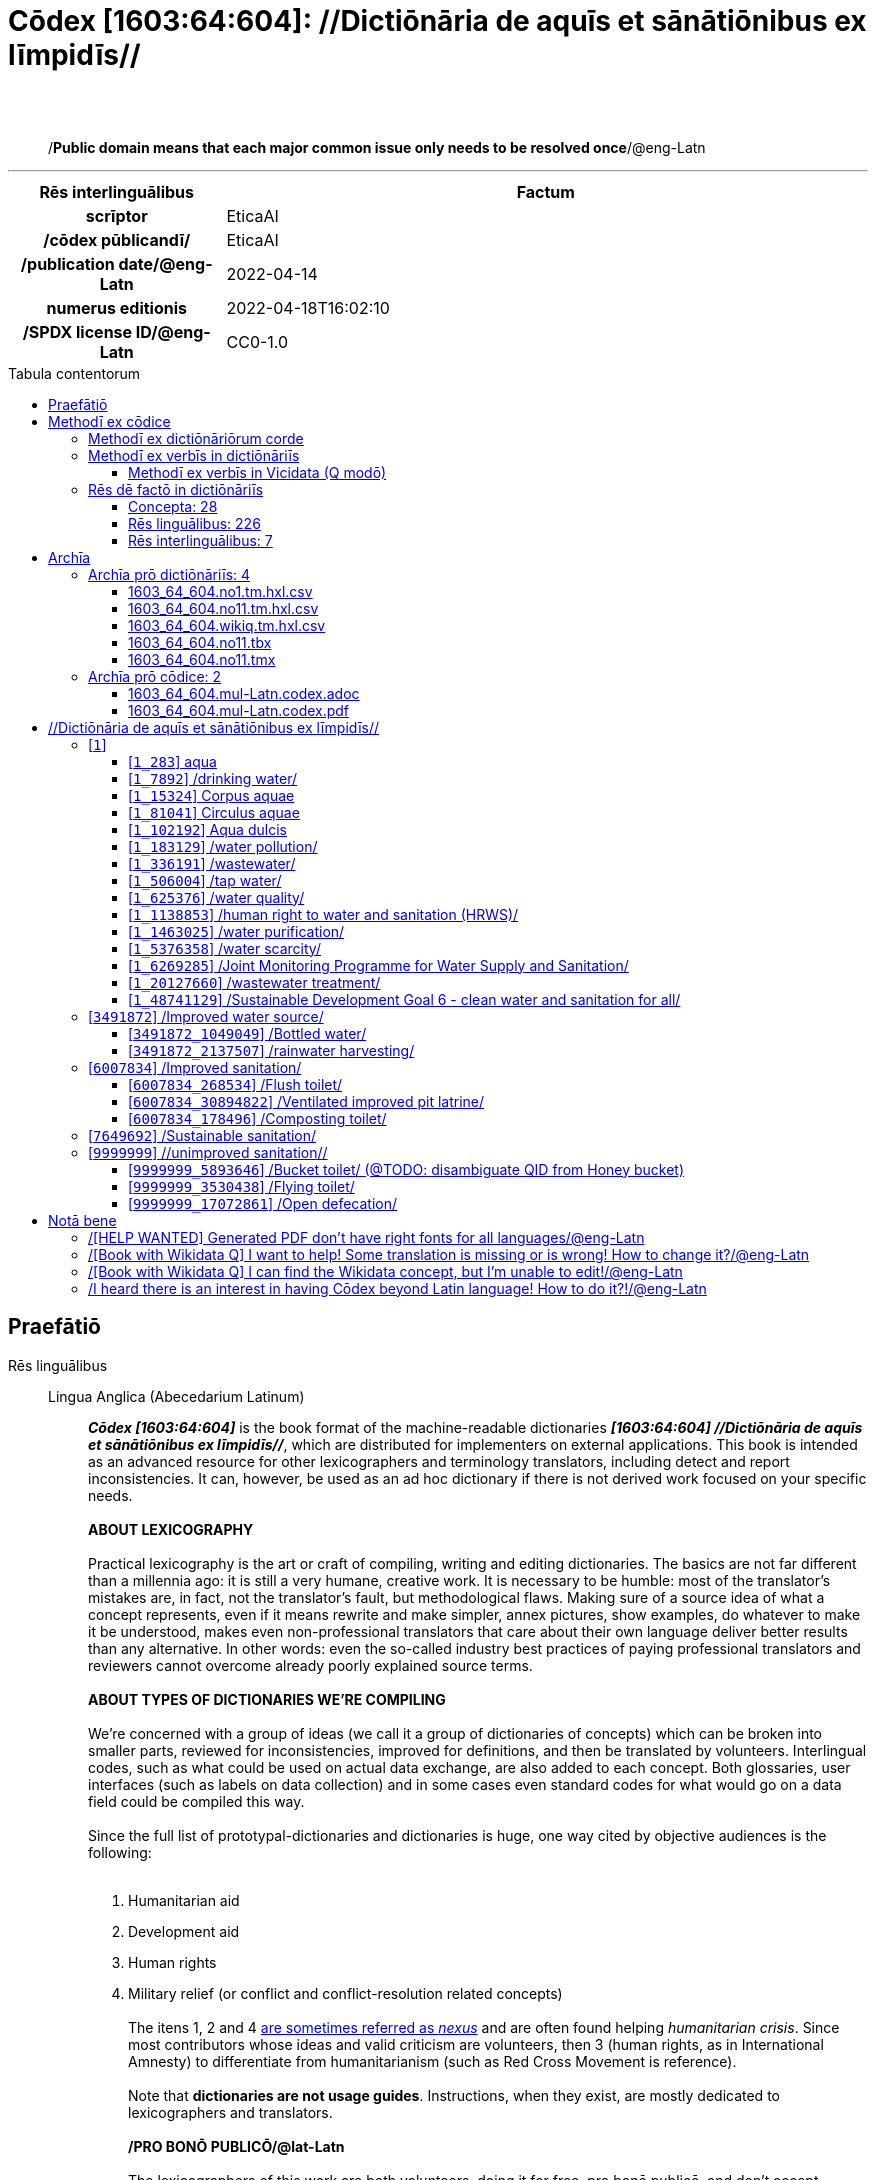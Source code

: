 = Cōdex [1603:64:604]: //Dictiōnāria de aquīs et sānātiōnibus ex līmpidīs//
:doctype: book
:title: Cōdex [1603:64:604]: //Dictiōnāria de aquīs et sānātiōnibus ex līmpidīs//
:lang: la
:toc: macro
:toclevels: 5
:toc-title: Tabula contentorum
:table-caption: Tabula
:figure-caption: Pictūra
:example-caption: Exemplum
:last-update-label: Renovatio
:version-label: Versiō
:appendix-caption: Appendix
:source-highlighter: rouge
:warning-caption: Hic sunt dracones
:tip-caption: Commendātum
:front-cover-image: image:1603_64_604.mul-Latn.codex.svg["Cōdex [1603_64_604]: //Dictiōnāria de aquīs et sānātiōnibus ex līmpidīs//",1050,1600]




{nbsp} +
{nbsp} +
[quote]
/**Public domain means that each major common issue only needs to be resolved once**/@eng-Latn

'''

[%header,cols="25h,~a"]
|===
|
Rēs interlinguālibus
|
Factum

|
scrīptor
|
EticaAI

|
/cōdex pūblicandī/
|
EticaAI

|
/publication date/@eng-Latn
|
2022-04-14

|
numerus editionis
|
2022-04-18T16:02:10

|
/SPDX license ID/@eng-Latn
|
CC0-1.0

|===


ifndef::backend-epub3[]
<<<
toc::[]
<<<
endif::[]


[id=0_999_1603_1]
== Praefātiō 

Rēs linguālibus::
  Lingua Anglica (Abecedarium Latinum):::
    _**Cōdex [1603:64:604]**_ is the book format of the machine-readable dictionaries _**[1603:64:604] //Dictiōnāria de aquīs et sānātiōnibus ex līmpidīs//**_, which are distributed for implementers on external applications. This book is intended as an advanced resource for other lexicographers and terminology translators, including detect and report inconsistencies. It can, however, be used as an ad hoc dictionary if there is not derived work focused on your specific needs.
    +++<br><br>+++
    **ABOUT LEXICOGRAPHY**
    +++<br><br>+++
    Practical lexicography is the art or craft of compiling, writing and editing dictionaries. The basics are not far different than a millennia ago: it is still a very humane, creative work. It is necessary to be humble: most of the translator's mistakes are, in fact, not the translator's fault, but methodological flaws. Making sure of a source idea of what a concept represents, even if it means rewrite and make simpler, annex pictures, show examples, do whatever to make it be understood, makes even non-professional translators that care about their own language deliver better results than any alternative. In other words: even the so-called industry best practices of paying professional translators and reviewers cannot overcome already poorly explained source terms.
    +++<br><br>+++
    **ABOUT TYPES OF DICTIONARIES WE'RE COMPILING**
    +++<br><br>+++
    We're concerned with a group of ideas (we call it a group of dictionaries of concepts) which can be broken into smaller parts, reviewed for inconsistencies, improved for definitions, and then be translated by volunteers. Interlingual codes, such as what could be used on actual data exchange, are also added to each concept. Both glossaries, user interfaces (such as labels on data collection) and in some cases even standard codes for what would go on a data field could be compiled this way.
    +++<br><br>+++
    Since the full list of prototypal-dictionaries and dictionaries is huge, one way cited by objective audiences is the following:
    +++<br><br>+++
    . Humanitarian aid
    . Development aid
    . Human rights
    . Military relief (or conflict and conflict-resolution related concepts)
    +++<br><br>+++
    The itens 1, 2 and 4 https://en.m.wikipedia.org/wiki/Humanitarian-Development_Nexus[are sometimes referred as _nexus_] and are often found helping _humanitarian crisis_. Since most contributors whose ideas and valid criticism are volunteers, then 3 (human rights, as in International Amnesty) to differentiate from humanitarianism (such as Red Cross Movement is reference).
    +++<br><br>+++
    Note that **dictionaries are not usage guides**. Instructions, when they exist, are mostly dedicated to lexicographers and translators.
    +++<br><br>+++
    **/PRO BONŌ PUBLICŌ/@lat-Latn**
    +++<br><br>+++
    The lexicographers of this work are both volunteers, doing it for free, pro bonō publicō, and don't accept donations for the sake of everyone's reusable dictionaries. Existing previous work often is based on old public domain books. Most terminology translators already would be volunteers because they believe in a cause. The best way to inspire collaboration is to be examples ourselves.
    +++<br><br>+++
    There's a non-moralistic aspect, fairly simple to understand: how expensive would it be to pay for everyone's work considering it is feasible over 200 languages? The logistics to decide who should be paid, then worldwide cash transfer (may include people from embargoed countries), then traditional auditing mechanisms to check misuse donors expect, exist? In special terminology (dictionary terms themselves) and so many languages, neither sufficient money nor humans interested in being coordinators exist.


<<<

== Methodī ex cōdice
=== Methodī ex dictiōnāriōrum corde
Rēs interlinguālibus::
  /scope and content/@eng-Latn:::
    The decision making behind these dictionaries are general terminology related to water and improving human health through cleanliness.
    +++<br><br>+++
    In English, in the humanitarian sector the typical term used is WaSH: Water, Sanitation and Hygiene. The Latin term we use is not a direct literal translation from the English term, but the idea behind the concept. Add to this that /sanitation/@lat-Latn is somewhat redundant with /hygiene/@fra-Latn, which would generate a nonsensical Latin term in this context.
    +++<br><br>+++
    Another relevant topic which these dictionaries would contain terminology is the Sustainable Development Goal 6 (SDG 6 or Global Goal 6) about _clean water and sanitation for all_ (which is a concept much newer than the idea of WaSH on humanitarian sector). In English _hygiene_ is mentioned, but not as part of title or short descriptions.
    +++<br><br>+++
    **How complete are these dictionaries?**
    The concepts here are incomplete and the current state is more focused on available translations we can compile. The ideal would be to prepare the definitions and start to add them on Wikipedia, which in turn would allow us to start having very well defined QIDs to scale translations.
    +++<br><br>+++
    **Know issues**
    As 2022-04-19 the concept Q5893646 is an example of generating wrong translations. /Bucket toilet/@eng-Latn is linked to /Goldeimer/@deu-Latn (use of human excrementa exchanged for money). Ideally **before** asking for translation Initiatives we should review /Bucket toilet/@eng-Latn for a term easier to translate, not just create literal translations for other languages.



=== Methodī ex verbīs in dictiōnāriīs
NOTE: /At the moment, there is no workflow to use https://www.wikidata.org/wiki/Wikidata:Lexicographical_data[Wikidata lexicographical data], which actually could be used as storage for stricter nomenclature. The current implementations use only Wikidata concepts, the Q-items./@eng-Latn

==== Methodī ex verbīs in Vicidata (Q modō)
Rēs linguālibus::
  Lingua Anglica (Abecedarium Latinum):::
    The ***[1603:64:604] //Dictiōnāria de aquīs et sānātiōnibus ex līmpidīs//*** uses Wikidata as one strategy to conciliate language terms for one or more of it's concepts.
    +++<br><br>+++
    This means that this book, and related dictionaries data files require periodic updates to, at bare minimum, synchronize and re-share up to date translations.
    +++<br><br>+++
    **How reliable are the community translations (Wikidata source)?**
    +++<br><br>+++
    The short, default answer is: **they are reliable**, even in cases of no authoritative translations for each subject.
    +++<br><br>+++
    As reference, it is likely a professional translator (without access to Wikipedia or Internal terminology bases of the control organizations) would deliver lower quality results if you do blind tests. This is possible because not just the average public, but even terminologists and professional translators help Wikipedia (and implicitly Wikidata).
    +++<br><br>+++
    However, even when the result is correct, the current version needs improved differentiation, at minimum, acronym and long form. For major organizations, features such as __P1813 short names__ exist, but are not yet compiled with the current dataset.
    +++<br><br>+++
    **Major reasons for "wrong translations" are not translators fault**
    +++<br><br>+++
    TIP: As a rule of thumb, for already very defined concepts where you, as human, can manually verify one or more translated terms as a decent result, the other translations are likely to be acceptable. Dictionaries with edge cases (such as disputed territory names) would have further explanation.
    +++<br><br>+++
    The main reason for "wrong translations" are poorly defined concepts used to explain for community translators how to generate terminology translations. This would make existing translations from Wikidata (used not just by us) inconsistent. The second reason is if the dictionaries use translations for concepts without a strict match; in other words, if we make stricter definitions of what concept means but reuse Wikidada less exact terms. There are also issues when entire languages are encoded with wrong codes. Note that all these cases **wrong translations are strictly NOT translators fault, but lexicography fault**.
    +++<br><br>+++
    It is still possible to have strict translation level errors. But even if we point users how to correct Wikidata/Wikipedia (based on better contextual explanation of a concept, such as this book), the requirements to say the previous term was objectively a wrong human translation error (if following our seriousness on dictionary-building) are very high.
    +++<br><br>+++
    From the point of view of data conciliation, the following methodology is used to release the terminology translations with the main concept table.
    +++<br><br>+++
    . The main handcrafted lexicographical table (explained on previous topic), also provided on `1603_64_604.no1.tm.hxl.csv`, may reference Wiki QID.
    . Every unique QID of  `1603_64_604.no1.tm.hxl.csv`, together with language codes from [`1603:1:51`] (which requires knowing human languages), is used to prepare an SPARQL query optimized to run on https://query.wikidata.org/[Wikidata Query Service]. The query is so huge that it is not viable to "Try it" links (URL overlong), such https://www.wikidata.org/wiki/Wikidata:SPARQL_query_service/queries/examples[as what you would find on Wikidata Tutorials], ***but*** it works!
    .. Note that the knowledge is free, the translations are there, but the multilingual humanitarian needs may lack people to prepare the files and shares then for general use.
    . The query result, with all QIDs and term labels, is shared as `1603_64_604.wikiq.tm.hxl.csv`
    . The community reviewed translations of each singular QID is pre-compiled on an individual file `1603_64_604.wikiq.tm.hxl.csv`
    . `1603_64_604.no1.tm.hxl.csv` plus `1603_64_604.wikiq.tm.hxl.csv` created `1603_64_604.no11.tm.hxl.csv`


=== Rēs dē factō in dictiōnāriīs
==== Concepta: 28

==== Rēs linguālibus: 226

[%header,cols="15h,25a,~,17"]
|===
|
Cōdex linguae
|
Glotto cōdicī +++<br>+++ ISO 639-3 +++<br>+++ Wiki QID cōdicī
|
Nōmen Latīnum
|
Concepta

|
mul-Zyyy
|

+++<br>+++
https://iso639-3.sil.org/code/mul[mul]
+++<br>+++ 
|
Linguae multiplīs (Scrīptum incognitō)
|
27

|
ara-Arab
|
https://glottolog.org/resource/languoid/id/arab1395[arab1395]
+++<br>+++
https://iso639-3.sil.org/code/ara[ara]
+++<br>+++ https://www.wikidata.org/wiki/Q13955[Q13955]
|
Macrolingua Arabica (Abecedarium Arabicum)
|
22

|
hye-Armn
|
https://glottolog.org/resource/languoid/id/nucl1235[nucl1235]
+++<br>+++
https://iso639-3.sil.org/code/hye[hye]
+++<br>+++ https://www.wikidata.org/wiki/Q8785[Q8785]
|
Lingua Armenia (Alphabetum Armenium)
|
8

|
ben-Beng
|
https://glottolog.org/resource/languoid/id/beng1280[beng1280]
+++<br>+++
https://iso639-3.sil.org/code/ben[ben]
+++<br>+++ https://www.wikidata.org/wiki/Q9610[Q9610]
|
Lingua Bengali (/ISO 15924 Beng/)
|
14

|
rus-Cyrl
|
https://glottolog.org/resource/languoid/id/russ1263[russ1263]
+++<br>+++
https://iso639-3.sil.org/code/rus[rus]
+++<br>+++ https://www.wikidata.org/wiki/Q7737[Q7737]
|
Lingua Russica (Abecedarium Cyrillicum)
|
17

|
hin-Deva
|
https://glottolog.org/resource/languoid/id/hind1269[hind1269]
+++<br>+++
https://iso639-3.sil.org/code/hin[hin]
+++<br>+++ https://www.wikidata.org/wiki/Q1568[Q1568]
|
Lingua Hindica (Devanāgarī)
|
14

|
amh-Ethi
|
https://glottolog.org/resource/languoid/id/amha1245[amha1245]
+++<br>+++
https://iso639-3.sil.org/code/amh[amh]
+++<br>+++ https://www.wikidata.org/wiki/Q28244[Q28244]
|
Lingua Amharica (/ISO 15924 Ethi/)
|
2

|
kat-Geor
|
https://glottolog.org/resource/languoid/id/nucl1302[nucl1302]
+++<br>+++
https://iso639-3.sil.org/code/kat[kat]
+++<br>+++ https://www.wikidata.org/wiki/Q8108[Q8108]
|
Lingua Georgiana (Abecedarium Georgianum)
|
8

|
guj-Gujr
|
https://glottolog.org/resource/languoid/id/guja1252[guja1252]
+++<br>+++
https://iso639-3.sil.org/code/guj[guj]
+++<br>+++ https://www.wikidata.org/wiki/Q5137[Q5137]
|
Lingua Gujaratensis (/ISO 15924 Gujr/)
|
5

|
pan-Guru
|
https://glottolog.org/resource/languoid/id/panj1256[panj1256]
+++<br>+++
https://iso639-3.sil.org/code/pan[pan]
+++<br>+++ https://www.wikidata.org/wiki/Q58635[Q58635]
|
Lingua Paniabica (/ISO 15924 Guru/)
|
4

|
kan-Knda
|
https://glottolog.org/resource/languoid/id/nucl1305[nucl1305]
+++<br>+++
https://iso639-3.sil.org/code/kan[kan]
+++<br>+++ https://www.wikidata.org/wiki/Q33673[Q33673]
|
Lingua Cannadica (/ISO 15924 Knda/)
|
7

|
kor-Hang
|
https://glottolog.org/resource/languoid/id/kore1280[kore1280]
+++<br>+++
https://iso639-3.sil.org/code/kor[kor]
+++<br>+++ https://www.wikidata.org/wiki/Q9176[Q9176]
|
Lingua Coreana (Abecedarium Coreanum)
|
14

|
lzh-Hant
|
https://glottolog.org/resource/languoid/id/lite1248[lite1248]
+++<br>+++
https://iso639-3.sil.org/code/lzh[lzh]
+++<br>+++ https://www.wikidata.org/wiki/Q37041[Q37041]
|
Lingua Sinica classica (/ISO 15924 Hant/)
|
1

|
heb-Hebr
|
https://glottolog.org/resource/languoid/id/hebr1245[hebr1245]
+++<br>+++
https://iso639-3.sil.org/code/heb[heb]
+++<br>+++ https://www.wikidata.org/wiki/Q9288[Q9288]
|
Lingua Hebraica (Alphabetum Hebraicum)
|
13

|
khm-Khmr
|
https://glottolog.org/resource/languoid/id/cent1989[cent1989]
+++<br>+++
https://iso639-3.sil.org/code/khm[khm]
+++<br>+++ https://www.wikidata.org/wiki/Q9205[Q9205]
|
Lingua Khmer (/ISO 15924 Khmr/)
|
1

|
lao-Laoo
|
https://glottolog.org/resource/languoid/id/laoo1244[laoo1244]
+++<br>+++
https://iso639-3.sil.org/code/lao[lao]
+++<br>+++ https://www.wikidata.org/wiki/Q9211[Q9211]
|
/Lao language/ (/ISO 15924 Laoo/)
|
1

|
lat-Latn
|
https://glottolog.org/resource/languoid/id/lati1261[lati1261]
+++<br>+++
https://iso639-3.sil.org/code/lat[lat]
+++<br>+++ https://www.wikidata.org/wiki/Q397[Q397]
|
Lingua Latina (Abecedarium Latinum)
|
4

|
mni-Mtei
|
https://glottolog.org/resource/languoid/id/mani1292[mani1292]
+++<br>+++
https://iso639-3.sil.org/code/mni[mni]
+++<br>+++ https://www.wikidata.org/wiki/Q33868[Q33868]
|
Lingua Meitei (/ISO 15924 Mtei/)
|
1

|
nqo-Nkoo
|
https://glottolog.org/resource/languoid/id/nkoa1234[nkoa1234]
+++<br>+++
https://iso639-3.sil.org/code/nqo[nqo]
+++<br>+++ https://www.wikidata.org/wiki/Q18546266[Q18546266]
|
/N'Ko/ (/ISO 15924 Nkoo/)
|
1

|
sat-Olck
|
https://glottolog.org/resource/languoid/id/sant1410[sant1410]
+++<br>+++
https://iso639-3.sil.org/code/sat[sat]
+++<br>+++ https://www.wikidata.org/wiki/Q33965[Q33965]
|
Lingua Santali (/ISO 15924 Olck/)
|
2

|
ori-Orya
|

+++<br>+++
https://iso639-3.sil.org/code/ori[ori]
+++<br>+++ https://www.wikidata.org/wiki/Q33810[Q33810]
|
Macrolingua Orissensis (/ISO 15924 Orya/)
|
2

|
sin-Sinh
|
https://glottolog.org/resource/languoid/id/sinh1246[sinh1246]
+++<br>+++
https://iso639-3.sil.org/code/sin[sin]
+++<br>+++ https://www.wikidata.org/wiki/Q13267[Q13267]
|
Lingua Singhalensis (/ISO 15924 Sinh/)
|
3

|
tam-Taml
|
https://glottolog.org/resource/languoid/id/tami1289[tami1289]
+++<br>+++
https://iso639-3.sil.org/code/tam[tam]
+++<br>+++ https://www.wikidata.org/wiki/Q5885[Q5885]
|
Lingua Tamulica (/ISO 15924 Taml/)
|
15

|
tel-Telu
|
https://glottolog.org/resource/languoid/id/telu1262[telu1262]
+++<br>+++
https://iso639-3.sil.org/code/tel[tel]
+++<br>+++ https://www.wikidata.org/wiki/Q8097[Q8097]
|
Lingua Telingana (/ISO 15924 Telu/)
|
9

|
div-Thaa
|
https://glottolog.org/resource/languoid/id/dhiv1236[dhiv1236]
+++<br>+++
https://iso639-3.sil.org/code/div[div]
+++<br>+++ https://www.wikidata.org/wiki/Q32656[Q32656]
|
Lingua Dhivehi (/ISO 15924 Thaa/)
|
1

|
tha-Thai
|
https://glottolog.org/resource/languoid/id/thai1261[thai1261]
+++<br>+++
https://iso639-3.sil.org/code/tha[tha]
+++<br>+++ https://www.wikidata.org/wiki/Q9217[Q9217]
|
Lingua Thai (/ISO 15924 Thai/)
|
8

|
bod-Tibt
|
https://glottolog.org/resource/languoid/id/tibe1272[tibe1272]
+++<br>+++
https://iso639-3.sil.org/code/bod[bod]
+++<br>+++ https://www.wikidata.org/wiki/Q34271[Q34271]
|
Lingua Tibetana (Scriptura Tibetana)
|
2

|
san-Zyyy
|
https://glottolog.org/resource/languoid/id/sans1269[sans1269]
+++<br>+++
https://iso639-3.sil.org/code/san[san]
+++<br>+++ https://www.wikidata.org/wiki/Q11059[Q11059]
|
Lingua Sanscrita (/ISO 15924 Zyyy/)
|
2

|
zho-Zyyy
|
https://glottolog.org/resource/languoid/id/sini1245[sini1245]
+++<br>+++
https://iso639-3.sil.org/code/zho[zho]
+++<br>+++ https://www.wikidata.org/wiki/Q7850[Q7850]
|
/Macrolingua Sinicae (/ISO 15924 Zyyy/)/
|
24

|
por-Latn
|
https://glottolog.org/resource/languoid/id/port1283[port1283]
+++<br>+++
https://iso639-3.sil.org/code/por[por]
+++<br>+++ https://www.wikidata.org/wiki/Q5146[Q5146]
|
Lingua Lusitana (Abecedarium Latinum)
|
17

|
eng-Latn
|
https://glottolog.org/resource/languoid/id/stan1293[stan1293]
+++<br>+++
https://iso639-3.sil.org/code/eng[eng]
+++<br>+++ https://www.wikidata.org/wiki/Q1860[Q1860]
|
Lingua Anglica (Abecedarium Latinum)
|
29

|
fra-Latn
|
https://glottolog.org/resource/languoid/id/stan1290[stan1290]
+++<br>+++
https://iso639-3.sil.org/code/fra[fra]
+++<br>+++ https://www.wikidata.org/wiki/Q150[Q150]
|
Lingua Francogallica (Abecedarium Latinum)
|
22

|
nld-Latn
|
https://glottolog.org/resource/languoid/id/mode1257[mode1257]
+++<br>+++
https://iso639-3.sil.org/code/nld[nld]
+++<br>+++ https://www.wikidata.org/wiki/Q7411[Q7411]
|
Lingua Batavica (Abecedarium Latinum)
|
18

|
deu-Latn
|
https://glottolog.org/resource/languoid/id/stan1295[stan1295]
+++<br>+++
https://iso639-3.sil.org/code/deu[deu]
+++<br>+++ https://www.wikidata.org/wiki/Q188[Q188]
|
Lingua Germanica (Abecedarium Latinum)
|
19

|
spa-Latn
|
https://glottolog.org/resource/languoid/id/stan1288[stan1288]
+++<br>+++
https://iso639-3.sil.org/code/spa[spa]
+++<br>+++ https://www.wikidata.org/wiki/Q1321[Q1321]
|
Lingua Hispanica (Abecedarium Latinum)
|
21

|
ita-Latn
|
https://glottolog.org/resource/languoid/id/ital1282[ital1282]
+++<br>+++
https://iso639-3.sil.org/code/ita[ita]
+++<br>+++ https://www.wikidata.org/wiki/Q652[Q652]
|
Lingua Italiana (Abecedarium Latinum)
|
14

|
gle-Latn
|
https://glottolog.org/resource/languoid/id/iris1253[iris1253]
+++<br>+++
https://iso639-3.sil.org/code/gle[gle]
+++<br>+++ https://www.wikidata.org/wiki/Q9142[Q9142]
|
Lingua Hibernica (Abecedarium Latinum)
|
4

|
swe-Latn
|
https://glottolog.org/resource/languoid/id/swed1254[swed1254]
+++<br>+++
https://iso639-3.sil.org/code/swe[swe]
+++<br>+++ https://www.wikidata.org/wiki/Q9027[Q9027]
|
Lingua Suecica (Abecedarium Latinum)
|
16

|
ceb-Latn
|
https://glottolog.org/resource/languoid/id/cebu1242[cebu1242]
+++<br>+++
https://iso639-3.sil.org/code/ceb[ceb]
+++<br>+++ https://www.wikidata.org/wiki/Q33239[Q33239]
|
Lingua Caebuana (Abecedarium Latinum)
|
1

|
sqi-Latn
|
https://glottolog.org/resource/languoid/id/alba1267[alba1267]
+++<br>+++
https://iso639-3.sil.org/code/sqi[sqi]
+++<br>+++ https://www.wikidata.org/wiki/Q8748[Q8748]
|
Macrolingua Albanica (/Abecedarium Latinum/)
|
5

|
pol-Latn
|
https://glottolog.org/resource/languoid/id/poli1260[poli1260]
+++<br>+++
https://iso639-3.sil.org/code/pol[pol]
+++<br>+++ https://www.wikidata.org/wiki/Q809[Q809]
|
Lingua Polonica (Abecedarium Latinum)
|
14

|
fin-Latn
|
https://glottolog.org/resource/languoid/id/finn1318[finn1318]
+++<br>+++
https://iso639-3.sil.org/code/fin[fin]
+++<br>+++ https://www.wikidata.org/wiki/Q1412[Q1412]
|
Lingua Finnica (Abecedarium Latinum)
|
14

|
ron-Latn
|
https://glottolog.org/resource/languoid/id/roma1327[roma1327]
+++<br>+++
https://iso639-3.sil.org/code/ron[ron]
+++<br>+++ https://www.wikidata.org/wiki/Q7913[Q7913]
|
Lingua Dacoromanica (Abecedarium Latinum)
|
10

|
vie-Latn
|
https://glottolog.org/resource/languoid/id/viet1252[viet1252]
+++<br>+++
https://iso639-3.sil.org/code/vie[vie]
+++<br>+++ https://www.wikidata.org/wiki/Q9199[Q9199]
|
Lingua Vietnamensis (Abecedarium Latinum)
|
14

|
cat-Latn
|
https://glottolog.org/resource/languoid/id/stan1289[stan1289]
+++<br>+++
https://iso639-3.sil.org/code/cat[cat]
+++<br>+++ https://www.wikidata.org/wiki/Q7026[Q7026]
|
Lingua Catalana (Abecedarium Latinum)
|
16

|
ukr-Cyrl
|
https://glottolog.org/resource/languoid/id/ukra1253[ukra1253]
+++<br>+++
https://iso639-3.sil.org/code/ukr[ukr]
+++<br>+++ https://www.wikidata.org/wiki/Q8798[Q8798]
|
Lingua Ucrainica (Abecedarium Cyrillicum)
|
15

|
bul-Cyrl
|
https://glottolog.org/resource/languoid/id/bulg1262[bulg1262]
+++<br>+++
https://iso639-3.sil.org/code/bul[bul]
+++<br>+++ https://www.wikidata.org/wiki/Q7918[Q7918]
|
Lingua Bulgarica (Abecedarium Cyrillicum)
|
8

|
slv-Latn
|
https://glottolog.org/resource/languoid/id/slov1268[slov1268]
+++<br>+++
https://iso639-3.sil.org/code/slv[slv]
+++<br>+++ https://www.wikidata.org/wiki/Q9063[Q9063]
|
Lingua Slovena (Abecedarium Latinum)
|
8

|
war-Latn
|
https://glottolog.org/resource/languoid/id/wara1300[wara1300]
+++<br>+++
https://iso639-3.sil.org/code/war[war]
+++<br>+++ https://www.wikidata.org/wiki/Q34279[Q34279]
|
/Waray language/ (Abecedarium Latinum)
|
4

|
nob-Latn
|
https://glottolog.org/resource/languoid/id/norw1259[norw1259]
+++<br>+++
https://iso639-3.sil.org/code/nob[nob]
+++<br>+++ https://www.wikidata.org/wiki/Q25167[Q25167]
|
/Bokmål/ (Abecedarium Latinum)
|
13

|
ces-Latn
|
https://glottolog.org/resource/languoid/id/czec1258[czec1258]
+++<br>+++
https://iso639-3.sil.org/code/ces[ces]
+++<br>+++ https://www.wikidata.org/wiki/Q9056[Q9056]
|
Lingua Bohemica (Abecedarium Latinum)
|
13

|
dan-Latn
|
https://glottolog.org/resource/languoid/id/dani1285[dani1285]
+++<br>+++
https://iso639-3.sil.org/code/dan[dan]
+++<br>+++ https://www.wikidata.org/wiki/Q9035[Q9035]
|
Lingua Danica (Abecedarium Latinum)
|
11

|
jpn-Jpan
|
https://glottolog.org/resource/languoid/id/nucl1643[nucl1643]
+++<br>+++
https://iso639-3.sil.org/code/jpn[jpn]
+++<br>+++ https://www.wikidata.org/wiki/Q5287[Q5287]
|
Lingua Iaponica (Scriptura Iaponica)
|
20

|
nno-Latn
|
https://glottolog.org/resource/languoid/id/norw1262[norw1262]
+++<br>+++
https://iso639-3.sil.org/code/nno[nno]
+++<br>+++ https://www.wikidata.org/wiki/Q25164[Q25164]
|
/Nynorsk/ (Abecedarium Latinum)
|
10

|
mal-Mlym
|
https://glottolog.org/resource/languoid/id/mala1464[mala1464]
+++<br>+++
https://iso639-3.sil.org/code/mal[mal]
+++<br>+++ https://www.wikidata.org/wiki/Q36236[Q36236]
|
Lingua Malabarica (/Malayalam script/)
|
11

|
ind-Latn
|
https://glottolog.org/resource/languoid/id/indo1316[indo1316]
+++<br>+++
https://iso639-3.sil.org/code/ind[ind]
+++<br>+++ https://www.wikidata.org/wiki/Q9240[Q9240]
|
Lingua Indonesiana (Abecedarium Latinum)
|
18

|
fas-Zyyy
|

+++<br>+++
https://iso639-3.sil.org/code/fas[fas]
+++<br>+++ https://www.wikidata.org/wiki/Q9168[Q9168]
|
Macrolingua Persica (//Abecedarium Arabicum//)
|
16

|
hun-Latn
|
https://glottolog.org/resource/languoid/id/hung1274[hung1274]
+++<br>+++
https://iso639-3.sil.org/code/hun[hun]
+++<br>+++ https://www.wikidata.org/wiki/Q9067[Q9067]
|
Lingua Hungarica (Abecedarium Latinum)
|
10

|
eus-Latn
|
https://glottolog.org/resource/languoid/id/basq1248[basq1248]
+++<br>+++
https://iso639-3.sil.org/code/eus[eus]
+++<br>+++ https://www.wikidata.org/wiki/Q8752[Q8752]
|
Lingua Vasconica (Abecedarium Latinum)
|
12

|
cym-Latn
|
https://glottolog.org/resource/languoid/id/wels1247[wels1247]
+++<br>+++
https://iso639-3.sil.org/code/cym[cym]
+++<br>+++ https://www.wikidata.org/wiki/Q9309[Q9309]
|
Lingua Cambrica (Abecedarium Latinum)
|
5

|
glg-Latn
|
https://glottolog.org/resource/languoid/id/gali1258[gali1258]
+++<br>+++
https://iso639-3.sil.org/code/glg[glg]
+++<br>+++ https://www.wikidata.org/wiki/Q9307[Q9307]
|
Lingua Gallaica (Abecedarium Latinum)
|
8

|
slk-Latn
|
https://glottolog.org/resource/languoid/id/slov1269[slov1269]
+++<br>+++
https://iso639-3.sil.org/code/slk[slk]
+++<br>+++ https://www.wikidata.org/wiki/Q9058[Q9058]
|
Lingua Slovaca (Abecedarium Latinum)
|
7

|
epo-Latn
|
https://glottolog.org/resource/languoid/id/espe1235[espe1235]
+++<br>+++
https://iso639-3.sil.org/code/epo[epo]
+++<br>+++ https://www.wikidata.org/wiki/Q143[Q143]
|
Lingua Esperantica (Abecedarium Latinum)
|
14

|
msa-Zyyy
|

+++<br>+++
https://iso639-3.sil.org/code/msa[msa]
+++<br>+++ https://www.wikidata.org/wiki/Q9237[Q9237]
|
Macrolingua Malayana (/ISO 15924 Zyyy/)
|
10

|
est-Latn
|

+++<br>+++
https://iso639-3.sil.org/code/est[est]
+++<br>+++ https://www.wikidata.org/wiki/Q9072[Q9072]
|
Macrolingua Estonica (Abecedarium Latinum)
|
11

|
hrv-Latn
|
https://glottolog.org/resource/languoid/id/croa1245[croa1245]
+++<br>+++
https://iso639-3.sil.org/code/hrv[hrv]
+++<br>+++ https://www.wikidata.org/wiki/Q6654[Q6654]
|
Lingua Croatica (Abecedarium Latinum)
|
8

|
tur-Latn
|
https://glottolog.org/resource/languoid/id/nucl1301[nucl1301]
+++<br>+++
https://iso639-3.sil.org/code/tur[tur]
+++<br>+++ https://www.wikidata.org/wiki/Q256[Q256]
|
Lingua Turcica (Abecedarium Latinum)
|
14

|
nds-Latn
|
https://glottolog.org/resource/languoid/id/lowg1239[lowg1239]
+++<br>+++
https://iso639-3.sil.org/code/nds[nds]
+++<br>+++ https://www.wikidata.org/wiki/Q25433[Q25433]
|
Lingua Saxonica (Abecedarium Latinum)
|
4

|
oci-Latn
|
https://glottolog.org/resource/languoid/id/occi1239[occi1239]
+++<br>+++
https://iso639-3.sil.org/code/oci[oci]
+++<br>+++ https://www.wikidata.org/wiki/Q14185[Q14185]
|
Lingua Occitana (Abecedarium Latinum)
|
6

|
bre-Latn
|
https://glottolog.org/resource/languoid/id/bret1244[bret1244]
+++<br>+++
https://iso639-3.sil.org/code/bre[bre]
+++<br>+++ https://www.wikidata.org/wiki/Q12107[Q12107]
|
Lingua Britonica (Abecedarium Latinum)
|
3

|
arz-Latn
|
https://glottolog.org/resource/languoid/id/egyp1253[egyp1253]
+++<br>+++
https://iso639-3.sil.org/code/arz[arz]
+++<br>+++ https://www.wikidata.org/wiki/Q29919[Q29919]
|
/Egyptian Arabic/ (Abecedarium Arabicum)
|
2

|
afr-Latn
|
https://glottolog.org/resource/languoid/id/afri1274[afri1274]
+++<br>+++
https://iso639-3.sil.org/code/afr[afr]
+++<br>+++ https://www.wikidata.org/wiki/Q14196[Q14196]
|
Lingua Batava Capitensis (Abecedarium Latinum)
|
7

|
ltz-Latn
|
https://glottolog.org/resource/languoid/id/luxe1241[luxe1241]
+++<br>+++
https://iso639-3.sil.org/code/ltz[ltz]
+++<br>+++ https://www.wikidata.org/wiki/Q9051[Q9051]
|
Lingua Luxemburgensis (Abecedarium Latinum)
|
5

|
sco-Latn
|
https://glottolog.org/resource/languoid/id/scot1243[scot1243]
+++<br>+++
https://iso639-3.sil.org/code/sco[sco]
+++<br>+++ https://www.wikidata.org/wiki/Q14549[Q14549]
|
Lingua Scotica quae Teutonica (Abecedarium Latinum)
|
4

|
bar-Latn
|
https://glottolog.org/resource/languoid/id/bava1246[bava1246]
+++<br>+++
https://iso639-3.sil.org/code/bar[bar]
+++<br>+++ https://www.wikidata.org/wiki/Q29540[Q29540]
|
Lingua Bavarica (Abecedarium Latinum)
|
3

|
arg-Latn
|
https://glottolog.org/resource/languoid/id/arag1245[arag1245]
+++<br>+++
https://iso639-3.sil.org/code/arg[arg]
+++<br>+++ https://www.wikidata.org/wiki/Q8765[Q8765]
|
Lingua Aragonensis (Abecedarium Latinum)
|
2

|
zho-Hant
|

+++<br>+++
https://iso639-3.sil.org/code/zho[zho]
+++<br>+++ https://www.wikidata.org/wiki/Q18130932[Q18130932]
|
//Traditional Chinese// (/ISO 15924 Hant/)
|
16

|
pap-Latn
|
https://glottolog.org/resource/languoid/id/papi1253[papi1253]
+++<br>+++
https://iso639-3.sil.org/code/pap[pap]
+++<br>+++ https://www.wikidata.org/wiki/Q33856[Q33856]
|
/lingua Papiamentica/ (Abecedarium Latinum)
|
1

|
cos-Latn
|
https://glottolog.org/resource/languoid/id/cors1241[cors1241]
+++<br>+++
https://iso639-3.sil.org/code/cos[cos]
+++<br>+++ https://www.wikidata.org/wiki/Q33111[Q33111]
|
Lingua Corsica (Abecedarium Latinum)
|
1

|
gsw-Latn
|
https://glottolog.org/resource/languoid/id/swis1247[swis1247]
+++<br>+++
https://iso639-3.sil.org/code/gsw[gsw]
+++<br>+++ https://www.wikidata.org/wiki/Q131339[Q131339]
|
Dialecti Alemannicae (Abecedarium Latinum)
|
2

|
isl-Latn
|
https://glottolog.org/resource/languoid/id/icel1247[icel1247]
+++<br>+++
https://iso639-3.sil.org/code/isl[isl]
+++<br>+++ https://www.wikidata.org/wiki/Q294[Q294]
|
Lingua Islandica (Abecedarium Latinum)
|
8

|
min-Latn
|
https://glottolog.org/resource/languoid/id/mina1268[mina1268]
+++<br>+++
https://iso639-3.sil.org/code/min[min]
+++<br>+++ https://www.wikidata.org/wiki/Q13324[Q13324]
|
/Minangkabau language/ (Abecedarium Latinum)
|
1

|
vec-Latn
|
https://glottolog.org/resource/languoid/id/vene1258[vene1258]
+++<br>+++
https://iso639-3.sil.org/code/vec[vec]
+++<br>+++ https://www.wikidata.org/wiki/Q32724[Q32724]
|
Lingua Veneta (Abecedarium Latinum)
|
3

|
pms-Latn
|
https://glottolog.org/resource/languoid/id/piem1238[piem1238]
+++<br>+++
https://iso639-3.sil.org/code/pms[pms]
+++<br>+++ https://www.wikidata.org/wiki/Q15085[Q15085]
|
Lingua Pedemontana (Abecedarium Latinum)
|
1

|
scn-Latn
|
https://glottolog.org/resource/languoid/id/sici1248[sici1248]
+++<br>+++
https://iso639-3.sil.org/code/scn[scn]
+++<br>+++ https://www.wikidata.org/wiki/Q33973[Q33973]
|
Lingua Sicula (Abecedarium Latinum)
|
3

|
srd-Latn
|

+++<br>+++
https://iso639-3.sil.org/code/srd[srd]
+++<br>+++ https://www.wikidata.org/wiki/Q33976[Q33976]
|
Macrolingua Sarda (Abecedarium Latinum)
|
3

|
gla-Latn
|
https://glottolog.org/resource/languoid/id/scot1245[scot1245]
+++<br>+++
https://iso639-3.sil.org/code/gla[gla]
+++<br>+++ https://www.wikidata.org/wiki/Q9314[Q9314]
|
Lingua Scotica seu Scotica Gadelica (Abecedarium Latinum)
|
2

|
lim-Latn
|
https://glottolog.org/resource/languoid/id/limb1263[limb1263]
+++<br>+++
https://iso639-3.sil.org/code/lim[lim]
+++<br>+++ https://www.wikidata.org/wiki/Q102172[Q102172]
|
Lingua Limburgica (Abecedarium Latinum)
|
2

|
wln-Latn
|
https://glottolog.org/resource/languoid/id/wall1255[wall1255]
+++<br>+++
https://iso639-3.sil.org/code/wln[wln]
+++<br>+++ https://www.wikidata.org/wiki/Q34219[Q34219]
|
Lingua Vallonica (Abecedarium Latinum)
|
2

|
srp-Latn
|
https://glottolog.org/resource/languoid/id/serb1264[serb1264]
+++<br>+++
https://iso639-3.sil.org/code/srp[srp]
+++<br>+++ https://www.wikidata.org/wiki/Q21161949[Q21161949]
|
/Serbian/ (Abecedarium Latinum)
|
1

|
vls-Latn
|
https://glottolog.org/resource/languoid/id/vlaa1240[vlaa1240]
+++<br>+++
https://iso639-3.sil.org/code/vls[vls]
+++<br>+++ https://www.wikidata.org/wiki/Q100103[Q100103]
|
/West Flemish/ (Abecedarium Latinum)
|
1

|
nap-Latn
|
https://glottolog.org/resource/languoid/id/neap1235[neap1235]
+++<br>+++
https://iso639-3.sil.org/code/nap[nap]
+++<br>+++ https://www.wikidata.org/wiki/Q33845[Q33845]
|
Lingua Neapolitana (Abecedarium Latinum)
|
1

|
lij-Latn
|
https://glottolog.org/resource/languoid/id/ligu1248[ligu1248]
+++<br>+++
https://iso639-3.sil.org/code/lij[lij]
+++<br>+++ https://www.wikidata.org/wiki/Q36106[Q36106]
|
Lingua Ligustica (Abecedarium Latinum)
|
1

|
fur-Latn
|
https://glottolog.org/resource/languoid/id/friu1240[friu1240]
+++<br>+++
https://iso639-3.sil.org/code/fur[fur]
+++<br>+++ https://www.wikidata.org/wiki/Q33441[Q33441]
|
Lingua Foroiuliensis (Abecedarium Latinum)
|
1

|
pcd-Latn
|
https://glottolog.org/resource/languoid/id/pica1241[pica1241]
+++<br>+++
https://iso639-3.sil.org/code/pcd[pcd]
+++<br>+++ https://www.wikidata.org/wiki/Q34024[Q34024]
|
Lingua Picardica (Abecedarium Latinum)
|
1

|
wol-Latn
|
https://glottolog.org/resource/languoid/id/nucl1347[nucl1347]
+++<br>+++
https://iso639-3.sil.org/code/wol[wol]
+++<br>+++ https://www.wikidata.org/wiki/Q34257[Q34257]
|
/Wolof language/ (Abecedarium Latinum)
|
1

|
kon-Latn
|

+++<br>+++
https://iso639-3.sil.org/code/kon[kon]
+++<br>+++ https://www.wikidata.org/wiki/Q33702[Q33702]
|
/Kongo macrolanguage/ (Abecedarium Latinum)
|
1

|
frp-Latn
|
https://glottolog.org/resource/languoid/id/fran1260[fran1260]
+++<br>+++
https://iso639-3.sil.org/code/frp[frp]
+++<br>+++ https://www.wikidata.org/wiki/Q15087[Q15087]
|
Lingua Arpitanica (Abecedarium Latinum)
|
1

|
wuu-Zyyy
|
https://glottolog.org/resource/languoid/id/wuch1236[wuch1236]
+++<br>+++
https://iso639-3.sil.org/code/wuu[wuu]
+++<br>+++ https://www.wikidata.org/wiki/Q34290[Q34290]
|
//Macrolingua Wu// (/ISO 15924 Zyyy/)
|
7

|
srp-Cyrl
|
https://glottolog.org/resource/languoid/id/serb1264[serb1264]
+++<br>+++
https://iso639-3.sil.org/code/srp[srp]
+++<br>+++ https://www.wikidata.org/wiki/Q9299[Q9299]
|
Lingua Serbica (Abecedarium Cyrillicum)
|
13

|
urd-Arab
|
https://glottolog.org/resource/languoid/id/urdu1245[urdu1245]
+++<br>+++
https://iso639-3.sil.org/code/urd[urd]
+++<br>+++ https://www.wikidata.org/wiki/Q1617[Q1617]
|
Lingua Urdu (Abecedarium Arabicum)
|
3

|
gan-Zyyy
|
https://glottolog.org/resource/languoid/id/ganc1239[ganc1239]
+++<br>+++
https://iso639-3.sil.org/code/gan[gan]
+++<br>+++ https://www.wikidata.org/wiki/Q33475[Q33475]
|
Lingua Gan (/ISO 15924 Zyyy/)
|
2

|
lit-Latn
|
https://glottolog.org/resource/languoid/id/lith1251[lith1251]
+++<br>+++
https://iso639-3.sil.org/code/lit[lit]
+++<br>+++ https://www.wikidata.org/wiki/Q9083[Q9083]
|
Lingua Lithuanica (Abecedarium Latinum)
|
5

|
hbs-Latn
|
https://glottolog.org/resource/languoid/id/sout1528[sout1528]
+++<br>+++
https://iso639-3.sil.org/code/hbs[hbs]
+++<br>+++ https://www.wikidata.org/wiki/Q9301[Q9301]
|
Macrolingua Serbocroatica (Abecedarium Latinum)
|
9

|
lav-Latn
|
https://glottolog.org/resource/languoid/id/latv1249[latv1249]
+++<br>+++
https://iso639-3.sil.org/code/lav[lav]
+++<br>+++ https://www.wikidata.org/wiki/Q9078[Q9078]
|
Macrolingua Lettonica (Abecedarium Latinum)
|
8

|
bos-Latn
|
https://glottolog.org/resource/languoid/id/bosn1245[bosn1245]
+++<br>+++
https://iso639-3.sil.org/code/bos[bos]
+++<br>+++ https://www.wikidata.org/wiki/Q9303[Q9303]
|
Lingua Bosnica (Abecedarium Latinum)
|
5

|
azb-Arab
|
https://glottolog.org/resource/languoid/id/sout2697[sout2697]
+++<br>+++
https://iso639-3.sil.org/code/azb[azb]
+++<br>+++ https://www.wikidata.org/wiki/Q3449805[Q3449805]
|
/South Azerbaijani/ (Abecedarium Arabicum)
|
2

|
jav-Latn
|
https://glottolog.org/resource/languoid/id/java1254[java1254]
+++<br>+++
https://iso639-3.sil.org/code/jav[jav]
+++<br>+++ https://www.wikidata.org/wiki/Q33549[Q33549]
|
Lingua Iavanica (Abecedarium Latinum)
|
4

|
ell-Grek
|
https://glottolog.org/resource/languoid/id/mode1248[mode1248]
+++<br>+++
https://iso639-3.sil.org/code/ell[ell]
+++<br>+++ https://www.wikidata.org/wiki/Q36510[Q36510]
|
Lingua Neograeca (Alphabetum Graecum)
|
10

|
sun-Latn
|
https://glottolog.org/resource/languoid/id/sund1252[sund1252]
+++<br>+++
https://iso639-3.sil.org/code/sun[sun]
+++<br>+++ https://www.wikidata.org/wiki/Q34002[Q34002]
|
/Sundanese language/ (Abecedarium Latinum)
|
3

|
fry-Latn
|
https://glottolog.org/resource/languoid/id/west2354[west2354]
+++<br>+++
https://iso639-3.sil.org/code/fry[fry]
+++<br>+++ https://www.wikidata.org/wiki/Q27175[Q27175]
|
Lingua Frisice occidentalis (Abecedarium Latinum)
|
4

|
ace-Latn
|
https://glottolog.org/resource/languoid/id/achi1257[achi1257]
+++<br>+++
https://iso639-3.sil.org/code/ace[ace]
+++<br>+++ https://www.wikidata.org/wiki/Q27683[Q27683]
|
/Acehnese language/ (Abecedarium Latinum)
|
1

|
jam-Latn
|
https://glottolog.org/resource/languoid/id/jama1262[jama1262]
+++<br>+++
https://iso639-3.sil.org/code/jam[jam]
+++<br>+++ https://www.wikidata.org/wiki/Q35939[Q35939]
|
Lingua creola Iamaicana (Abecedarium Latinum)
|
2

|
che-Cyrl
|
https://glottolog.org/resource/languoid/id/chec1245[chec1245]
+++<br>+++
https://iso639-3.sil.org/code/che[che]
+++<br>+++ https://www.wikidata.org/wiki/Q33350[Q33350]
|
Lingua Tsetsenica (Abecedarium Cyrillicum)
|
2

|
bel-Cyrl
|
https://glottolog.org/resource/languoid/id/bela1254[bela1254]
+++<br>+++
https://iso639-3.sil.org/code/bel[bel]
+++<br>+++ https://www.wikidata.org/wiki/Q9091[Q9091]
|
Lingua Ruthenica Alba (Abecedarium Cyrillicum)
|
6

|
kab-Latn
|
https://glottolog.org/resource/languoid/id/kaby1243[kaby1243]
+++<br>+++
https://iso639-3.sil.org/code/kab[kab]
+++<br>+++ https://www.wikidata.org/wiki/Q35853[Q35853]
|
/Kabyle language/ (Abecedarium Latinum)
|
1

|
fao-Latn
|
https://glottolog.org/resource/languoid/id/faro1244[faro1244]
+++<br>+++
https://iso639-3.sil.org/code/fao[fao]
+++<br>+++ https://www.wikidata.org/wiki/Q25258[Q25258]
|
Lingua Faeroensis (Abecedarium Latinum)
|
1

|
bam-Zyyy
|
https://glottolog.org/resource/languoid/id/bamb1269[bamb1269]
+++<br>+++
https://iso639-3.sil.org/code/bam[bam]
+++<br>+++ https://www.wikidata.org/wiki/Q33243[Q33243]
|
/Bambara language/ (/ISO 15924 Zyyy/)
|
1

|
lmo-Latn
|
https://glottolog.org/resource/languoid/id/lomb1257[lomb1257]
+++<br>+++
https://iso639-3.sil.org/code/lmo[lmo]
+++<br>+++ https://www.wikidata.org/wiki/Q33754[Q33754]
|
Langobardus sermo (Abecedarium Latinum)
|
2

|
mar-Deva
|
https://glottolog.org/resource/languoid/id/mara1378[mara1378]
+++<br>+++
https://iso639-3.sil.org/code/mar[mar]
+++<br>+++ https://www.wikidata.org/wiki/Q1571[Q1571]
|
Lingua Marathica (Devanāgarī)
|
9

|
ary-Arab
|
https://glottolog.org/resource/languoid/id/moro1292[moro1292]
+++<br>+++
https://iso639-3.sil.org/code/ary[ary]
+++<br>+++ https://www.wikidata.org/wiki/Q56426[Q56426]
|
/Moroccan Arabic/ (Abecedarium Arabicum)
|
1

|
awa-Deva
|
https://glottolog.org/resource/languoid/id/awad1243[awad1243]
+++<br>+++
https://iso639-3.sil.org/code/awa[awa]
+++<br>+++ https://www.wikidata.org/wiki/Q29579[Q29579]
|
/Awadhi/ (Devanāgarī)
|
1

|
ban-Latn
|
https://glottolog.org/resource/languoid/id/bali1278[bali1278]
+++<br>+++
https://iso639-3.sil.org/code/ban[ban]
+++<br>+++ https://www.wikidata.org/wiki/Q33070[Q33070]
|
/Balinese/ (Abecedarium Latinum)
|
1

|
ast-Latn
|
https://glottolog.org/resource/languoid/id/astu1245[astu1245]
+++<br>+++
https://iso639-3.sil.org/code/ast[ast]
+++<br>+++ https://www.wikidata.org/wiki/Q29507[Q29507]
|
Lingua Asturiana (Abecedarium Latinum)
|
7

|
bcl-Latn
|
https://glottolog.org/resource/languoid/id/cent2087[cent2087]
+++<br>+++
https://iso639-3.sil.org/code/bcl[bcl]
+++<br>+++ https://www.wikidata.org/wiki/Q33284[Q33284]
|
/Central Bikol/  (Abecedarium Latinum)
|
1

|
bho-Deva
|
https://glottolog.org/resource/languoid/id/bhoj1244[bhoj1244]
+++<br>+++
https://iso639-3.sil.org/code/bho[bho]
+++<br>+++ https://www.wikidata.org/wiki/Q33268[Q33268]
|
Lingua Bhojpuri (Devanāgarī)
|
4

|
bxr-Cyrl
|
https://glottolog.org/resource/languoid/id/russ1264[russ1264]
+++<br>+++
https://iso639-3.sil.org/code/bxr[bxr]
+++<br>+++ https://www.wikidata.org/wiki/Q33120[Q33120]
|
Lingua Buriatica (Abecedarium Cyrillicum)
|
1

|
cdo-Zyyy
|
https://glottolog.org/resource/languoid/id/mind1253[mind1253]
+++<br>+++
https://iso639-3.sil.org/code/cdo[cdo]
+++<br>+++ https://www.wikidata.org/wiki/Q36455[Q36455]
|
/Min Dong Chinese/ (/ISO 15924 Zyyy/)
|
1

|
diq-Latn
|
https://glottolog.org/resource/languoid/id/diml1238[diml1238]
+++<br>+++
https://iso639-3.sil.org/code/diq[diq]
+++<br>+++ https://www.wikidata.org/wiki/Q10199[Q10199]
|
Lingua Zazaca (Abecedarium Latinum)
|
3

|
dsb-Latn
|
https://glottolog.org/resource/languoid/id/lowe1385[lowe1385]
+++<br>+++
https://iso639-3.sil.org/code/dsb[dsb]
+++<br>+++ https://www.wikidata.org/wiki/Q13286[Q13286]
|
/Lower Sorbian/ (Abecedarium Latinum)
|
2

|
ext-Latn
|
https://glottolog.org/resource/languoid/id/extr1243[extr1243]
+++<br>+++
https://iso639-3.sil.org/code/ext[ext]
+++<br>+++ https://www.wikidata.org/wiki/Q30007[Q30007]
|
Lingua Extremadurensis (Abecedarium Latinum)
|
1

|
gcr-Latn
|
https://glottolog.org/resource/languoid/id/guia1246[guia1246]
+++<br>+++
https://iso639-3.sil.org/code/gcr[gcr]
+++<br>+++ https://www.wikidata.org/wiki/Q1363072[Q1363072]
|
/Guianese Creole French/ (Abecedarium Latinum)
|
2

|
gom-Zyyy
|
https://glottolog.org/resource/languoid/id/goan1235[goan1235]
+++<br>+++
https://iso639-3.sil.org/code/gom[gom]
+++<br>+++ https://www.wikidata.org/wiki/Q5575236[Q5575236]
|
/Goan Konkani/ (/ISO 15924 Zyyy/)
|
1

|
frr-latn
|
https://glottolog.org/resource/languoid/id/nort2626[nort2626]
+++<br>+++
https://iso639-3.sil.org/code/frr[frr]
+++<br>+++ https://www.wikidata.org/wiki/Q28224[Q28224]
|
/Northern Frisian/ (Abecedarium Latinum)
|
0

|
hak-Zyyy
|
https://glottolog.org/resource/languoid/id/hakk1236[hakk1236]
+++<br>+++
https://iso639-3.sil.org/code/hak[hak]
+++<br>+++ https://www.wikidata.org/wiki/Q33375[Q33375]
|
/Hakka Chinese/ (/ISO 15924 Zyyy/)
|
2

|
hif-Zyyy
|
https://glottolog.org/resource/languoid/id/fiji1242[fiji1242]
+++<br>+++
https://iso639-3.sil.org/code/hif[hif]
+++<br>+++ https://www.wikidata.org/wiki/Q46728[Q46728]
|
Lingua Hindi Vitiensis (/ISO 15924 Zyyy/)
|
1

|
hsb-Latn
|
https://glottolog.org/resource/languoid/id/uppe1395[uppe1395]
+++<br>+++
https://iso639-3.sil.org/code/hsb[hsb]
+++<br>+++ https://www.wikidata.org/wiki/Q13248[Q13248]
|
/Upper Sorbian/ (Abecedarium Latinum)
|
3

|
hyw-Armn
|
https://glottolog.org/resource/languoid/id/homs1234[homs1234]
+++<br>+++
https://iso639-3.sil.org/code/hyw[hyw]
+++<br>+++ https://www.wikidata.org/wiki/Q180945[Q180945]
|
/Western Armenian/ (Alphabetum Armenium)
|
1

|
ilo-Latn
|
https://glottolog.org/resource/languoid/id/ilok1237[ilok1237]
+++<br>+++
https://iso639-3.sil.org/code/ilo[ilo]
+++<br>+++ https://www.wikidata.org/wiki/Q35936[Q35936]
|
Lingua Ilocana (Abecedarium Latinum)
|
2

|
inh-Cyrl
|
https://glottolog.org/resource/languoid/id/ingu1240[ingu1240]
+++<br>+++
https://iso639-3.sil.org/code/inh[inh]
+++<br>+++ https://www.wikidata.org/wiki/Q33509[Q33509]
|
Lingua Ingussica (Abecedarium Cyrillicum)
|
1

|
kaa-Latn
|
https://glottolog.org/resource/languoid/id/kara1467[kara1467]
+++<br>+++
https://iso639-3.sil.org/code/kaa[kaa]
+++<br>+++ https://www.wikidata.org/wiki/Q33541[Q33541]
|
Lingua Karakalpakensis (Abecedarium Latinum)
|
1

|
kbp-Latn
|
https://glottolog.org/resource/languoid/id/kabi1261[kabi1261]
+++<br>+++
https://iso639-3.sil.org/code/kbp[kbp]
+++<br>+++ https://www.wikidata.org/wiki/Q35475[Q35475]
|
/Kabiye language/ (Abecedarium Latinum)
|
1

|
mai-Deva
|
https://glottolog.org/resource/languoid/id/mait1250[mait1250]
+++<br>+++
https://iso639-3.sil.org/code/mai[mai]
+++<br>+++ https://www.wikidata.org/wiki/Q36109[Q36109]
|
Lingua Maithili (Devanāgarī)
|
1

|
mwl-Latn
|
https://glottolog.org/resource/languoid/id/mira1251[mira1251]
+++<br>+++
https://iso639-3.sil.org/code/mwl[mwl]
+++<br>+++ https://www.wikidata.org/wiki/Q13330[Q13330]
|
Lingua Mirandica (Abecedarium Latinum)
|
1

|
mzn-Arab
|
https://glottolog.org/resource/languoid/id/maza1291[maza1291]
+++<br>+++
https://iso639-3.sil.org/code/mzn[mzn]
+++<br>+++ https://www.wikidata.org/wiki/Q13356[Q13356]
|
/Mazanderani language/ (Abecedarium Arabicum)
|
1

|
nah-Latn
|

+++<br>+++
https://iso639-3.sil.org/code/nah[nah]
+++<br>+++ https://www.wikidata.org/wiki/Q13300[Q13300]
|
Lingua Navatlaca (Abecedarium Latinum)
|
1

|
nan-Latn
|
https://glottolog.org/resource/languoid/id/minn1241[minn1241]
+++<br>+++
https://iso639-3.sil.org/code/nan[nan]
+++<br>+++ https://www.wikidata.org/wiki/Q36495[Q36495]
|
/Min Nan Chinese/ (Abecedarium Latinum)
|
6

|
new-Deva
|
https://glottolog.org/resource/languoid/id/newa1246[newa1246]
+++<br>+++
https://iso639-3.sil.org/code/new[new]
+++<br>+++ https://www.wikidata.org/wiki/Q33979[Q33979]
|
Lingua Newari (Devanāgarī)
|
1

|
pam-Latn
|
https://glottolog.org/resource/languoid/id/pamp1243[pamp1243]
+++<br>+++
https://iso639-3.sil.org/code/pam[pam]
+++<br>+++ https://www.wikidata.org/wiki/Q36121[Q36121]
|
/Kapampangan language/ (Abecedarium Latinum)
|
1

|
pfl-Latn
|
https://glottolog.org/resource/languoid/id/pala1330[pala1330]
+++<br>+++
https://iso639-3.sil.org/code/pfl[pfl]
+++<br>+++ https://www.wikidata.org/wiki/Q23014[Q23014]
|
/Palatine German language/ (Abecedarium Latinum)
|
1

|
pnb-Arab
|
https://glottolog.org/resource/languoid/id/west2386[west2386]
+++<br>+++
https://iso639-3.sil.org/code/pnb[pnb]
+++<br>+++ https://www.wikidata.org/wiki/Q1389492[Q1389492]
|
Lingua Paniabica occidentalis (Abecedarium Arabicum)
|
1

|
rue-Cyrl
|
https://glottolog.org/resource/languoid/id/rusy1239[rusy1239]
+++<br>+++
https://iso639-3.sil.org/code/rue[rue]
+++<br>+++ https://www.wikidata.org/wiki/Q26245[Q26245]
|
Lingua Rusinica (Abecedarium Cyrillicum)
|
1

|
rup-Latn
|
https://glottolog.org/resource/languoid/id/arom1237[arom1237]
+++<br>+++
https://iso639-3.sil.org/code/rup[rup]
+++<br>+++ https://www.wikidata.org/wiki/Q29316[Q29316]
|
Lingua aromanian (Abecedarium Latinum)
|
1

|
sah-Cyrl
|
https://glottolog.org/resource/languoid/id/yaku1245[yaku1245]
+++<br>+++
https://iso639-3.sil.org/code/sah[sah]
+++<br>+++ https://www.wikidata.org/wiki/Q34299[Q34299]
|
Lingua Iacutica (Abecedarium Cyrillicum)
|
2

|
sgs-Latn
|
https://glottolog.org/resource/languoid/id/samo1265[samo1265]
+++<br>+++
https://iso639-3.sil.org/code/sgs[sgs]
+++<br>+++ https://www.wikidata.org/wiki/Q213434[Q213434]
|
Lingua Samogitica (Abecedarium Latinum)
|
2

|
shi-Zyyy
|
https://glottolog.org/resource/languoid/id/tach1250[tach1250]
+++<br>+++
https://iso639-3.sil.org/code/shi[shi]
+++<br>+++ https://www.wikidata.org/wiki/Q34152[Q34152]
|
Shilha language (/ISO 15924 Zyyy/)
|
1

|
shn-Mymr
|
https://glottolog.org/resource/languoid/id/shan1277[shan1277]
+++<br>+++
https://iso639-3.sil.org/code/shn[shn]
+++<br>+++ https://www.wikidata.org/wiki/Q56482[Q56482]
|
Lingua Shan (/ISO 15924 Mymr/)
|
1

|
smn-Latn
|
https://glottolog.org/resource/languoid/id/inar1241[inar1241]
+++<br>+++
https://iso639-3.sil.org/code/smn[smn]
+++<br>+++ https://www.wikidata.org/wiki/Q33462[Q33462]
|
/Inari Sami/ (Abecedarium Latinum)
|
4

|
stq-Latn
|
https://glottolog.org/resource/languoid/id/sate1242[sate1242]
+++<br>+++
https://iso639-3.sil.org/code/stq[stq]
+++<br>+++ https://www.wikidata.org/wiki/Q27154[Q27154]
|
/Saterland Frisian language/ (Abecedarium Latinum)
|
1

|
szl-Latn
|
https://glottolog.org/resource/languoid/id/sile1253[sile1253]
+++<br>+++
https://iso639-3.sil.org/code/szl[szl]
+++<br>+++ https://www.wikidata.org/wiki/Q30319[Q30319]
|
Lingua Silesica (Abecedarium Latinum)
|
1

|
tcy-Zyyy
|
https://glottolog.org/resource/languoid/id/tulu1258[tulu1258]
+++<br>+++
https://iso639-3.sil.org/code/tcy[tcy]
+++<br>+++ https://www.wikidata.org/wiki/Q34251[Q34251]
|
Lingua Tuluva (/ISO 15924 Zyyy/)
|
2

|
udm-Cyrl
|
https://glottolog.org/resource/languoid/id/udmu1245[udmu1245]
+++<br>+++
https://iso639-3.sil.org/code/udm[udm]
+++<br>+++ https://www.wikidata.org/wiki/Q13238[Q13238]
|
Lingua Udmurtica (Abecedarium Cyrillicum)
|
2

|
vep-Latn
|
https://glottolog.org/resource/languoid/id/veps1250[veps1250]
+++<br>+++
https://iso639-3.sil.org/code/vep[vep]
+++<br>+++ https://www.wikidata.org/wiki/Q32747[Q32747]
|
Lingua Vepsica (Abecedarium Latinum)
|
1

|
vro-Latn
|
https://glottolog.org/resource/languoid/id/sout2679[sout2679]
+++<br>+++
https://iso639-3.sil.org/code/vro[vro]
+++<br>+++ https://www.wikidata.org/wiki/Q32762[Q32762]
|
Lingua Voruvica (Abecedarium Latinum)
|
2

|
yue-Zyyy
|
https://glottolog.org/resource/languoid/id/yuec1235[yuec1235]
+++<br>+++
https://iso639-3.sil.org/code/yue[yue]
+++<br>+++ https://www.wikidata.org/wiki/Q7033959[Q7033959]
|
Lingua Yue (/ISO 15924 Zyyy/)
|
10

|
crh-Latn
|
https://glottolog.org/resource/languoid/id/crim1257[crim1257]
+++<br>+++
https://iso639-3.sil.org/code/crh[crh]
+++<br>+++ https://www.wikidata.org/wiki/Q107557485[Q107557485]
|
Lingua Tatarica Crimensis (Abecedarium Latinum)
|
1

|
lad-Zyyy
|
https://glottolog.org/resource/languoid/id/ladi1251[ladi1251]
+++<br>+++
https://iso639-3.sil.org/code/lad[lad]
+++<br>+++ https://www.wikidata.org/wiki/Q36196[Q36196]
|
Lingua Iudaeo-Hispanica (/ISO 15924 Zyyy/)
|
1

|
lez-Cyrl
|
https://glottolog.org/resource/languoid/id/lezg1247[lezg1247]
+++<br>+++
https://iso639-3.sil.org/code/lez[lez]
+++<br>+++ https://www.wikidata.org/wiki/Q31746[Q31746]
|
Lingua Lesghica (Abecedarium Cyrillicum)
|
1

|
swa-Latn
|

+++<br>+++
https://iso639-3.sil.org/code/swa[swa]
+++<br>+++ https://www.wikidata.org/wiki/Q7838[Q7838]
|
Macrolingua Suahelica (Abecedarium Latinum)
|
5

|
zha-Zyyy
|
https://glottolog.org/resource/languoid/id/nort3180[nort3180]
+++<br>+++
https://iso639-3.sil.org/code/zha[zha]
+++<br>+++ https://www.wikidata.org/wiki/Q13216[Q13216]
|
/Zhuang languages/ (/ISO 15924 Zyyy/)
|
1

|
yor-Latn
|
https://glottolog.org/resource/languoid/id/yoru1245[yoru1245]
+++<br>+++
https://iso639-3.sil.org/code/yor[yor]
+++<br>+++ https://www.wikidata.org/wiki/Q34311[Q34311]
|
Lingua yoruba (Abecedarium Latinum)
|
1

|
yid-Hebr
|
https://glottolog.org/resource/languoid/id/yidd1255[yidd1255]
+++<br>+++
https://iso639-3.sil.org/code/yid[yid]
+++<br>+++ https://www.wikidata.org/wiki/Q8641[Q8641]
|
Macrolingua Iudaeo-Germanica (Alphabetum Hebraicum)
|
3

|
xho-Latn
|
https://glottolog.org/resource/languoid/id/xhos1239[xhos1239]
+++<br>+++
https://iso639-3.sil.org/code/xho[xho]
+++<br>+++ https://www.wikidata.org/wiki/Q13218[Q13218]
|
Lingua Xosana (Abecedarium Latinum)
|
1

|
uzb-Latn
|
https://glottolog.org/resource/languoid/id/uzbe1247[uzbe1247]
+++<br>+++
https://iso639-3.sil.org/code/uzb[uzb]
+++<br>+++ https://www.wikidata.org/wiki/Q9264[Q9264]
|
Macrolingua Uzbecica (Abecedarium Latinum)
|
1

|
uig-Zyyy
|
https://glottolog.org/resource/languoid/id/uigh1240[uigh1240]
+++<br>+++
https://iso639-3.sil.org/code/uig[uig]
+++<br>+++ https://www.wikidata.org/wiki/Q13263[Q13263]
|
Lingua Uigurica (/ISO 15924 Zyyy/)
|
1

|
tat-Zyyy
|
https://glottolog.org/resource/languoid/id/tata1255[tata1255]
+++<br>+++
https://iso639-3.sil.org/code/tat[tat]
+++<br>+++ https://www.wikidata.org/wiki/Q25285[Q25285]
|
Lingua Tatarica (/ISO 15924 Zyyy/)
|
5

|
tat-Cyrl
|
https://glottolog.org/resource/languoid/id/tata1255[tata1255]
+++<br>+++
https://iso639-3.sil.org/code/tat[tat]
+++<br>+++ https://www.wikidata.org/wiki/Q39132549[Q39132549]
|
Lingua Tatarica (Abecedarium Cyrillicum)
|
2

|
tat-Latn
|
https://glottolog.org/resource/languoid/id/tata1255[tata1255]
+++<br>+++
https://iso639-3.sil.org/code/tat[tat]
+++<br>+++ https://www.wikidata.org/wiki/Q39134544[Q39134544]
|
Lingua Tatarica (Abecedarium Latinum)
|
2

|
tso-Latn
|
https://glottolog.org/resource/languoid/id/tson1249[tson1249]
+++<br>+++
https://iso639-3.sil.org/code/tso[tso]
+++<br>+++ https://www.wikidata.org/wiki/Q34327[Q34327]
|
/Tsonga language/ (Abecedarium Latinum)
|
1

|
tgl-Latn
|
https://glottolog.org/resource/languoid/id/taga1270[taga1270]
+++<br>+++
https://iso639-3.sil.org/code/tgl[tgl]
+++<br>+++ https://www.wikidata.org/wiki/Q34057[Q34057]
|
Lingua Tagalog (Abecedarium Latinum)
|
4

|
tuk-Latn
|
https://glottolog.org/resource/languoid/id/turk1304[turk1304]
+++<br>+++
https://iso639-3.sil.org/code/tuk[tuk]
+++<br>+++ https://www.wikidata.org/wiki/Q9267[Q9267]
|
Lingua Turcomannica (Abecedarium Latinum)
|
2

|
abk-Cyrl
|
https://glottolog.org/resource/languoid/id/abkh1244[abkh1244]
+++<br>+++
https://iso639-3.sil.org/code/abk[abk]
+++<br>+++ https://www.wikidata.org/wiki/Q5111[Q5111]
|
Lingua Abasgica (Abecedarium Cyrillicum)
|
1

|
asm-Beng
|
https://glottolog.org/resource/languoid/id/assa1263[assa1263]
+++<br>+++
https://iso639-3.sil.org/code/asm[asm]
+++<br>+++ https://www.wikidata.org/wiki/Q29401[Q29401]
|
Lingua Assamica (/ISO 15924 Beng/)
|
2

|
ava-Cyrl
|
https://glottolog.org/resource/languoid/id/avar1256[avar1256]
+++<br>+++
https://iso639-3.sil.org/code/ava[ava]
+++<br>+++ https://www.wikidata.org/wiki/Q29561[Q29561]
|
Lingua Avarica (Abecedarium Cyrillicum)
|
1

|
aze-Latn
|

+++<br>+++
https://iso639-3.sil.org/code/aze[aze]
+++<br>+++ https://www.wikidata.org/wiki/Q9292[Q9292]
|
Macrolingua Atropatenica (Abecedarium Latinum)
|
6

|
bak-Cyrl
|
https://glottolog.org/resource/languoid/id/bash1264[bash1264]
+++<br>+++
https://iso639-3.sil.org/code/bak[bak]
+++<br>+++ https://www.wikidata.org/wiki/Q13389[Q13389]
|
Lingua Baschkirica (Abecedarium Cyrillicum)
|
3

|
bis-Latn
|
https://glottolog.org/resource/languoid/id/bisl1239[bisl1239]
+++<br>+++
https://iso639-3.sil.org/code/bis[bis]
+++<br>+++ https://www.wikidata.org/wiki/Q35452[Q35452]
|
Lingua Bislama (Abecedarium Latinum)
|
1

|
chv-Cyrl
|
https://glottolog.org/resource/languoid/id/chuv1255[chuv1255]
+++<br>+++
https://iso639-3.sil.org/code/chv[chv]
+++<br>+++ https://www.wikidata.org/wiki/Q33348[Q33348]
|
Lingua Tschuvaschica (Abecedarium Cyrillicum)
|
5

|
grn-Latn
|

+++<br>+++
https://iso639-3.sil.org/code/grn[grn]
+++<br>+++ https://www.wikidata.org/wiki/Q35876[Q35876]
|
Macrolingua Guaranica (Abecedarium Latinum)
|
1

|
glv-Latn
|
https://glottolog.org/resource/languoid/id/manx1243[manx1243]
+++<br>+++
https://iso639-3.sil.org/code/glv[glv]
+++<br>+++ https://www.wikidata.org/wiki/Q12175[Q12175]
|
Lingua Monensis (Abecedarium Latinum)
|
1

|
hau-Latn
|
https://glottolog.org/resource/languoid/id/haus1257[haus1257]
+++<br>+++
https://iso639-3.sil.org/code/hau[hau]
+++<br>+++ https://www.wikidata.org/wiki/Q56475[Q56475]
|
Lingua Haussana (Abecedarium Latinum)
|
4

|
hat-Latn
|
https://glottolog.org/resource/languoid/id/hait1244[hait1244]
+++<br>+++
https://iso639-3.sil.org/code/hat[hat]
+++<br>+++ https://www.wikidata.org/wiki/Q33491[Q33491]
|
Lingua creola Haitiana (Abecedarium Latinum)
|
4

|
xmf-Geor
|
https://glottolog.org/resource/languoid/id/ming1252[ming1252]
+++<br>+++
https://iso639-3.sil.org/code/xmf[xmf]
+++<br>+++ https://www.wikidata.org/wiki/Q13359[Q13359]
|
Lingua Mingrelica (Abecedarium Georgianum)
|
1

|
kaz-Zyyy
|
https://glottolog.org/resource/languoid/id/kaza1248[kaza1248]
+++<br>+++
https://iso639-3.sil.org/code/kaz[kaz]
+++<br>+++ https://www.wikidata.org/wiki/Q9252[Q9252]
|
Lingua Kazachica (/ISO 15924 Zyyy/)
|
7

|
kaz-Arab
|
https://glottolog.org/resource/languoid/id/kaza1248[kaza1248]
+++<br>+++
https://iso639-3.sil.org/code/kaz[kaz]
+++<br>+++ https://www.wikidata.org/wiki/Q64362991[Q64362991]
|
Lingua Kazachica (Abecedarium Arabicum)
|
2

|
kaz-Cyrl
|
https://glottolog.org/resource/languoid/id/kaza1248[kaza1248]
+++<br>+++
https://iso639-3.sil.org/code/kaz[kaz]
+++<br>+++ https://www.wikidata.org/wiki/Q64362992[Q64362992]
|
Lingua Kazachica (Abecedarium Cyrillicum)
|
3

|
kaz-Latn
|
https://glottolog.org/resource/languoid/id/kaza1248[kaza1248]
+++<br>+++
https://iso639-3.sil.org/code/kaz[kaz]
+++<br>+++ https://www.wikidata.org/wiki/Q64362993[Q64362993]
|
Lingua Kazachica (Abecedarium Latinum)
|
2

|
kur-Zyyy
|
https://glottolog.org/resource/languoid/id/kurd1259[kurd1259]
+++<br>+++
https://iso639-3.sil.org/code/kur[kur]
+++<br>+++ https://www.wikidata.org/wiki/Q36368[Q36368]
|
Macrolingua Curdica (/ISO 15924 Zyyy/)
|
1

|
ckb-Arab
|
https://glottolog.org/resource/languoid/id/cent1972[cent1972]
+++<br>+++
https://iso639-3.sil.org/code/ckb[ckb]
+++<br>+++ https://www.wikidata.org/wiki/Q36811[Q36811]
|
/Central Kurdish/ (Abecedarium Arabicum)
|
4

|
cor-Latn
|
https://glottolog.org/resource/languoid/id/corn1251[corn1251]
+++<br>+++
https://iso639-3.sil.org/code/cor[cor]
+++<br>+++ https://www.wikidata.org/wiki/Q25289[Q25289]
|
Lingua Cornubica (Abecedarium Latinum)
|
3

|
kir-Zyyy
|
https://glottolog.org/resource/languoid/id/kirg1245[kirg1245]
+++<br>+++
https://iso639-3.sil.org/code/kir[kir]
+++<br>+++ https://www.wikidata.org/wiki/Q9255[Q9255]
|
Lingua Kyrgyzensis (/ISO 15924 Zyyy/)
|
3

|
lld-Latn
|
https://glottolog.org/resource/languoid/id/ladi1250[ladi1250]
+++<br>+++
https://iso639-3.sil.org/code/lld[lld]
+++<br>+++ https://www.wikidata.org/wiki/Q36202[Q36202]
|
/Lingua Ladina-Dolomiana/ (Abecedarium Latinum)
|
1

|
lin-Latn
|
https://glottolog.org/resource/languoid/id/ling1263[ling1263]
+++<br>+++
https://iso639-3.sil.org/code/lin[lin]
+++<br>+++ https://www.wikidata.org/wiki/Q36217[Q36217]
|
/Lingala/ (Abecedarium Latinum)
|
1

|
mlg-Latn
|

+++<br>+++
https://iso639-3.sil.org/code/mlg[mlg]
+++<br>+++ https://www.wikidata.org/wiki/Q7930[Q7930]
|
Macrolingua Malagasiensis (Abecedarium Latinum)
|
1

|
mkd-Cyrl
|
https://glottolog.org/resource/languoid/id/mace1250[mace1250]
+++<br>+++
https://iso639-3.sil.org/code/mkd[mkd]
+++<br>+++ https://www.wikidata.org/wiki/Q9296[Q9296]
|
Lingua Macedonica (Abecedarium Cyrillicum)
|
13

|
mon-Cyrl
|
https://glottolog.org/resource/languoid/id/mong1331[mong1331]
+++<br>+++
https://iso639-3.sil.org/code/mon[mon]
+++<br>+++ https://www.wikidata.org/wiki/Q9246[Q9246]
|
Macrolingua Mongolica (Abecedarium Cyrillicum)
|
2

|
mya-Mymr
|
https://glottolog.org/resource/languoid/id/nucl1310[nucl1310]
+++<br>+++
https://iso639-3.sil.org/code/mya[mya]
+++<br>+++ https://www.wikidata.org/wiki/Q9228[Q9228]
|
Lingua Birmanica (/ISO 15924 Mymr/)
|
3

|
nep-Deva
|
https://glottolog.org/resource/languoid/id/east1436[east1436]
+++<br>+++
https://iso639-3.sil.org/code/nep[nep]
+++<br>+++ https://www.wikidata.org/wiki/Q33823[Q33823]
|
Macrolingua Nepalensis (Devanāgarī)
|
3

|
dty-Deva
|
https://glottolog.org/resource/languoid/id/doty1234[doty1234]
+++<br>+++
https://iso639-3.sil.org/code/dty[dty]
+++<br>+++ https://www.wikidata.org/wiki/Q18415595[Q18415595]
|
/Dotyali/ (Devanāgarī)
|
1

|
nav-Latn
|
https://glottolog.org/resource/languoid/id/nava1243[nava1243]
+++<br>+++
https://iso639-3.sil.org/code/nav[nav]
+++<br>+++ https://www.wikidata.org/wiki/Q13310[Q13310]
|
/Navajo/ (Abecedarium Arabicum)
|
1

|
oss-Cyrl
|
https://glottolog.org/resource/languoid/id/iron1242[iron1242]
+++<br>+++
https://iso639-3.sil.org/code/oss[oss]
+++<br>+++ https://www.wikidata.org/wiki/Q33968[Q33968]
|
Lingua Ossetica (Abecedarium Cyrillicum)
|
1

|
pus-Arab
|
https://glottolog.org/resource/languoid/id/nucl1276[nucl1276]
+++<br>+++
https://iso639-3.sil.org/code/pus[pus]
+++<br>+++ https://www.wikidata.org/wiki/Q58680[Q58680]
|
Macrolingua Afganica (Abecedarium Arabicum)
|
5

|
que-Latn
|

+++<br>+++
https://iso639-3.sil.org/code/que[que]
+++<br>+++ https://www.wikidata.org/wiki/Q5218[Q5218]
|
Macrolinguae Quechuae (Abecedarium Latinum)
|
4

|
snd-Arab
|
https://glottolog.org/resource/languoid/id/sind1272[sind1272]
+++<br>+++
https://iso639-3.sil.org/code/snd[snd]
+++<br>+++ https://www.wikidata.org/wiki/Q33997[Q33997]
|
Lingua Sindhuica (Abecedarium Arabicum)
|
4

|
sme-Latn
|
https://glottolog.org/resource/languoid/id/nort2671[nort2671]
+++<br>+++
https://iso639-3.sil.org/code/sme[sme]
+++<br>+++ https://www.wikidata.org/wiki/Q33947[Q33947]
|
Lingua Samica septentrionalis (Abecedarium Latinum)
|
6

|
smo-Latn
|
https://glottolog.org/resource/languoid/id/samo1305[samo1305]
+++<br>+++
https://iso639-3.sil.org/code/smo[smo]
+++<br>+++ https://www.wikidata.org/wiki/Q34011[Q34011]
|
Lingua Samoana (Abecedarium Latinum)
|
1

|
sna-Latn
|
https://glottolog.org/resource/languoid/id/shon1251[shon1251]
+++<br>+++
https://iso639-3.sil.org/code/sna[sna]
+++<br>+++ https://www.wikidata.org/wiki/Q34004[Q34004]
|
/Shona/ (Abecedarium Latinum)
|
2

|
som-Latn
|
https://glottolog.org/resource/languoid/id/soma1255[soma1255]
+++<br>+++
https://iso639-3.sil.org/code/som[som]
+++<br>+++ https://www.wikidata.org/wiki/Q13275[Q13275]
|
Lingua Somalica (Abecedarium Latinum)
|
2

|
tgk-Zyyy
|
https://glottolog.org/resource/languoid/id/taji1245[taji1245]
+++<br>+++
https://iso639-3.sil.org/code/tgk[tgk]
+++<br>+++ https://www.wikidata.org/wiki/Q9260[Q9260]
|
Lingua Tadzikica (/ISO 15924 Zyyy/)
|
2

|
zul-Latn
|
https://glottolog.org/resource/languoid/id/zulu1248[zulu1248]
+++<br>+++
https://iso639-3.sil.org/code/zul[zul]
+++<br>+++ https://www.wikidata.org/wiki/Q10179[Q10179]
|
Lingua Zuluana (Abecedarium Latinum)
|
1

|
vol-Latn
|
https://glottolog.org/resource/languoid/id/vola1234[vola1234]
+++<br>+++
https://iso639-3.sil.org/code/vol[vol]
+++<br>+++ https://www.wikidata.org/wiki/Q36986[Q36986]
|
Volapük (Abecedarium Latinum)
|
1

|
ina-Latn
|
https://glottolog.org/resource/languoid/id/inte1239[inte1239]
+++<br>+++
https://iso639-3.sil.org/code/ina[ina]
+++<br>+++ https://www.wikidata.org/wiki/Q35934[Q35934]
|
Interlingua (Abecedarium Latinum)
|
1

|
ile-Latn
|
https://glottolog.org/resource/languoid/id/inte1260[inte1260]
+++<br>+++
https://iso639-3.sil.org/code/ile[ile]
+++<br>+++ https://www.wikidata.org/wiki/Q35850[Q35850]
|
Lingua Occidental (Abecedarium Latinum)
|
1

|
jbo-Latn
|
https://glottolog.org/resource/languoid/id/lojb1234[lojb1234]
+++<br>+++
https://iso639-3.sil.org/code/jbo[jbo]
+++<br>+++ https://www.wikidata.org/wiki/Q36350[Q36350]
|
Lojban (Abecedarium Latinum)
|
1

|
ido-Latn
|
https://glottolog.org/resource/languoid/id/idoo1234[idoo1234]
+++<br>+++
https://iso639-3.sil.org/code/ido[ido]
+++<br>+++ https://www.wikidata.org/wiki/Q35224[Q35224]
|
Ido (Abecedarium Latinum)
|
1

|
lfn-Latn
|
https://glottolog.org/resource/languoid/id/ling1267[ling1267]
+++<br>+++
https://iso639-3.sil.org/code/lfn[lfn]
+++<br>+++ https://www.wikidata.org/wiki/Q146803[Q146803]
|
Lingua Franca Nova (Abecedarium Latinum)
|
1

|===

==== Rēs interlinguālibus: 7
Rēs::
  scrīptor:::
    Rēs interlinguālibus::::
      /Wiki P/;;
        https://www.wikidata.org/wiki/Property:P50[P50]

      ix_hxlix;;
        ix_wikip50

      ix_hxlvoc;;
        v_wiki_p_50

    Rēs linguālibus::::
      Lingua Latina (Abecedarium Latinum);;
        +++<span lang="la">scrīptor</span>+++

      Lingua Anglica (Abecedarium Latinum);;
        +++<span lang="en">Main creator(s) of a written work (use on works, not humans)</span>+++

  numerus editionis:::
    Rēs interlinguālibus::::
      /Wiki P/;;
        https://www.wikidata.org/wiki/Property:P393[P393]

      ix_hxlix;;
        ix_wikip393

      ix_hxlvoc;;
        v_wiki_p_393

    Rēs linguālibus::::
      Lingua Latina (Abecedarium Latinum);;
        +++<span lang="la">numerus editionis</span>+++

      Lingua Anglica (Abecedarium Latinum);;
        +++<span lang="en">number of an edition (first, second, ... as 1, 2, ...) or event</span>+++

  /SPDX license ID/@eng-Latn:::
    Rēs interlinguālibus::::
      /Wiki P/;;
        https://www.wikidata.org/wiki/Property:P2479[P2479]

      /rēgulam/;;
        [0-9A-Za-z\.\-]{3,36}[+]?

      /formatter URL/@eng-Latn;;
        https://spdx.org/licenses/$1.html

      ix_hxlix;;
        ix_wikip2479

      ix_hxlvoc;;
        v_wiki_p_2479

    Rēs linguālibus::::
      Lingua Latina (Abecedarium Latinum);;
        +++<span lang="la">/SPDX license ID/@eng-Latn</span>+++

      Lingua Anglica (Abecedarium Latinum);;
        +++<span lang="en">SPDX license identifier</span>+++

  /cōdex pūblicandī/:::
    Rēs interlinguālibus::::
      /Wiki P/;;
        https://www.wikidata.org/wiki/Property:P123[P123]

      ix_hxlix;;
        ix_wikip123

      ix_hxlvoc;;
        v_wiki_p_123

    Rēs linguālibus::::
      Lingua Latina (Abecedarium Latinum);;
        +++<span lang="la">/cōdex pūblicandī/</span>+++

      Lingua Anglica (Abecedarium Latinum);;
        +++<span lang="en">organization or person responsible for publishing books, periodicals, printed music, podcasts, games or software</span>+++

  /Wiki QID/:::
    Rēs interlinguālibus::::
      /rēgulam/;;
        Q[1-9]\d*

      ix_hxlix;;
        ix_wikiq

      ix_hxlvoc;;
        v_wiki_q

    Rēs linguālibus::::
      Lingua Latina (Abecedarium Latinum);;
        +++<span lang="la">/Wiki QID/</span>+++

      Lingua Anglica (Abecedarium Latinum);;
        +++<span lang="en">QID (or Q number) is the unique identifier of a data item on Wikidata, comprising the letter "Q" followed by one or more digits. It is used to help people and machines understand the difference between items with the same or similar names e.g there are several places in the world called London and many people called James Smith. This number appears next to the name at the top of each Wikidata item.</span>+++

  /publication date/@eng-Latn:::
    Rēs interlinguālibus::::
      /Wiki P/;;
        https://www.wikidata.org/wiki/Property:P577[P577]

      ix_hxlix;;
        ix_wikip577

      ix_hxlvoc;;
        v_wiki_p_577

    Rēs linguālibus::::
      Lingua Latina (Abecedarium Latinum);;
        +++<span lang="la">/publication date/@eng-Latn</span>+++

      Lingua Anglica (Abecedarium Latinum);;
        +++<span lang="en">Date or point in time when a work was first published or released</span>+++

  /scope and content/@eng-Latn:::
    Rēs interlinguālibus::::
      /Wiki P/;;
        https://www.wikidata.org/wiki/Property:P7535[P7535]

      ix_hxlix;;
        ix_wikip7535

      ix_hxlvoc;;
        v_wiki_p_7535

    Rēs linguālibus::::
      Lingua Latina (Abecedarium Latinum);;
        +++<span lang="la">/scope and content/@eng-Latn</span>+++

      Lingua Anglica (Abecedarium Latinum);;
        +++<span lang="en">a summary statement providing an overview of the archival collection</span>+++


<<<

== Archīa

Rēs linguālibus::
  Lingua Anglica (Abecedarium Latinum):::
    **Context information**: ignoring for a moment the fact of having several translations (and optimized to receive contributions on a regular basis, not _just_ an static work), then the actual groundbreaking difference on the workflow used to generate every dictionaries on Cōdex such as this one are the following fact: **we provide machine readable formats even when the equivalents on _international languages_, such as English, don't have for areas such as humanitarian aid, development aid and human rights**. The closest to such multilingualism (outside Wikimedia) are European Union SEMICeu (up to 24 languages), but even then have issues while sharing translations on all languages. United Nations translations (up to 6 languages, rarely more) are not available by humanitarian agencies to help with terminology translations.
    +++<br><br>+++
    **Practical implication**: the text documents on _Archīa prō cōdice_ (literal English translation: _File for book_) are alternatives to this book format which are heavily automated using only the data format. However, the machine-readable formats on _Archīa prō dictiōnāriīs_ (literal English translation: _Files for dictionaries_) are the focus and recommended for derived works and intended for mitigating additional human errors. We can even create new formats by request! The goal here is both to allow terminology translators and production usage where it makes an impact.


=== Archīa prō dictiōnāriīs: 4


==== 1603_64_604.no1.tm.hxl.csv

Rēs interlinguālibus::
  /download link/@eng-Latn::: link:1603_64_604.no1.tm.hxl.csv[1603_64_604.no1.tm.hxl.csv]
Rēs linguālibus::
  Lingua Anglica (Abecedarium Latinum):::
    /Numerordinatio on HXLTM container/



==== 1603_64_604.no11.tm.hxl.csv

Rēs interlinguālibus::
  /download link/@eng-Latn::: link:1603_64_604.no11.tm.hxl.csv[1603_64_604.no11.tm.hxl.csv]
Rēs linguālibus::
  Lingua Anglica (Abecedarium Latinum):::
    /Numerordinatio on HXLTM container (expanded with terminology translations)/



==== 1603_64_604.wikiq.tm.hxl.csv

Rēs interlinguālibus::
  /download link/@eng-Latn::: link:1603_64_604.wikiq.tm.hxl.csv[1603_64_604.wikiq.tm.hxl.csv]
  /reference URL/@eng-Latn:::
    https://hxltm.etica.ai/

Rēs linguālibus::
  Lingua Anglica (Abecedarium Latinum):::
    HXLTM dialect of HXLStandard on CSV RFC 4180. wikiq means #item+conceptum+codicem are strictly Wikidata QIDs.



==== 1603_64_604.no11.tbx

Rēs interlinguālibus::
  /download link/@eng-Latn::: link:1603_64_604.no11.tbx[1603_64_604.no11.tbx]
  /reference URL/@eng-Latn:::
    http://www.terminorgs.net/downloads/TBX_Basic_Version_3.1.pdf

Rēs linguālibus::
  Lingua Anglica (Abecedarium Latinum):::
    TBX-Basic is a terminological markup language (TML) that is a lighter version of TBX-Default, the TML that is defined in ISO 30042. TBX-Basic is designed for the localization industry and is based on information from surveys and studies that were conducted by the LISA Term SIG about the types of terminology data that the localization industry requires.



==== 1603_64_604.no11.tmx

Rēs interlinguālibus::
  /download link/@eng-Latn::: link:1603_64_604.no11.tmx[1603_64_604.no11.tmx]
  /reference URL/@eng-Latn:::
    https://www.gala-global.org/tmx-14b

Rēs linguālibus::
  Lingua Anglica (Abecedarium Latinum):::
    The purpose of the Translation Memory eXchange format (TMX) format is to provide a standard method to describe translation memory data that is being exchanged among tools and/or translation vendors, while introducing little or no loss of critical data during the process



=== Archīa prō cōdice: 2


==== 1603_64_604.mul-Latn.codex.adoc

Rēs interlinguālibus::
  /download link/@eng-Latn::: link:1603_64_604.mul-Latn.codex.adoc[1603_64_604.mul-Latn.codex.adoc]
  /reference URL/@eng-Latn:::
    https://docs.asciidoctor.org/

Rēs linguālibus::
  Lingua Anglica (Abecedarium Latinum):::
    AsciiDoc is a plain text authoring format (i.e., lightweight markup language) for writing technical content such as documentation, articles, and books.



==== 1603_64_604.mul-Latn.codex.pdf

Rēs interlinguālibus::
  /download link/@eng-Latn::: link:1603_64_604.mul-Latn.codex.pdf[1603_64_604.mul-Latn.codex.pdf]
  /reference URL/@eng-Latn:::
    https://www.adobe.com/content/dam/acom/en/devnet/pdf/pdfs/PDF32000_2008.pdf

Rēs linguālibus::
  Lingua Anglica (Abecedarium Latinum):::
    Portable Document Format (PDF), standardized as ISO 32000, is a file format developed by Adobe in 1992 to present documents, including text formatting and images, in a manner independent of application software, hardware, and operating systems.




<<<

[.text-center]

Dictiōnāria initiīs

<<<

== //Dictiōnāria de aquīs et sānātiōnibus ex līmpidīs//
<<<

[id='1']
=== [`1`] 





[id='1_283']
==== [`1_283`] aqua

Rēs interlinguālibus::
  /Wiki QID/:::
    https://www.wikidata.org/wiki/Q283[Q283]

Rēs linguālibus::
  Linguae multiplīs (Scrīptum incognitō):::
    /water/

  Macrolingua Arabica (Abecedarium Arabicum):::
    +++<span lang="ar">ماء</span>+++

  Lingua Armenia (Alphabetum Armenium):::
    +++<span lang="hy">ջուր</span>+++

  Lingua Bengali (/ISO 15924 Beng/):::
    +++<span lang="bn">পানি</span>+++

  Lingua Russica (Abecedarium Cyrillicum):::
    +++<span lang="ru">вода</span>+++

  Lingua Hindica (Devanāgarī):::
    +++<span lang="hi">जल</span>+++

  Lingua Amharica (/ISO 15924 Ethi/):::
    +++<span lang="am">ውሃ</span>+++

  Lingua Georgiana (Abecedarium Georgianum):::
    +++<span lang="ka">წყალი</span>+++

  Lingua Gujaratensis (/ISO 15924 Gujr/):::
    +++<span lang="gu">પાણી</span>+++

  Lingua Paniabica (/ISO 15924 Guru/):::
    +++<span lang="pa">ਪਾਣੀ</span>+++

  Lingua Cannadica (/ISO 15924 Knda/):::
    +++<span lang="kn">ನೀರು</span>+++

  Lingua Coreana (Abecedarium Coreanum):::
    +++<span lang="ko">물</span>+++

  Lingua Sinica classica (/ISO 15924 Hant/):::
    +++<span lang="lzh">水</span>+++

  Lingua Hebraica (Alphabetum Hebraicum):::
    +++<span lang="he">מים</span>+++

  Lingua Khmer (/ISO 15924 Khmr/):::
    +++<span lang="km">ទឹក</span>+++

  Lingua Latina (Abecedarium Latinum):::
    +++<span lang="la">aqua</span>+++

  Lingua Meitei (/ISO 15924 Mtei/):::
    +++<span lang="mni">ꯏꯁꯤꯡ</span>+++

  /N'Ko/ (/ISO 15924 Nkoo/):::
    +++<span lang="nqo">ߖߌ</span>+++

  Lingua Santali (/ISO 15924 Olck/):::
    +++<span lang="sat">ᱫᱟᱜ</span>+++

  Macrolingua Orissensis (/ISO 15924 Orya/):::
    +++<span lang="or">ଜଳ</span>+++

  Lingua Singhalensis (/ISO 15924 Sinh/):::
    +++<span lang="si">ජලය</span>+++

  Lingua Tamulica (/ISO 15924 Taml/):::
    +++<span lang="ta">நீர்</span>+++

  Lingua Telingana (/ISO 15924 Telu/):::
    +++<span lang="te">నీరు</span>+++

  Lingua Dhivehi (/ISO 15924 Thaa/):::
    +++<span lang="dv">ފެން</span>+++

  Lingua Thai (/ISO 15924 Thai/):::
    +++<span lang="th">น้ำ</span>+++

  Lingua Tibetana (Scriptura Tibetana):::
    +++<span lang="bo">ཆུ།</span>+++

  Lingua Sanscrita (/ISO 15924 Zyyy/):::
    +++<span lang="sa">जलम्</span>+++

  /Macrolingua Sinicae (/ISO 15924 Zyyy/)/:::
    +++<span lang="zh">水</span>+++

  Lingua Lusitana (Abecedarium Latinum):::
    +++<span lang="pt">água</span>+++

  Lingua Anglica (Abecedarium Latinum):::
    +++<span lang="en">water</span>+++

  Lingua Francogallica (Abecedarium Latinum):::
    +++<span lang="fr">eau</span>+++

  Lingua Batavica (Abecedarium Latinum):::
    +++<span lang="nl">water</span>+++

  Lingua Germanica (Abecedarium Latinum):::
    +++<span lang="de">Wasser</span>+++

  Lingua Hispanica (Abecedarium Latinum):::
    +++<span lang="es">agua</span>+++

  Lingua Italiana (Abecedarium Latinum):::
    +++<span lang="it">acqua</span>+++

  Lingua Hibernica (Abecedarium Latinum):::
    +++<span lang="ga">uisce</span>+++

  Lingua Suecica (Abecedarium Latinum):::
    +++<span lang="sv">vatten</span>+++

  Lingua Caebuana (Abecedarium Latinum):::
    +++<span lang="ceb">tubig</span>+++

  Macrolingua Albanica (/Abecedarium Latinum/):::
    +++<span lang="sq">uji</span>+++

  Lingua Polonica (Abecedarium Latinum):::
    +++<span lang="pl">woda</span>+++

  Lingua Finnica (Abecedarium Latinum):::
    +++<span lang="fi">vesi</span>+++

  Lingua Dacoromanica (Abecedarium Latinum):::
    +++<span lang="ro">apă</span>+++

  Lingua Vietnamensis (Abecedarium Latinum):::
    +++<span lang="vi">nước</span>+++

  Lingua Catalana (Abecedarium Latinum):::
    +++<span lang="ca">aigua</span>+++

  Lingua Ucrainica (Abecedarium Cyrillicum):::
    +++<span lang="uk">вода</span>+++

  Lingua Bulgarica (Abecedarium Cyrillicum):::
    +++<span lang="bg">вода</span>+++

  Lingua Slovena (Abecedarium Latinum):::
    +++<span lang="sl">voda</span>+++

  /Waray language/ (Abecedarium Latinum):::
    +++<span lang="war">tubig</span>+++

  /Bokmål/ (Abecedarium Latinum):::
    +++<span lang="nb">vann</span>+++

  Lingua Bohemica (Abecedarium Latinum):::
    +++<span lang="cs">voda</span>+++

  Lingua Danica (Abecedarium Latinum):::
    +++<span lang="da">vand</span>+++

  Lingua Iaponica (Scriptura Iaponica):::
    +++<span lang="ja">水</span>+++

  /Nynorsk/ (Abecedarium Latinum):::
    +++<span lang="nn">vatn</span>+++

  Lingua Malabarica (/Malayalam script/):::
    +++<span lang="ml">ജലം</span>+++

  Lingua Indonesiana (Abecedarium Latinum):::
    +++<span lang="id">air</span>+++

  Macrolingua Persica (//Abecedarium Arabicum//):::
    +++<span lang="fa">آب</span>+++

  Lingua Hungarica (Abecedarium Latinum):::
    +++<span lang="hu">víz</span>+++

  Lingua Vasconica (Abecedarium Latinum):::
    +++<span lang="eu">ura</span>+++

  Lingua Cambrica (Abecedarium Latinum):::
    +++<span lang="cy">dŵr</span>+++

  Lingua Gallaica (Abecedarium Latinum):::
    +++<span lang="gl">auga</span>+++

  Lingua Slovaca (Abecedarium Latinum):::
    +++<span lang="sk">voda</span>+++

  Lingua Esperantica (Abecedarium Latinum):::
    +++<span lang="eo">akvo</span>+++

  Macrolingua Malayana (/ISO 15924 Zyyy/):::
    +++<span lang="ms">air</span>+++

  Macrolingua Estonica (Abecedarium Latinum):::
    +++<span lang="et">vesi</span>+++

  Lingua Croatica (Abecedarium Latinum):::
    +++<span lang="hr">voda</span>+++

  Lingua Turcica (Abecedarium Latinum):::
    +++<span lang="tr">su</span>+++

  Lingua Saxonica (Abecedarium Latinum):::
    +++<span lang="nds">Water</span>+++

  Lingua Occitana (Abecedarium Latinum):::
    +++<span lang="oc">aiga</span>+++

  Lingua Britonica (Abecedarium Latinum):::
    +++<span lang="br">dour</span>+++

  /Egyptian Arabic/ (Abecedarium Arabicum):::
    +++<span lang="arz">ميه</span>+++

  Lingua Batava Capitensis (Abecedarium Latinum):::
    +++<span lang="af">water</span>+++

  Lingua Luxemburgensis (Abecedarium Latinum):::
    +++<span lang="lb">Waasser</span>+++

  Lingua Scotica quae Teutonica (Abecedarium Latinum):::
    +++<span lang="sco">watter</span>+++

  Lingua Bavarica (Abecedarium Latinum):::
    +++<span lang="bar">Wossa</span>+++

  Lingua Aragonensis (Abecedarium Latinum):::
    +++<span lang="an">augua</span>+++

  //Traditional Chinese// (/ISO 15924 Hant/):::
    +++<span lang="zh-hant">水</span>+++

  /lingua Papiamentica/ (Abecedarium Latinum):::
    +++<span lang="pap">awa</span>+++

  Lingua Corsica (Abecedarium Latinum):::
    +++<span lang="co">acqua</span>+++

  Dialecti Alemannicae (Abecedarium Latinum):::
    +++<span lang="gsw">Wasser</span>+++

  Lingua Islandica (Abecedarium Latinum):::
    +++<span lang="is">vatn</span>+++

  /Minangkabau language/ (Abecedarium Latinum):::
    +++<span lang="min">aia</span>+++

  Lingua Veneta (Abecedarium Latinum):::
    +++<span lang="vec">àcua</span>+++

  Lingua Pedemontana (Abecedarium Latinum):::
    +++<span lang="pms">eva</span>+++

  Lingua Sicula (Abecedarium Latinum):::
    +++<span lang="scn">acqua</span>+++

  Macrolingua Sarda (Abecedarium Latinum):::
    +++<span lang="sc">aba</span>+++

  Lingua Scotica seu Scotica Gadelica (Abecedarium Latinum):::
    +++<span lang="gd">uisge</span>+++

  Lingua Limburgica (Abecedarium Latinum):::
    +++<span lang="li">water</span>+++

  /West Flemish/ (Abecedarium Latinum):::
    +++<span lang="vls">woater</span>+++

  Lingua Neapolitana (Abecedarium Latinum):::
    +++<span lang="nap">acqua</span>+++

  Lingua Ligustica (Abecedarium Latinum):::
    +++<span lang="lij">ægoa</span>+++

  Lingua Foroiuliensis (Abecedarium Latinum):::
    +++<span lang="fur">aghe</span>+++

  Lingua Picardica (Abecedarium Latinum):::
    +++<span lang="pcd">Ieu</span>+++

  /Wolof language/ (Abecedarium Latinum):::
    +++<span lang="wo">ndox</span>+++

  /Kongo macrolanguage/ (Abecedarium Latinum):::
    +++<span lang="kg">maza</span>+++

  //Macrolingua Wu// (/ISO 15924 Zyyy/):::
    +++<span lang="wuu">水</span>+++

  Lingua Serbica (Abecedarium Cyrillicum):::
    +++<span lang="sr">вода</span>+++

  Lingua Urdu (Abecedarium Arabicum):::
    +++<span lang="ur">پانی</span>+++

  Lingua Gan (/ISO 15924 Zyyy/):::
    +++<span lang="gan">水</span>+++

  Lingua Lithuanica (Abecedarium Latinum):::
    +++<span lang="lt">vanduo</span>+++

  Macrolingua Serbocroatica (Abecedarium Latinum):::
    +++<span lang="sh">voda</span>+++

  Macrolingua Lettonica (Abecedarium Latinum):::
    +++<span lang="lv">ūdens</span>+++

  Lingua Bosnica (Abecedarium Latinum):::
    +++<span lang="bs">voda</span>+++

  /South Azerbaijani/ (Abecedarium Arabicum):::
    +++<span lang="azb">سو</span>+++

  Lingua Iavanica (Abecedarium Latinum):::
    +++<span lang="jv">banyu</span>+++

  Lingua Neograeca (Alphabetum Graecum):::
    +++<span lang="el">νερό</span>+++

  /Sundanese language/ (Abecedarium Latinum):::
    +++<span lang="su">cai</span>+++

  Lingua Frisice occidentalis (Abecedarium Latinum):::
    +++<span lang="fy">wetter</span>+++

  /Acehnese language/ (Abecedarium Latinum):::
    +++<span lang="ace">ie</span>+++

  Lingua creola Iamaicana (Abecedarium Latinum):::
    +++<span lang="jam">waata</span>+++

  Lingua Tsetsenica (Abecedarium Cyrillicum):::
    +++<span lang="ce">хи</span>+++

  Lingua Ruthenica Alba (Abecedarium Cyrillicum):::
    +++<span lang="be">вада</span>+++

  /Kabyle language/ (Abecedarium Latinum):::
    +++<span lang="kab">aman</span>+++

  Lingua Faeroensis (Abecedarium Latinum):::
    +++<span lang="fo">vatn</span>+++

  /Bambara language/ (/ISO 15924 Zyyy/):::
    +++<span lang="bm">Ji</span>+++

  Langobardus sermo (Abecedarium Latinum):::
    +++<span lang="lmo">aqua</span>+++

  Lingua Marathica (Devanāgarī):::
    +++<span lang="mr">पाणी</span>+++

  /Moroccan Arabic/ (Abecedarium Arabicum):::
    +++<span lang="ary">ما</span>+++

  /Awadhi/ (Devanāgarī):::
    +++<span lang="awa">पानी</span>+++

  /Balinese/ (Abecedarium Latinum):::
    +++<span lang="ban">toya</span>+++

  Lingua Asturiana (Abecedarium Latinum):::
    +++<span lang="ast">agua</span>+++

  /Central Bikol/  (Abecedarium Latinum):::
    +++<span lang="bcl">Tubig</span>+++

  Lingua Bhojpuri (Devanāgarī):::
    +++<span lang="bho">पानी</span>+++

  Lingua Buriatica (Abecedarium Cyrillicum):::
    +++<span lang="bxr">уһан</span>+++

  /Min Dong Chinese/ (/ISO 15924 Zyyy/):::
    +++<span lang="cdo">cūi</span>+++

  Lingua Zazaca (Abecedarium Latinum):::
    +++<span lang="diq">Awe</span>+++

  /Lower Sorbian/ (Abecedarium Latinum):::
    +++<span lang="dsb">wóda</span>+++

  Lingua Extremadurensis (Abecedarium Latinum):::
    +++<span lang="ext">augua</span>+++

  /Guianese Creole French/ (Abecedarium Latinum):::
    +++<span lang="gcr">dilo</span>+++

  /Goan Konkani/ (/ISO 15924 Zyyy/):::
    +++<span lang="gom">udok</span>+++

  /Northern Frisian/ (Abecedarium Latinum):::
    +++<span lang="frr">Weeder</span>+++

  /Hakka Chinese/ (/ISO 15924 Zyyy/):::
    +++<span lang="hak">súi</span>+++

  Lingua Hindi Vitiensis (/ISO 15924 Zyyy/):::
    +++<span lang="hif">paani</span>+++

  /Upper Sorbian/ (Abecedarium Latinum):::
    +++<span lang="hsb">woda</span>+++

  /Western Armenian/ (Alphabetum Armenium):::
    +++<span lang="hyw">ջուր</span>+++

  Lingua Ilocana (Abecedarium Latinum):::
    +++<span lang="ilo">danum</span>+++

  Lingua Ingussica (Abecedarium Cyrillicum):::
    +++<span lang="inh">Хий</span>+++

  Lingua Karakalpakensis (Abecedarium Latinum):::
    +++<span lang="kaa">suw</span>+++

  /Kabiye language/ (Abecedarium Latinum):::
    +++<span lang="kbp">lɩm</span>+++

  Lingua Maithili (Devanāgarī):::
    +++<span lang="mai">पानी</span>+++

  Lingua Mirandica (Abecedarium Latinum):::
    +++<span lang="mwl">auga</span>+++

  /Mazanderani language/ (Abecedarium Arabicum):::
    +++<span lang="mzn">ئو</span>+++

  Lingua Navatlaca (Abecedarium Latinum):::
    +++<span lang="nah">ātl</span>+++

  /Min Nan Chinese/ (Abecedarium Latinum):::
    +++<span lang="nan">Chúi</span>+++

  Lingua Newari (Devanāgarī):::
    +++<span lang="new">लः</span>+++

  /Kapampangan language/ (Abecedarium Latinum):::
    +++<span lang="pam">danum</span>+++

  /Palatine German language/ (Abecedarium Latinum):::
    +++<span lang="pfl">Wassa</span>+++

  Lingua Paniabica occidentalis (Abecedarium Arabicum):::
    +++<span lang="pnb">پانی</span>+++

  Lingua Rusinica (Abecedarium Cyrillicum):::
    +++<span lang="rue">вода</span>+++

  Lingua aromanian (Abecedarium Latinum):::
    +++<span lang="rup">Apâ</span>+++

  Lingua Iacutica (Abecedarium Cyrillicum):::
    +++<span lang="sah">уу</span>+++

  Lingua Samogitica (Abecedarium Latinum):::
    +++<span lang="sgs">Ondou</span>+++

  Shilha language (/ISO 15924 Zyyy/):::
    +++<span lang="shi">Aman</span>+++

  Lingua Shan (/ISO 15924 Mymr/):::
    +++<span lang="shn">ၼမ်ႉ</span>+++

  /Inari Sami/ (Abecedarium Latinum):::
    +++<span lang="smn">čääci</span>+++

  /Saterland Frisian language/ (Abecedarium Latinum):::
    +++<span lang="stq">Woater</span>+++

  Lingua Silesica (Abecedarium Latinum):::
    +++<span lang="szl">woda</span>+++

  Lingua Tuluva (/ISO 15924 Zyyy/):::
    +++<span lang="tcy">ನೀರ್</span>+++

  Lingua Udmurtica (Abecedarium Cyrillicum):::
    +++<span lang="udm">ву</span>+++

  Lingua Vepsica (Abecedarium Latinum):::
    +++<span lang="vep">vezi</span>+++

  Lingua Voruvica (Abecedarium Latinum):::
    +++<span lang="vro">Vesi</span>+++

  Lingua Yue (/ISO 15924 Zyyy/):::
    +++<span lang="yue">水</span>+++

  Lingua Tatarica Crimensis (Abecedarium Latinum):::
    +++<span lang="crh-latn">Suv</span>+++

  Lingua Iudaeo-Hispanica (/ISO 15924 Zyyy/):::
    +++<span lang="lad">agua</span>+++

  Lingua Lesghica (Abecedarium Cyrillicum):::
    +++<span lang="lez">яд</span>+++

  Macrolingua Suahelica (Abecedarium Latinum):::
    +++<span lang="sw">maji</span>+++

  /Zhuang languages/ (/ISO 15924 Zyyy/):::
    +++<span lang="za">raemx</span>+++

  Lingua yoruba (Abecedarium Latinum):::
    +++<span lang="yo">omi</span>+++

  Macrolingua Iudaeo-Germanica (Alphabetum Hebraicum):::
    +++<span lang="yi">װאַסער</span>+++

  Lingua Xosana (Abecedarium Latinum):::
    +++<span lang="xh">amanzi</span>+++

  Macrolingua Uzbecica (Abecedarium Latinum):::
    +++<span lang="uz">suv</span>+++

  Lingua Uigurica (/ISO 15924 Zyyy/):::
    +++<span lang="ug">سۇ</span>+++

  Lingua Tatarica (/ISO 15924 Zyyy/):::
    +++<span lang="tt">су</span>+++

  Lingua Tatarica (Abecedarium Cyrillicum):::
    +++<span lang="tt-cyrl">су</span>+++

  Lingua Tatarica (Abecedarium Latinum):::
    +++<span lang="tt-latn">su</span>+++

  /Tsonga language/ (Abecedarium Latinum):::
    +++<span lang="ts">mati</span>+++

  Lingua Tagalog (Abecedarium Latinum):::
    +++<span lang="tl">tubig</span>+++

  Lingua Turcomannica (Abecedarium Latinum):::
    +++<span lang="tk">suw</span>+++

  Lingua Abasgica (Abecedarium Cyrillicum):::
    +++<span lang="ab">аӡы</span>+++

  Lingua Assamica (/ISO 15924 Beng/):::
    +++<span lang="as">পানী</span>+++

  Lingua Avarica (Abecedarium Cyrillicum):::
    +++<span lang="av">лъим</span>+++

  Macrolingua Atropatenica (Abecedarium Latinum):::
    +++<span lang="az">su</span>+++

  Lingua Baschkirica (Abecedarium Cyrillicum):::
    +++<span lang="ba">Һыу</span>+++

  Lingua Bislama (Abecedarium Latinum):::
    +++<span lang="bi">wota</span>+++

  Lingua Tschuvaschica (Abecedarium Cyrillicum):::
    +++<span lang="cv">шыв</span>+++

  Macrolingua Guaranica (Abecedarium Latinum):::
    +++<span lang="gn">y</span>+++

  Lingua Monensis (Abecedarium Latinum):::
    +++<span lang="gv">ushtey</span>+++

  Lingua Haussana (Abecedarium Latinum):::
    +++<span lang="ha">ruwa</span>+++

  Lingua creola Haitiana (Abecedarium Latinum):::
    +++<span lang="ht">dlo</span>+++

  Lingua Mingrelica (Abecedarium Georgianum):::
    +++<span lang="xmf">წყარი</span>+++

  Lingua Kazachica (/ISO 15924 Zyyy/):::
    +++<span lang="kk">су</span>+++

  Macrolingua Curdica (/ISO 15924 Zyyy/):::
    +++<span lang="ku">av</span>+++

  /Central Kurdish/ (Abecedarium Arabicum):::
    +++<span lang="ckb">ئاو</span>+++

  Lingua Cornubica (Abecedarium Latinum):::
    +++<span lang="kw">Dowr</span>+++

  Lingua Kyrgyzensis (/ISO 15924 Zyyy/):::
    +++<span lang="ky">суу</span>+++

  /Lingua Ladina-Dolomiana/ (Abecedarium Latinum):::
    +++<span lang="lld">Èga</span>+++

  /Lingala/ (Abecedarium Latinum):::
    +++<span lang="ln">mái</span>+++

  Macrolingua Malagasiensis (Abecedarium Latinum):::
    +++<span lang="mg">rano</span>+++

  Lingua Macedonica (Abecedarium Cyrillicum):::
    +++<span lang="mk">вода</span>+++

  Macrolingua Mongolica (Abecedarium Cyrillicum):::
    +++<span lang="mn">Ус</span>+++

  Lingua Birmanica (/ISO 15924 Mymr/):::
    +++<span lang="my">ရေ</span>+++

  Macrolingua Nepalensis (Devanāgarī):::
    +++<span lang="ne">पानी</span>+++

  /Dotyali/ (Devanāgarī):::
    +++<span lang="dty">पानी</span>+++

  /Navajo/ (Abecedarium Arabicum):::
    +++<span lang="nv">tó</span>+++

  Lingua Ossetica (Abecedarium Cyrillicum):::
    +++<span lang="os">дон</span>+++

  Macrolingua Afganica (Abecedarium Arabicum):::
    +++<span lang="ps">اوبه</span>+++

  Macrolinguae Quechuae (Abecedarium Latinum):::
    +++<span lang="qu">yaku</span>+++

  Lingua Sindhuica (Abecedarium Arabicum):::
    +++<span lang="sd">پاڻي</span>+++

  Lingua Samica septentrionalis (Abecedarium Latinum):::
    +++<span lang="se">čáhci</span>+++

  Lingua Samoana (Abecedarium Latinum):::
    +++<span lang="sm">vai</span>+++

  /Shona/ (Abecedarium Latinum):::
    +++<span lang="sn">mvura</span>+++

  Lingua Somalica (Abecedarium Latinum):::
    +++<span lang="so">biyo</span>+++

  Lingua Tadzikica (/ISO 15924 Zyyy/):::
    +++<span lang="tg">об</span>+++

  Lingua Zuluana (Abecedarium Latinum):::
    +++<span lang="zu">amanzi</span>+++

  Volapük (Abecedarium Latinum):::
    +++<span lang="vo">vat</span>+++

  Interlingua (Abecedarium Latinum):::
    +++<span lang="ia">aqua</span>+++

  Lingua Occidental (Abecedarium Latinum):::
    +++<span lang="ie">aqua</span>+++

  Lojban (Abecedarium Latinum):::
    +++<span lang="jbo">djacu</span>+++

  Ido (Abecedarium Latinum):::
    +++<span lang="io">aquo</span>+++

  Lingua Franca Nova (Abecedarium Latinum):::
    +++<span lang="lfn">acua</span>+++





[id='1_7892']
==== [`1_7892`] /drinking water/

Rēs interlinguālibus::
  /Wiki QID/:::
    https://www.wikidata.org/wiki/Q7892[Q7892]

Rēs linguālibus::
  Linguae multiplīs (Scrīptum incognitō):::
    /drinking water/

  Macrolingua Arabica (Abecedarium Arabicum):::
    +++<span lang="ar">ماء الشرب</span>+++

  Lingua Armenia (Alphabetum Armenium):::
    +++<span lang="hy">Խմելու ջուր</span>+++

  Lingua Bengali (/ISO 15924 Beng/):::
    +++<span lang="bn">পানীয় জল</span>+++

  Lingua Russica (Abecedarium Cyrillicum):::
    +++<span lang="ru">питьевая вода</span>+++

  Lingua Hindica (Devanāgarī):::
    +++<span lang="hi">पीने का पानी</span>+++

  Lingua Georgiana (Abecedarium Georgianum):::
    +++<span lang="ka">სასმელი წყალი</span>+++

  Lingua Paniabica (/ISO 15924 Guru/):::
    +++<span lang="pa">ਪੀਣ ਵਾਲਾ ਪਾਣੀ</span>+++

  Lingua Cannadica (/ISO 15924 Knda/):::
    +++<span lang="kn">ಕುಡಿಯುವ ನೀರು</span>+++

  Lingua Coreana (Abecedarium Coreanum):::
    +++<span lang="ko">식수</span>+++

  Lingua Hebraica (Alphabetum Hebraicum):::
    +++<span lang="he">מי שתייה</span>+++

  /Lao language/ (/ISO 15924 Laoo/):::
    +++<span lang="lo">ນ້ຳດື່ມ</span>+++

  Lingua Tamulica (/ISO 15924 Taml/):::
    +++<span lang="ta">குடி நீர்</span>+++

  Lingua Telingana (/ISO 15924 Telu/):::
    +++<span lang="te">తాగునీరు</span>+++

  Lingua Thai (/ISO 15924 Thai/):::
    +++<span lang="th">น้ำดื่ม</span>+++

  /Macrolingua Sinicae (/ISO 15924 Zyyy/)/:::
    +++<span lang="zh">饮用水</span>+++

  Lingua Lusitana (Abecedarium Latinum):::
    +++<span lang="pt">água potável</span>+++

  Lingua Anglica (Abecedarium Latinum):::
    +++<span lang="en">drinking water</span>+++

  Lingua Francogallica (Abecedarium Latinum):::
    +++<span lang="fr">eau potable</span>+++

  Lingua Batavica (Abecedarium Latinum):::
    +++<span lang="nl">drinkwater</span>+++

  Lingua Germanica (Abecedarium Latinum):::
    +++<span lang="de">Trinkwasser</span>+++

  Lingua Hispanica (Abecedarium Latinum):::
    +++<span lang="es">agua potable</span>+++

  Lingua Italiana (Abecedarium Latinum):::
    +++<span lang="it">acqua potabile</span>+++

  Lingua Suecica (Abecedarium Latinum):::
    +++<span lang="sv">dricksvatten</span>+++

  Macrolingua Albanica (/Abecedarium Latinum/):::
    +++<span lang="sq">Uji i Pijshëm</span>+++

  Lingua Polonica (Abecedarium Latinum):::
    +++<span lang="pl">woda pitna</span>+++

  Lingua Finnica (Abecedarium Latinum):::
    +++<span lang="fi">juomavesi</span>+++

  Lingua Dacoromanica (Abecedarium Latinum):::
    +++<span lang="ro">Apă potabilă</span>+++

  Lingua Vietnamensis (Abecedarium Latinum):::
    +++<span lang="vi">nước uống</span>+++

  Lingua Catalana (Abecedarium Latinum):::
    +++<span lang="ca">aigua potable</span>+++

  Lingua Ucrainica (Abecedarium Cyrillicum):::
    +++<span lang="uk">питна вода</span>+++

  Lingua Bulgarica (Abecedarium Cyrillicum):::
    +++<span lang="bg">Питейна вода</span>+++

  Lingua Slovena (Abecedarium Latinum):::
    +++<span lang="sl">Pitna voda</span>+++

  /Waray language/ (Abecedarium Latinum):::
    +++<span lang="war">Irimnon nga tubig</span>+++

  /Bokmål/ (Abecedarium Latinum):::
    +++<span lang="nb">drikkevann</span>+++

  Lingua Bohemica (Abecedarium Latinum):::
    +++<span lang="cs">pitná voda</span>+++

  Lingua Danica (Abecedarium Latinum):::
    +++<span lang="da">drikkevand</span>+++

  Lingua Iaponica (Scriptura Iaponica):::
    +++<span lang="ja">飲料水</span>+++

  /Nynorsk/ (Abecedarium Latinum):::
    +++<span lang="nn">drikkevatn</span>+++

  Lingua Malabarica (/Malayalam script/):::
    +++<span lang="ml">കുടിവെള്ളം</span>+++

  Lingua Indonesiana (Abecedarium Latinum):::
    +++<span lang="id">air minum</span>+++

  Macrolingua Persica (//Abecedarium Arabicum//):::
    +++<span lang="fa">آب آشامیدنی</span>+++

  Lingua Hungarica (Abecedarium Latinum):::
    +++<span lang="hu">ivóvíz</span>+++

  Lingua Vasconica (Abecedarium Latinum):::
    +++<span lang="eu">Edateko ur</span>+++

  Lingua Gallaica (Abecedarium Latinum):::
    +++<span lang="gl">auga potable</span>+++

  Lingua Slovaca (Abecedarium Latinum):::
    +++<span lang="sk">Pitná voda</span>+++

  Lingua Esperantica (Abecedarium Latinum):::
    +++<span lang="eo">trinkakvo</span>+++

  Macrolingua Malayana (/ISO 15924 Zyyy/):::
    +++<span lang="ms">air minuman</span>+++

  Macrolingua Estonica (Abecedarium Latinum):::
    +++<span lang="et">joogivesi</span>+++

  Lingua Croatica (Abecedarium Latinum):::
    +++<span lang="hr">Pitka voda</span>+++

  Lingua Turcica (Abecedarium Latinum):::
    +++<span lang="tr">İçme suyu</span>+++

  Lingua Saxonica (Abecedarium Latinum):::
    +++<span lang="nds">Drinkwater</span>+++

  Lingua Occitana (Abecedarium Latinum):::
    +++<span lang="oc">Aiga potabla</span>+++

  Lingua Batava Capitensis (Abecedarium Latinum):::
    +++<span lang="af">Drinkwater</span>+++

  Lingua Luxemburgensis (Abecedarium Latinum):::
    +++<span lang="lb">Drénkwaasser</span>+++

  Lingua Islandica (Abecedarium Latinum):::
    +++<span lang="is">Neysluvatn</span>+++

  Lingua Sicula (Abecedarium Latinum):::
    +++<span lang="scn">acqua pi bìviri</span>+++

  Macrolingua Sarda (Abecedarium Latinum):::
    +++<span lang="sc">Aba potàbile</span>+++

  //Macrolingua Wu// (/ISO 15924 Zyyy/):::
    +++<span lang="wuu">饮用水</span>+++

  Lingua Serbica (Abecedarium Cyrillicum):::
    +++<span lang="sr">пијаћа вода</span>+++

  Lingua Gan (/ISO 15924 Zyyy/):::
    +++<span lang="gan">白開水</span>+++

  Macrolingua Serbocroatica (Abecedarium Latinum):::
    +++<span lang="sh">pitka voda</span>+++

  Macrolingua Lettonica (Abecedarium Latinum):::
    +++<span lang="lv">dzeramais ūdens</span>+++

  Lingua Bosnica (Abecedarium Latinum):::
    +++<span lang="bs">Vodovod</span>+++

  Lingua Neograeca (Alphabetum Graecum):::
    +++<span lang="el">Πόσιμο νερό</span>+++

  Lingua creola Iamaicana (Abecedarium Latinum):::
    +++<span lang="jam">Jingkin waata</span>+++

  Lingua Tsetsenica (Abecedarium Cyrillicum):::
    +++<span lang="ce">молу хи</span>+++

  Lingua Ruthenica Alba (Abecedarium Cyrillicum):::
    +++<span lang="be">піццёвая вада</span>+++

  Lingua Marathica (Devanāgarī):::
    +++<span lang="mr">पिण्याचे पाणी</span>+++

  Lingua Asturiana (Abecedarium Latinum):::
    +++<span lang="ast">agua potable</span>+++

  Lingua Zazaca (Abecedarium Latinum):::
    +++<span lang="diq">Awa şımıtışi</span>+++

  /Guianese Creole French/ (Abecedarium Latinum):::
    +++<span lang="gcr">Dilo potab</span>+++

  /Upper Sorbian/ (Abecedarium Latinum):::
    +++<span lang="hsb">pitna woda</span>+++

  /Min Nan Chinese/ (Abecedarium Latinum):::
    +++<span lang="nan">Ím-iōng-chúi</span>+++

  /Inari Sami/ (Abecedarium Latinum):::
    +++<span lang="smn">juuhâmčääci</span>+++

  Lingua Yue (/ISO 15924 Zyyy/):::
    +++<span lang="yue">食水</span>+++

  Macrolingua Suahelica (Abecedarium Latinum):::
    +++<span lang="sw">Maji salama</span>+++

  Macrolingua Iudaeo-Germanica (Alphabetum Hebraicum):::
    +++<span lang="yi">טרינקוואסער</span>+++

  Lingua Haussana (Abecedarium Latinum):::
    +++<span lang="ha">Ruwa</span>+++

  Lingua creola Haitiana (Abecedarium Latinum):::
    +++<span lang="ht">Dlo pou bwè pwòp</span>+++

  Lingua Kazachica (/ISO 15924 Zyyy/):::
    +++<span lang="kk">Ауыз су</span>+++

  Lingua Kyrgyzensis (/ISO 15924 Zyyy/):::
    +++<span lang="ky">Ичилчү суу</span>+++

  Lingua Macedonica (Abecedarium Cyrillicum):::
    +++<span lang="mk">пивка вода</span>+++

  Lingua Birmanica (/ISO 15924 Mymr/):::
    +++<span lang="my">သန့်ရှင်းသော သောက်သုံးရေ</span>+++

  Macrolingua Nepalensis (Devanāgarī):::
    +++<span lang="ne">पिउने पानी</span>+++

  Macrolinguae Quechuae (Abecedarium Latinum):::
    +++<span lang="qu">Upyana yaku</span>+++

  Lingua Samica septentrionalis (Abecedarium Latinum):::
    +++<span lang="se">juhkančáhci</span>+++





[id='1_15324']
==== [`1_15324`] Corpus aquae

Rēs interlinguālibus::
  /Wiki QID/:::
    https://www.wikidata.org/wiki/Q15324[Q15324]

Rēs linguālibus::
  Linguae multiplīs (Scrīptum incognitō):::
    /body of water/

  Macrolingua Arabica (Abecedarium Arabicum):::
    +++<span lang="ar">مسطح مائي</span>+++

  Lingua Armenia (Alphabetum Armenium):::
    +++<span lang="hy">ջրային օբյեկտ</span>+++

  Lingua Russica (Abecedarium Cyrillicum):::
    +++<span lang="ru">водный объект</span>+++

  Lingua Hindica (Devanāgarī):::
    +++<span lang="hi">जल निकाय</span>+++

  Lingua Georgiana (Abecedarium Georgianum):::
    +++<span lang="ka">წყალსატევი</span>+++

  Lingua Gujaratensis (/ISO 15924 Gujr/):::
    +++<span lang="gu">જળાશય</span>+++

  Lingua Coreana (Abecedarium Coreanum):::
    +++<span lang="ko">수역</span>+++

  Lingua Hebraica (Alphabetum Hebraicum):::
    +++<span lang="he">גוף מים</span>+++

  Lingua Latina (Abecedarium Latinum):::
    +++<span lang="la">Corpus aquae</span>+++

  Lingua Singhalensis (/ISO 15924 Sinh/):::
    +++<span lang="si">Body of water</span>+++

  Lingua Tamulica (/ISO 15924 Taml/):::
    +++<span lang="ta">நீர்நிலைகள்</span>+++

  Lingua Telingana (/ISO 15924 Telu/):::
    +++<span lang="te">నీటి రాశి</span>+++

  Lingua Thai (/ISO 15924 Thai/):::
    +++<span lang="th">แหล่งน้ำ</span>+++

  /Macrolingua Sinicae (/ISO 15924 Zyyy/)/:::
    +++<span lang="zh">水體</span>+++

  Lingua Lusitana (Abecedarium Latinum):::
    +++<span lang="pt">corpo de água</span>+++

  Lingua Anglica (Abecedarium Latinum):::
    +++<span lang="en">body of water</span>+++

  Lingua Francogallica (Abecedarium Latinum):::
    +++<span lang="fr">étendue d'eau</span>+++

  Lingua Batavica (Abecedarium Latinum):::
    +++<span lang="nl">waterlichaam</span>+++

  Lingua Germanica (Abecedarium Latinum):::
    +++<span lang="de">Gewässer</span>+++

  Lingua Hispanica (Abecedarium Latinum):::
    +++<span lang="es">cuerpo de agua</span>+++

  Lingua Italiana (Abecedarium Latinum):::
    +++<span lang="it">massa d'acqua</span>+++

  Lingua Hibernica (Abecedarium Latinum):::
    +++<span lang="ga">limistéar uisce</span>+++

  Lingua Suecica (Abecedarium Latinum):::
    +++<span lang="sv">vattensamling</span>+++

  Macrolingua Albanica (/Abecedarium Latinum/):::
    +++<span lang="sq">trup ujor</span>+++

  Lingua Polonica (Abecedarium Latinum):::
    +++<span lang="pl">akwen</span>+++

  Lingua Finnica (Abecedarium Latinum):::
    +++<span lang="fi">vesimuodostuma</span>+++

  Lingua Dacoromanica (Abecedarium Latinum):::
    +++<span lang="ro">întindere de apă</span>+++

  Lingua Vietnamensis (Abecedarium Latinum):::
    +++<span lang="vi">vùng nước</span>+++

  Lingua Catalana (Abecedarium Latinum):::
    +++<span lang="ca">cos d'aigua</span>+++

  Lingua Ucrainica (Abecedarium Cyrillicum):::
    +++<span lang="uk">водний об'єкт</span>+++

  Lingua Bulgarica (Abecedarium Cyrillicum):::
    +++<span lang="bg">Воден басейн</span>+++

  Lingua Slovena (Abecedarium Latinum):::
    +++<span lang="sl">Vodno telo</span>+++

  /Bokmål/ (Abecedarium Latinum):::
    +++<span lang="nb">vannmasse</span>+++

  Lingua Bohemica (Abecedarium Latinum):::
    +++<span lang="cs">vodstvo</span>+++

  Lingua Danica (Abecedarium Latinum):::
    +++<span lang="da">vandområde</span>+++

  Lingua Iaponica (Scriptura Iaponica):::
    +++<span lang="ja">水域</span>+++

  /Nynorsk/ (Abecedarium Latinum):::
    +++<span lang="nn">vassførekomst</span>+++

  Lingua Malabarica (/Malayalam script/):::
    +++<span lang="ml">ജലാശയം</span>+++

  Lingua Indonesiana (Abecedarium Latinum):::
    +++<span lang="id">perairan</span>+++

  Macrolingua Persica (//Abecedarium Arabicum//):::
    +++<span lang="fa">بدنه آبی</span>+++

  Lingua Hungarica (Abecedarium Latinum):::
    +++<span lang="hu">felszíni víz</span>+++

  Lingua Vasconica (Abecedarium Latinum):::
    +++<span lang="eu">ur gorputza</span>+++

  Lingua Cambrica (Abecedarium Latinum):::
    +++<span lang="cy">corff o ddŵr</span>+++

  Lingua Gallaica (Abecedarium Latinum):::
    +++<span lang="gl">corpo de auga</span>+++

  Lingua Esperantica (Abecedarium Latinum):::
    +++<span lang="eo">akvejo</span>+++

  Macrolingua Malayana (/ISO 15924 Zyyy/):::
    +++<span lang="ms">jasad air</span>+++

  Macrolingua Estonica (Abecedarium Latinum):::
    +++<span lang="et">veekogu</span>+++

  Lingua Croatica (Abecedarium Latinum):::
    +++<span lang="hr">vodena površina</span>+++

  Lingua Turcica (Abecedarium Latinum):::
    +++<span lang="tr">su kütlesi</span>+++

  Lingua Occitana (Abecedarium Latinum):::
    +++<span lang="oc">espandida d'aiga</span>+++

  Lingua Britonica (Abecedarium Latinum):::
    +++<span lang="br">Ledennad dour</span>+++

  /Egyptian Arabic/ (Abecedarium Arabicum):::
    +++<span lang="arz">مسطح مائى</span>+++

  Lingua Luxemburgensis (Abecedarium Latinum):::
    +++<span lang="lb">Gewässer</span>+++

  Lingua Scotica quae Teutonica (Abecedarium Latinum):::
    +++<span lang="sco">body o watter</span>+++

  //Traditional Chinese// (/ISO 15924 Hant/):::
    +++<span lang="zh-hant">水體</span>+++

  Dialecti Alemannicae (Abecedarium Latinum):::
    +++<span lang="gsw">Gewässer</span>+++

  Lingua Islandica (Abecedarium Latinum):::
    +++<span lang="is">Vatnshlot</span>+++

  Lingua Veneta (Abecedarium Latinum):::
    +++<span lang="vec">corpo de àcua</span>+++

  Lingua Sicula (Abecedarium Latinum):::
    +++<span lang="scn">corpu ìdricu</span>+++

  Lingua Vallonica (Abecedarium Latinum):::
    +++<span lang="wa">Aiwe</span>+++

  /Serbian/ (Abecedarium Latinum):::
    +++<span lang="sr-el">vodena površina</span>+++

  Lingua Arpitanica (Abecedarium Latinum):::
    +++<span lang="frp">ètendua d’égoua</span>+++

  //Macrolingua Wu// (/ISO 15924 Zyyy/):::
    +++<span lang="wuu">水体</span>+++

  Lingua Serbica (Abecedarium Cyrillicum):::
    +++<span lang="sr">водена површина</span>+++

  Lingua Urdu (Abecedarium Arabicum):::
    +++<span lang="ur">جسم آب</span>+++

  Lingua Lithuanica (Abecedarium Latinum):::
    +++<span lang="lt">Vandens telkinys</span>+++

  Macrolingua Serbocroatica (Abecedarium Latinum):::
    +++<span lang="sh">vodena masa</span>+++

  Macrolingua Lettonica (Abecedarium Latinum):::
    +++<span lang="lv">ūdenstilpe</span>+++

  Lingua Neograeca (Alphabetum Graecum):::
    +++<span lang="el">υδάτινο σώμα</span>+++

  Lingua Ruthenica Alba (Abecedarium Cyrillicum):::
    +++<span lang="be">водны аб’ект</span>+++

  Lingua Marathica (Devanāgarī):::
    +++<span lang="mr">जलसाठा</span>+++

  Lingua Asturiana (Abecedarium Latinum):::
    +++<span lang="ast">cuerpu d'agua</span>+++

  Lingua Bhojpuri (Devanāgarī):::
    +++<span lang="bho">जलभंडार</span>+++

  Lingua Zazaca (Abecedarium Latinum):::
    +++<span lang="diq">Kutleyê awer</span>+++

  /Lower Sorbian/ (Abecedarium Latinum):::
    +++<span lang="dsb">Wódy</span>+++

  /Upper Sorbian/ (Abecedarium Latinum):::
    +++<span lang="hsb">wodźizna</span>+++

  Lingua Ilocana (Abecedarium Latinum):::
    +++<span lang="ilo">bagi ti danum</span>+++

  Lingua Samogitica (Abecedarium Latinum):::
    +++<span lang="sgs">Ondens telkėnīs</span>+++

  Lingua Voruvica (Abecedarium Latinum):::
    +++<span lang="vro">Viikogo</span>+++

  Lingua Yue (/ISO 15924 Zyyy/):::
    +++<span lang="yue">水體</span>+++

  Lingua Tatarica (/ISO 15924 Zyyy/):::
    +++<span lang="tt">сулык</span>+++

  Lingua Tatarica (Abecedarium Cyrillicum):::
    +++<span lang="tt-cyrl">сулык</span>+++

  Lingua Tatarica (Abecedarium Latinum):::
    +++<span lang="tt-latn">sulıq</span>+++

  Lingua Tagalog (Abecedarium Latinum):::
    +++<span lang="tl">Anyong tubig</span>+++

  Lingua Baschkirica (Abecedarium Cyrillicum):::
    +++<span lang="ba">һыу объекты</span>+++

  Lingua Tschuvaschica (Abecedarium Cyrillicum):::
    +++<span lang="cv">Шывлăх</span>+++

  Lingua Kazachica (Abecedarium Cyrillicum):::
    +++<span lang="kk-cyrl">Бөген</span>+++

  /Central Kurdish/ (Abecedarium Arabicum):::
    +++<span lang="ckb">کۆمای ئاوی</span>+++

  Lingua Cornubica (Abecedarium Latinum):::
    +++<span lang="kw">korf dowr</span>+++

  Lingua Macedonica (Abecedarium Cyrillicum):::
    +++<span lang="mk">водна површина</span>+++

  Lingua Tadzikica (/ISO 15924 Zyyy/):::
    +++<span lang="tg">Объекти обӣ</span>+++





[id='1_81041']
==== [`1_81041`] Circulus aquae

Rēs interlinguālibus::
  /Wiki QID/:::
    https://www.wikidata.org/wiki/Q81041[Q81041]

Rēs linguālibus::
  Linguae multiplīs (Scrīptum incognitō):::
    /earth water cycle/

  Macrolingua Arabica (Abecedarium Arabicum):::
    +++<span lang="ar">دورة الماء</span>+++

  Lingua Armenia (Alphabetum Armenium):::
    +++<span lang="hy">Ջրի շրջապտույտը բնության մեջ</span>+++

  Lingua Bengali (/ISO 15924 Beng/):::
    +++<span lang="bn">পানিচক্র</span>+++

  Lingua Russica (Abecedarium Cyrillicum):::
    +++<span lang="ru">Круговорот воды в природе</span>+++

  Lingua Hindica (Devanāgarī):::
    +++<span lang="hi">जल चक्र</span>+++

  Lingua Amharica (/ISO 15924 Ethi/):::
    +++<span lang="am">የውሃ ኡደት</span>+++

  Lingua Georgiana (Abecedarium Georgianum):::
    +++<span lang="ka">წყლის წრებრუნვა</span>+++

  Lingua Gujaratensis (/ISO 15924 Gujr/):::
    +++<span lang="gu">જળ ચક્ર</span>+++

  Lingua Paniabica (/ISO 15924 Guru/):::
    +++<span lang="pa">ਜਲ ਚੱਕਰ</span>+++

  Lingua Cannadica (/ISO 15924 Knda/):::
    +++<span lang="kn">ಜಲ ಚಕ್ರ</span>+++

  Lingua Coreana (Abecedarium Coreanum):::
    +++<span lang="ko">물의 순환</span>+++

  Lingua Hebraica (Alphabetum Hebraicum):::
    +++<span lang="he">מחזור המים</span>+++

  Lingua Latina (Abecedarium Latinum):::
    +++<span lang="la">Circulus aquae</span>+++

  Lingua Singhalensis (/ISO 15924 Sinh/):::
    +++<span lang="si">ජල චක්රය</span>+++

  Lingua Tamulica (/ISO 15924 Taml/):::
    +++<span lang="ta">நீர் சுழற்சி</span>+++

  Lingua Telingana (/ISO 15924 Telu/):::
    +++<span lang="te">జలచక్రం</span>+++

  Lingua Thai (/ISO 15924 Thai/):::
    +++<span lang="th">วัฏจักรของน้ำ</span>+++

  Lingua Tibetana (Scriptura Tibetana):::
    +++<span lang="bo">ཆུ་ཁམས་འཁོར་སྐྱོད།</span>+++

  /Macrolingua Sinicae (/ISO 15924 Zyyy/)/:::
    +++<span lang="zh">水循环</span>+++

  Lingua Lusitana (Abecedarium Latinum):::
    +++<span lang="pt">ciclo hidrológico</span>+++

  Lingua Anglica (Abecedarium Latinum):::
    +++<span lang="en">Earth water cycle</span>+++

  Lingua Francogallica (Abecedarium Latinum):::
    +++<span lang="fr">cycle de l'eau</span>+++

  Lingua Batavica (Abecedarium Latinum):::
    +++<span lang="nl">waterkringloop</span>+++

  Lingua Germanica (Abecedarium Latinum):::
    +++<span lang="de">Wasserkreislauf</span>+++

  Lingua Hispanica (Abecedarium Latinum):::
    +++<span lang="es">ciclo hidrológico</span>+++

  Lingua Italiana (Abecedarium Latinum):::
    +++<span lang="it">ciclo dell'acqua</span>+++

  Lingua Suecica (Abecedarium Latinum):::
    +++<span lang="sv">vattnets kretslopp</span>+++

  Macrolingua Albanica (/Abecedarium Latinum/):::
    +++<span lang="sq">Cikli i Ujit</span>+++

  Lingua Polonica (Abecedarium Latinum):::
    +++<span lang="pl">cykl hydrologiczny</span>+++

  Lingua Finnica (Abecedarium Latinum):::
    +++<span lang="fi">Veden kiertokulku</span>+++

  Lingua Dacoromanica (Abecedarium Latinum):::
    +++<span lang="ro">Circuitul apei în natură</span>+++

  Lingua Vietnamensis (Abecedarium Latinum):::
    +++<span lang="vi">Vòng tuần hoàn nước</span>+++

  Lingua Catalana (Abecedarium Latinum):::
    +++<span lang="ca">cicle hidrològic</span>+++

  Lingua Ucrainica (Abecedarium Cyrillicum):::
    +++<span lang="uk">кругообіг води</span>+++

  Lingua Bulgarica (Abecedarium Cyrillicum):::
    +++<span lang="bg">Кръговрат на водата</span>+++

  Lingua Slovena (Abecedarium Latinum):::
    +++<span lang="sl">Kroženje vode</span>+++

  /Bokmål/ (Abecedarium Latinum):::
    +++<span lang="nb">vannets kretsløp</span>+++

  Lingua Bohemica (Abecedarium Latinum):::
    +++<span lang="cs">koloběh vody</span>+++

  Lingua Danica (Abecedarium Latinum):::
    +++<span lang="da">Vandets kredsløb</span>+++

  Lingua Iaponica (Scriptura Iaponica):::
    +++<span lang="ja">水循環</span>+++

  /Nynorsk/ (Abecedarium Latinum):::
    +++<span lang="nn">Vasskrinslaupet</span>+++

  Lingua Malabarica (/Malayalam script/):::
    +++<span lang="ml">ജലചംക്രമണം</span>+++

  Lingua Indonesiana (Abecedarium Latinum):::
    +++<span lang="id">Siklus air</span>+++

  Macrolingua Persica (//Abecedarium Arabicum//):::
    +++<span lang="fa">چرخه آب</span>+++

  Lingua Hungarica (Abecedarium Latinum):::
    +++<span lang="hu">Vízkörforgás</span>+++

  Lingua Vasconica (Abecedarium Latinum):::
    +++<span lang="eu">Uraren zikloa</span>+++

  Lingua Cambrica (Abecedarium Latinum):::
    +++<span lang="cy">cylchred ddŵr</span>+++

  Lingua Gallaica (Abecedarium Latinum):::
    +++<span lang="gl">Ciclo hidrolóxico</span>+++

  Lingua Slovaca (Abecedarium Latinum):::
    +++<span lang="sk">Kolobeh vody</span>+++

  Lingua Esperantica (Abecedarium Latinum):::
    +++<span lang="eo">akva ciklo</span>+++

  Macrolingua Malayana (/ISO 15924 Zyyy/):::
    +++<span lang="ms">Kitaran air</span>+++

  Macrolingua Estonica (Abecedarium Latinum):::
    +++<span lang="et">veeringe</span>+++

  Lingua Croatica (Abecedarium Latinum):::
    +++<span lang="hr">Hidrološki ciklus</span>+++

  Lingua Turcica (Abecedarium Latinum):::
    +++<span lang="tr">Su döngüsü</span>+++

  Lingua Occitana (Abecedarium Latinum):::
    +++<span lang="oc">Cicle de l'aiga</span>+++

  Lingua Britonica (Abecedarium Latinum):::
    +++<span lang="br">Kelc'hiad an dour</span>+++

  Lingua Batava Capitensis (Abecedarium Latinum):::
    +++<span lang="af">Waterkringloop</span>+++

  Lingua Scotica quae Teutonica (Abecedarium Latinum):::
    +++<span lang="sco">watter cycle</span>+++

  Lingua Aragonensis (Abecedarium Latinum):::
    +++<span lang="an">Ciclo hidrolochico</span>+++

  Lingua Islandica (Abecedarium Latinum):::
    +++<span lang="is">Hringrás vatns</span>+++

  Lingua Limburgica (Abecedarium Latinum):::
    +++<span lang="li">Waterkringloup</span>+++

  //Macrolingua Wu// (/ISO 15924 Zyyy/):::
    +++<span lang="wuu">水循环</span>+++

  Lingua Serbica (Abecedarium Cyrillicum):::
    +++<span lang="sr">хидролошки циклус</span>+++

  Lingua Urdu (Abecedarium Arabicum):::
    +++<span lang="ur">آبی چکر</span>+++

  Lingua Lithuanica (Abecedarium Latinum):::
    +++<span lang="lt">Hidrologinis ciklas</span>+++

  Macrolingua Serbocroatica (Abecedarium Latinum):::
    +++<span lang="sh">Hidrološki ciklus</span>+++

  Macrolingua Lettonica (Abecedarium Latinum):::
    +++<span lang="lv">Ūdens cikls</span>+++

  Lingua Bosnica (Abecedarium Latinum):::
    +++<span lang="bs">hidrološki ciklus</span>+++

  /South Azerbaijani/ (Abecedarium Arabicum):::
    +++<span lang="azb">سو دؤورانی</span>+++

  Lingua Neograeca (Alphabetum Graecum):::
    +++<span lang="el">κύκλος του νερού</span>+++

  /Sundanese language/ (Abecedarium Latinum):::
    +++<span lang="su">Daur cai</span>+++

  Lingua Ruthenica Alba (Abecedarium Cyrillicum):::
    +++<span lang="be">Кругазварот вады</span>+++

  Langobardus sermo (Abecedarium Latinum):::
    +++<span lang="lmo">Ciclo de l'acqua</span>+++

  Lingua Marathica (Devanāgarī):::
    +++<span lang="mr">जलचक्र</span>+++

  Lingua Asturiana (Abecedarium Latinum):::
    +++<span lang="ast">Ciclu hidrolóxicu</span>+++

  /Hakka Chinese/ (/ISO 15924 Zyyy/):::
    +++<span lang="hak">Súi-sùn-fàn</span>+++

  /Min Nan Chinese/ (Abecedarium Latinum):::
    +++<span lang="nan">Chúi sûn-khoân</span>+++

  Lingua Tuluva (/ISO 15924 Zyyy/):::
    +++<span lang="tcy">ಜಲಚಕ್ರ</span>+++

  Lingua Yue (/ISO 15924 Zyyy/):::
    +++<span lang="yue">水循環</span>+++

  Macrolingua Suahelica (Abecedarium Latinum):::
    +++<span lang="sw">Dura ya maji</span>+++

  Macrolingua Iudaeo-Germanica (Alphabetum Hebraicum):::
    +++<span lang="yi">וואסער-ציקל</span>+++

  Lingua Tagalog (Abecedarium Latinum):::
    +++<span lang="tl">Pagpapaulit-ulit ng tubig</span>+++

  Macrolingua Atropatenica (Abecedarium Latinum):::
    +++<span lang="az">Su dövranı</span>+++

  Lingua Baschkirica (Abecedarium Cyrillicum):::
    +++<span lang="ba">Тәбиғәттә һыу әйләнеше</span>+++

  Lingua Tschuvaschica (Abecedarium Cyrillicum):::
    +++<span lang="cv">Çутçанталăри шыв çаврăмĕ</span>+++

  Lingua creola Haitiana (Abecedarium Latinum):::
    +++<span lang="ht">Sik dlo</span>+++

  Lingua Kazachica (/ISO 15924 Zyyy/):::
    +++<span lang="kk">Табиғаттағы су айналымы</span>+++

  /Central Kurdish/ (Abecedarium Arabicum):::
    +++<span lang="ckb">سووڕی ئاو</span>+++

  Lingua Cornubica (Abecedarium Latinum):::
    +++<span lang="kw">Tro Dowroniethel</span>+++

  Lingua Macedonica (Abecedarium Cyrillicum):::
    +++<span lang="mk">Кружење на водата</span>+++

  Lingua Birmanica (/ISO 15924 Mymr/):::
    +++<span lang="my">ရေ သံသရာလည်ခြင်း</span>+++

  Macrolingua Nepalensis (Devanāgarī):::
    +++<span lang="ne">जलचक्र</span>+++

  Macrolingua Afganica (Abecedarium Arabicum):::
    +++<span lang="ps">د اوبو جريان (د ابو څرخ)</span>+++

  Macrolinguae Quechuae (Abecedarium Latinum):::
    +++<span lang="qu">Yaku muyuriy</span>+++

  Lingua Sindhuica (Abecedarium Arabicum):::
    +++<span lang="sd">آبِي چَڪَرُ</span>+++

  /Shona/ (Abecedarium Latinum):::
    +++<span lang="sn">Nhevedzwa dzeMvura</span>+++





[id='1_102192']
==== [`1_102192`] Aqua dulcis

Rēs interlinguālibus::
  /Wiki QID/:::
    https://www.wikidata.org/wiki/Q102192[Q102192]

Rēs linguālibus::
  Linguae multiplīs (Scrīptum incognitō):::
    /fresh water/

  Macrolingua Arabica (Abecedarium Arabicum):::
    +++<span lang="ar">ماء عذب</span>+++

  Lingua Bengali (/ISO 15924 Beng/):::
    +++<span lang="bn">স্বাদু পানি</span>+++

  Lingua Russica (Abecedarium Cyrillicum):::
    +++<span lang="ru">пресная вода</span>+++

  Lingua Hindica (Devanāgarī):::
    +++<span lang="hi">मीठा जल</span>+++

  Lingua Georgiana (Abecedarium Georgianum):::
    +++<span lang="ka">მტკნარი წყალი</span>+++

  Lingua Coreana (Abecedarium Coreanum):::
    +++<span lang="ko">민물</span>+++

  Lingua Hebraica (Alphabetum Hebraicum):::
    +++<span lang="he">מים מתוקים</span>+++

  Lingua Latina (Abecedarium Latinum):::
    +++<span lang="la">Aqua dulcis</span>+++

  Lingua Tamulica (/ISO 15924 Taml/):::
    +++<span lang="ta">நன்னீர்</span>+++

  Lingua Thai (/ISO 15924 Thai/):::
    +++<span lang="th">น้ำจืด</span>+++

  /Macrolingua Sinicae (/ISO 15924 Zyyy/)/:::
    +++<span lang="zh">淡水</span>+++

  Lingua Lusitana (Abecedarium Latinum):::
    +++<span lang="pt">água doce</span>+++

  Lingua Anglica (Abecedarium Latinum):::
    +++<span lang="en">fresh water</span>+++

  Lingua Francogallica (Abecedarium Latinum):::
    +++<span lang="fr">eau douce</span>+++

  Lingua Batavica (Abecedarium Latinum):::
    +++<span lang="nl">zoet water</span>+++

  Lingua Germanica (Abecedarium Latinum):::
    +++<span lang="de">Süßwasser</span>+++

  Lingua Hispanica (Abecedarium Latinum):::
    +++<span lang="es">agua dulce</span>+++

  Lingua Italiana (Abecedarium Latinum):::
    +++<span lang="it">acqua dolce</span>+++

  Lingua Hibernica (Abecedarium Latinum):::
    +++<span lang="ga">Fionnuisce</span>+++

  Lingua Suecica (Abecedarium Latinum):::
    +++<span lang="sv">sötvatten</span>+++

  Lingua Polonica (Abecedarium Latinum):::
    +++<span lang="pl">Woda słodka</span>+++

  Lingua Finnica (Abecedarium Latinum):::
    +++<span lang="fi">Makea vesi</span>+++

  Lingua Dacoromanica (Abecedarium Latinum):::
    +++<span lang="ro">Apă dulce</span>+++

  Lingua Vietnamensis (Abecedarium Latinum):::
    +++<span lang="vi">nước ngọt</span>+++

  Lingua Catalana (Abecedarium Latinum):::
    +++<span lang="ca">aigua dolça</span>+++

  Lingua Ucrainica (Abecedarium Cyrillicum):::
    +++<span lang="uk">прісна вода</span>+++

  Lingua Bulgarica (Abecedarium Cyrillicum):::
    +++<span lang="bg">Прясна вода</span>+++

  /Waray language/ (Abecedarium Latinum):::
    +++<span lang="war">Tab-áng</span>+++

  /Bokmål/ (Abecedarium Latinum):::
    +++<span lang="nb">ferskvann</span>+++

  Lingua Bohemica (Abecedarium Latinum):::
    +++<span lang="cs">sladká voda</span>+++

  Lingua Danica (Abecedarium Latinum):::
    +++<span lang="da">Ferskvand</span>+++

  Lingua Iaponica (Scriptura Iaponica):::
    +++<span lang="ja">淡水</span>+++

  /Nynorsk/ (Abecedarium Latinum):::
    +++<span lang="nn">ferskvatn</span>+++

  Lingua Indonesiana (Abecedarium Latinum):::
    +++<span lang="id">air tawar</span>+++

  Macrolingua Persica (//Abecedarium Arabicum//):::
    +++<span lang="fa">آب شیرین</span>+++

  Lingua Hungarica (Abecedarium Latinum):::
    +++<span lang="hu">édesvíz</span>+++

  Lingua Vasconica (Abecedarium Latinum):::
    +++<span lang="eu">Ur geza</span>+++

  Lingua Gallaica (Abecedarium Latinum):::
    +++<span lang="gl">Auga doce</span>+++

  Lingua Slovaca (Abecedarium Latinum):::
    +++<span lang="sk">sladká voda</span>+++

  Lingua Esperantica (Abecedarium Latinum):::
    +++<span lang="eo">nesala akvo</span>+++

  Macrolingua Malayana (/ISO 15924 Zyyy/):::
    +++<span lang="ms">Air tawar</span>+++

  Macrolingua Estonica (Abecedarium Latinum):::
    +++<span lang="et">Magevesi</span>+++

  Lingua Croatica (Abecedarium Latinum):::
    +++<span lang="hr">Slatka voda</span>+++

  Lingua Turcica (Abecedarium Latinum):::
    +++<span lang="tr">tatlı su</span>+++

  Lingua Saxonica (Abecedarium Latinum):::
    +++<span lang="nds">Söötwater</span>+++

  Lingua Occitana (Abecedarium Latinum):::
    +++<span lang="oc">Aiga doça</span>+++

  Lingua Batava Capitensis (Abecedarium Latinum):::
    +++<span lang="af">Varswater</span>+++

  Lingua Luxemburgensis (Abecedarium Latinum):::
    +++<span lang="lb">Séisswaasser</span>+++

  Lingua Scotica quae Teutonica (Abecedarium Latinum):::
    +++<span lang="sco">Fresh watter</span>+++

  //Traditional Chinese// (/ISO 15924 Hant/):::
    +++<span lang="zh-hant">淡水</span>+++

  Lingua Islandica (Abecedarium Latinum):::
    +++<span lang="is">Ferskvatn</span>+++

  Lingua Veneta (Abecedarium Latinum):::
    +++<span lang="vec">àcua dolse</span>+++

  Lingua Scotica seu Scotica Gadelica (Abecedarium Latinum):::
    +++<span lang="gd">fìor-uisge</span>+++

  //Macrolingua Wu// (/ISO 15924 Zyyy/):::
    +++<span lang="wuu">淡水</span>+++

  Lingua Serbica (Abecedarium Cyrillicum):::
    +++<span lang="sr">Свјежа вода</span>+++

  Macrolingua Serbocroatica (Abecedarium Latinum):::
    +++<span lang="sh">Slatka voda</span>+++

  Macrolingua Lettonica (Abecedarium Latinum):::
    +++<span lang="lv">Saldūdens</span>+++

  Lingua Bosnica (Abecedarium Latinum):::
    +++<span lang="bs">Slatka voda</span>+++

  Lingua Iavanica (Abecedarium Latinum):::
    +++<span lang="jv">Banyu tawa</span>+++

  /Sundanese language/ (Abecedarium Latinum):::
    +++<span lang="su">Cai tawar</span>+++

  Lingua Frisice occidentalis (Abecedarium Latinum):::
    +++<span lang="fy">Swietwetter</span>+++

  Lingua Ruthenica Alba (Abecedarium Cyrillicum):::
    +++<span lang="be">Прэсная вада</span>+++

  Lingua Asturiana (Abecedarium Latinum):::
    +++<span lang="ast">Agua dulce</span>+++

  Lingua Bhojpuri (Devanāgarī):::
    +++<span lang="bho">ताजा पानी</span>+++

  Lingua Iacutica (Abecedarium Cyrillicum):::
    +++<span lang="sah">Ньулуун уу</span>+++

  Lingua Udmurtica (Abecedarium Cyrillicum):::
    +++<span lang="udm">Шӧг ву</span>+++

  Lingua Yue (/ISO 15924 Zyyy/):::
    +++<span lang="yue">淡水</span>+++

  Macrolingua Suahelica (Abecedarium Latinum):::
    +++<span lang="sw">Maji matamu</span>+++

  Macrolingua Atropatenica (Abecedarium Latinum):::
    +++<span lang="az">İçməli su</span>+++

  Lingua Kazachica (/ISO 15924 Zyyy/):::
    +++<span lang="kk">Тұщы көл</span>+++

  Lingua Kazachica (Abecedarium Arabicum):::
    +++<span lang="kk-arab">تۇششى كول</span>+++

  Lingua Kazachica (Abecedarium Cyrillicum):::
    +++<span lang="kk-cyrl">Тұщы көл</span>+++

  Lingua Kazachica (Abecedarium Latinum):::
    +++<span lang="kk-latn">Tuşçı köl</span>+++

  Lingua Macedonica (Abecedarium Cyrillicum):::
    +++<span lang="mk">питка вода</span>+++

  Lingua Somalica (Abecedarium Latinum):::
    +++<span lang="so">Xareed</span>+++





[id='1_183129']
==== [`1_183129`] /water pollution/

Rēs interlinguālibus::
  /Wiki QID/:::
    https://www.wikidata.org/wiki/Q183129[Q183129]

Rēs linguālibus::
  Linguae multiplīs (Scrīptum incognitō):::
    /water pollution/

  Macrolingua Arabica (Abecedarium Arabicum):::
    +++<span lang="ar">تلوث المياه</span>+++

  Lingua Armenia (Alphabetum Armenium):::
    +++<span lang="hy">Ջրի աղտոտում</span>+++

  Lingua Bengali (/ISO 15924 Beng/):::
    +++<span lang="bn">পানি দূষণ</span>+++

  Lingua Russica (Abecedarium Cyrillicum):::
    +++<span lang="ru">загрязнение пресных вод</span>+++

  Lingua Hindica (Devanāgarī):::
    +++<span lang="hi">जल प्रदूषण</span>+++

  Lingua Georgiana (Abecedarium Georgianum):::
    +++<span lang="ka">Water Pollution</span>+++

  Lingua Gujaratensis (/ISO 15924 Gujr/):::
    +++<span lang="gu">પાણીનું પ્રદૂષણ</span>+++

  Lingua Paniabica (/ISO 15924 Guru/):::
    +++<span lang="pa">ਪਾਣੀ ਪ੍ਰ੍ਰ੍ਦਦੁਸ੍ਣ੍</span>+++

  Lingua Cannadica (/ISO 15924 Knda/):::
    +++<span lang="kn">ಜಲ ಮಾಲಿನ್ಯ</span>+++

  Lingua Coreana (Abecedarium Coreanum):::
    +++<span lang="ko">수질 오염</span>+++

  Lingua Hebraica (Alphabetum Hebraicum):::
    +++<span lang="he">זיהום מים</span>+++

  Macrolingua Orissensis (/ISO 15924 Orya/):::
    +++<span lang="or">ଜଳ ପ୍ରଦୂଷଣ</span>+++

  Lingua Tamulica (/ISO 15924 Taml/):::
    +++<span lang="ta">நீர் மாசுபாடு</span>+++

  Lingua Telingana (/ISO 15924 Telu/):::
    +++<span lang="te">నీటి కాలుష్యం</span>+++

  Lingua Thai (/ISO 15924 Thai/):::
    +++<span lang="th">มลพิษทางน้ำ</span>+++

  Lingua Sanscrita (/ISO 15924 Zyyy/):::
    +++<span lang="sa">जलमालिन्यम्</span>+++

  /Macrolingua Sinicae (/ISO 15924 Zyyy/)/:::
    +++<span lang="zh">水污染</span>+++

  Lingua Lusitana (Abecedarium Latinum):::
    +++<span lang="pt">poluição da água</span>+++

  Lingua Anglica (Abecedarium Latinum):::
    +++<span lang="en">water pollution</span>+++

  Lingua Francogallica (Abecedarium Latinum):::
    +++<span lang="fr">pollution de l'eau</span>+++

  Lingua Batavica (Abecedarium Latinum):::
    +++<span lang="nl">watervervuiling</span>+++

  Lingua Germanica (Abecedarium Latinum):::
    +++<span lang="de">Gewässerverschmutzung</span>+++

  Lingua Hispanica (Abecedarium Latinum):::
    +++<span lang="es">contaminación hídrica</span>+++

  Lingua Italiana (Abecedarium Latinum):::
    +++<span lang="it">inquinamento idrico</span>+++

  Lingua Suecica (Abecedarium Latinum):::
    +++<span lang="sv">vattenförorening</span>+++

  Macrolingua Albanica (/Abecedarium Latinum/):::
    +++<span lang="sq">Ndotja e ujit</span>+++

  Lingua Polonica (Abecedarium Latinum):::
    +++<span lang="pl">zanieczyszczenia wody</span>+++

  Lingua Finnica (Abecedarium Latinum):::
    +++<span lang="fi">Vesien saastuminen</span>+++

  Lingua Dacoromanica (Abecedarium Latinum):::
    +++<span lang="ro">Poluarea apei</span>+++

  Lingua Vietnamensis (Abecedarium Latinum):::
    +++<span lang="vi">ô nhiễm nước</span>+++

  Lingua Catalana (Abecedarium Latinum):::
    +++<span lang="ca">contaminació de l'aigua</span>+++

  Lingua Ucrainica (Abecedarium Cyrillicum):::
    +++<span lang="uk">забруднення прісних вод</span>+++

  Lingua Bulgarica (Abecedarium Cyrillicum):::
    +++<span lang="bg">замърсяване на водите</span>+++

  Lingua Slovena (Abecedarium Latinum):::
    +++<span lang="sl">Onesnaženje voda</span>+++

  /Bokmål/ (Abecedarium Latinum):::
    +++<span lang="nb">vannforurensning</span>+++

  Lingua Bohemica (Abecedarium Latinum):::
    +++<span lang="cs">znečištění vody</span>+++

  Lingua Danica (Abecedarium Latinum):::
    +++<span lang="da">Vandforurening</span>+++

  Lingua Iaponica (Scriptura Iaponica):::
    +++<span lang="ja">水質汚染</span>+++

  /Nynorsk/ (Abecedarium Latinum):::
    +++<span lang="nn">vassureining</span>+++

  Lingua Malabarica (/Malayalam script/):::
    +++<span lang="ml">river pollution</span>+++

  Lingua Indonesiana (Abecedarium Latinum):::
    +++<span lang="id">pencemaran air</span>+++

  Macrolingua Persica (//Abecedarium Arabicum//):::
    +++<span lang="fa">آلودگی آب</span>+++

  Lingua Hungarica (Abecedarium Latinum):::
    +++<span lang="hu">Vízszennyezés</span>+++

  Lingua Vasconica (Abecedarium Latinum):::
    +++<span lang="eu">Uraren kutsadura</span>+++

  Lingua Gallaica (Abecedarium Latinum):::
    +++<span lang="gl">Contaminación do medio hídrico</span>+++

  Lingua Esperantica (Abecedarium Latinum):::
    +++<span lang="eo">akvopoluado</span>+++

  Macrolingua Malayana (/ISO 15924 Zyyy/):::
    +++<span lang="ms">Pencemaran air in tamil</span>+++

  Macrolingua Estonica (Abecedarium Latinum):::
    +++<span lang="et">Veereostus</span>+++

  Lingua Turcica (Abecedarium Latinum):::
    +++<span lang="tr">su kirliliği</span>+++

  Lingua Batava Capitensis (Abecedarium Latinum):::
    +++<span lang="af">Waterbesoedeling</span>+++

  //Traditional Chinese// (/ISO 15924 Hant/):::
    +++<span lang="zh-hant">水污染</span>+++

  Lingua Vallonica (Abecedarium Latinum):::
    +++<span lang="wa">Mannixhance di l' aiwe</span>+++

  //Macrolingua Wu// (/ISO 15924 Zyyy/):::
    +++<span lang="wuu">水污染</span>+++

  Lingua Serbica (Abecedarium Cyrillicum):::
    +++<span lang="sr">загађење воде</span>+++

  Macrolingua Serbocroatica (Abecedarium Latinum):::
    +++<span lang="sh">Zagađenje vode</span>+++

  Macrolingua Lettonica (Abecedarium Latinum):::
    +++<span lang="lv">Ūdens piesārņojums</span>+++

  Lingua Neograeca (Alphabetum Graecum):::
    +++<span lang="el">Ρύπανση των υδάτων</span>+++

  Lingua Marathica (Devanāgarī):::
    +++<span lang="mr">जल प्रदूषण</span>+++

  Lingua Asturiana (Abecedarium Latinum):::
    +++<span lang="ast">Contaminación hídrica</span>+++

  Lingua Bhojpuri (Devanāgarī):::
    +++<span lang="bho">पानी प्रदूषण</span>+++

  Lingua Yue (/ISO 15924 Zyyy/):::
    +++<span lang="yue">水質污染</span>+++

  Lingua Tatarica (/ISO 15924 Zyyy/):::
    +++<span lang="tt">суларның пычрануы</span>+++

  Lingua Assamica (/ISO 15924 Beng/):::
    +++<span lang="as">জল প্ৰদূষণ</span>+++

  Macrolingua Atropatenica (Abecedarium Latinum):::
    +++<span lang="az">Səth sularının ekocoğrafi problemləri</span>+++

  Lingua Kazachica (/ISO 15924 Zyyy/):::
    +++<span lang="kk">Су айдынын ластау</span>+++

  Lingua Kazachica (Abecedarium Arabicum):::
    +++<span lang="kk-arab">سۋ ايدىنىن لاستاۋ</span>+++

  Lingua Kazachica (Abecedarium Cyrillicum):::
    +++<span lang="kk-cyrl">Су айдынын ластау</span>+++

  Lingua Kazachica (Abecedarium Latinum):::
    +++<span lang="kk-latn">Sw aýdının lastaw</span>+++

  /Central Kurdish/ (Abecedarium Arabicum):::
    +++<span lang="ckb">پحسبئنی او</span>+++

  Lingua Macedonica (Abecedarium Cyrillicum):::
    +++<span lang="mk">Загадување на водата</span>+++

  Macrolingua Afganica (Abecedarium Arabicum):::
    +++<span lang="ps">د اوبو ککړتيا</span>+++

  Lingua Sindhuica (Abecedarium Arabicum):::
    +++<span lang="sd">آبي گدلاڻ</span>+++





[id='1_336191']
==== [`1_336191`] /wastewater/

Rēs interlinguālibus::
  /Wiki QID/:::
    https://www.wikidata.org/wiki/Q336191[Q336191]

Rēs linguālibus::
  Linguae multiplīs (Scrīptum incognitō):::
    /wastewater/

  Macrolingua Arabica (Abecedarium Arabicum):::
    +++<span lang="ar">مياه صرف</span>+++

  Lingua Armenia (Alphabetum Armenium):::
    +++<span lang="hy">Կեղտաջրեր</span>+++

  Lingua Russica (Abecedarium Cyrillicum):::
    +++<span lang="ru">сточные воды</span>+++

  Lingua Hindica (Devanāgarī):::
    +++<span lang="hi">अपजल</span>+++

  Lingua Georgiana (Abecedarium Georgianum):::
    +++<span lang="ka">ჩამდინარე წყალი</span>+++

  Lingua Cannadica (/ISO 15924 Knda/):::
    +++<span lang="kn">ತ್ಯಾಜ್ಯ ನೀರು</span>+++

  Lingua Coreana (Abecedarium Coreanum):::
    +++<span lang="ko">폐수</span>+++

  Lingua Hebraica (Alphabetum Hebraicum):::
    +++<span lang="he">שפכים</span>+++

  Lingua Tamulica (/ISO 15924 Taml/):::
    +++<span lang="ta">கழிவு நீர்</span>+++

  Lingua Thai (/ISO 15924 Thai/):::
    +++<span lang="th">น้ำเสีย</span>+++

  /Macrolingua Sinicae (/ISO 15924 Zyyy/)/:::
    +++<span lang="zh">污水</span>+++

  Lingua Lusitana (Abecedarium Latinum):::
    +++<span lang="pt">águas residuais</span>+++

  Lingua Anglica (Abecedarium Latinum):::
    +++<span lang="en">wastewater</span>+++

  Lingua Francogallica (Abecedarium Latinum):::
    +++<span lang="fr">eaux usées</span>+++

  Lingua Batavica (Abecedarium Latinum):::
    +++<span lang="nl">afvalwater</span>+++

  Lingua Germanica (Abecedarium Latinum):::
    +++<span lang="de">Abwasser</span>+++

  Lingua Hispanica (Abecedarium Latinum):::
    +++<span lang="es">aguas residuales</span>+++

  Lingua Italiana (Abecedarium Latinum):::
    +++<span lang="it">acque reflue</span>+++

  Lingua Suecica (Abecedarium Latinum):::
    +++<span lang="sv">avloppsvatten</span>+++

  Lingua Polonica (Abecedarium Latinum):::
    +++<span lang="pl">ścieki</span>+++

  Lingua Finnica (Abecedarium Latinum):::
    +++<span lang="fi">jätevesi</span>+++

  Lingua Dacoromanica (Abecedarium Latinum):::
    +++<span lang="ro">Ape uzate</span>+++

  Lingua Vietnamensis (Abecedarium Latinum):::
    +++<span lang="vi">Nước thải</span>+++

  Lingua Catalana (Abecedarium Latinum):::
    +++<span lang="ca">aigües residuals</span>+++

  Lingua Ucrainica (Abecedarium Cyrillicum):::
    +++<span lang="uk">Стічні води</span>+++

  Lingua Bulgarica (Abecedarium Cyrillicum):::
    +++<span lang="bg">Отходни води</span>+++

  Lingua Slovena (Abecedarium Latinum):::
    +++<span lang="sl">Odpadne vode</span>+++

  /Bokmål/ (Abecedarium Latinum):::
    +++<span lang="nb">avløpsvann</span>+++

  Lingua Bohemica (Abecedarium Latinum):::
    +++<span lang="cs">odpadní voda</span>+++

  Lingua Danica (Abecedarium Latinum):::
    +++<span lang="da">spildevand</span>+++

  Lingua Iaponica (Scriptura Iaponica):::
    +++<span lang="ja">廃水</span>+++

  /Nynorsk/ (Abecedarium Latinum):::
    +++<span lang="nn">avløpsvatn</span>+++

  Lingua Indonesiana (Abecedarium Latinum):::
    +++<span lang="id">air limbah</span>+++

  Macrolingua Persica (//Abecedarium Arabicum//):::
    +++<span lang="fa">پساب</span>+++

  Lingua Hungarica (Abecedarium Latinum):::
    +++<span lang="hu">Szennyvíz</span>+++

  Lingua Vasconica (Abecedarium Latinum):::
    +++<span lang="eu">Ur zikin</span>+++

  Lingua Gallaica (Abecedarium Latinum):::
    +++<span lang="gl">Augas residuais</span>+++

  Lingua Slovaca (Abecedarium Latinum):::
    +++<span lang="sk">odpadová voda</span>+++

  Lingua Esperantica (Abecedarium Latinum):::
    +++<span lang="eo">uzita akvo</span>+++

  Macrolingua Malayana (/ISO 15924 Zyyy/):::
    +++<span lang="ms">Air kumbahan</span>+++

  Macrolingua Estonica (Abecedarium Latinum):::
    +++<span lang="et">reovesi</span>+++

  Lingua Occitana (Abecedarium Latinum):::
    +++<span lang="oc">Aigassas</span>+++

  Lingua Luxemburgensis (Abecedarium Latinum):::
    +++<span lang="lb">Ofwaasser</span>+++

  Lingua Bavarica (Abecedarium Latinum):::
    +++<span lang="bar">Obwossa</span>+++

  Macrolingua Sarda (Abecedarium Latinum):::
    +++<span lang="sc">Abas residuales</span>+++

  Lingua Serbica (Abecedarium Cyrillicum):::
    +++<span lang="sr">oтпадне воде</span>+++

  Lingua Lithuanica (Abecedarium Latinum):::
    +++<span lang="lt">Nuotekos</span>+++

  Macrolingua Serbocroatica (Abecedarium Latinum):::
    +++<span lang="sh">Otpadne vode</span>+++

  Lingua Bosnica (Abecedarium Latinum):::
    +++<span lang="bs">Otpadna voda</span>+++

  Lingua Frisice occidentalis (Abecedarium Latinum):::
    +++<span lang="fy">Offalwetter</span>+++

  Lingua Ruthenica Alba (Abecedarium Cyrillicum):::
    +++<span lang="be">Сцёкавыя воды</span>+++

  /Inari Sami/ (Abecedarium Latinum):::
    +++<span lang="smn">tuolvâčääci</span>+++

  Lingua Yue (/ISO 15924 Zyyy/):::
    +++<span lang="yue">污水</span>+++

  Lingua Tschuvaschica (Abecedarium Cyrillicum):::
    +++<span lang="cv">Аннă шывсем</span>+++

  Lingua creola Haitiana (Abecedarium Latinum):::
    +++<span lang="ht">Dlo ize</span>+++

  Lingua Kazachica (/ISO 15924 Zyyy/):::
    +++<span lang="kk">Ағынды су</span>+++

  Lingua Kyrgyzensis (/ISO 15924 Zyyy/):::
    +++<span lang="ky">Ыплас суулар</span>+++

  Lingua Macedonica (Abecedarium Cyrillicum):::
    +++<span lang="mk">отпадна вода</span>+++

  Macrolingua Mongolica (Abecedarium Cyrillicum):::
    +++<span lang="mn">Бохир ус</span>+++

  Macrolinguae Quechuae (Abecedarium Latinum):::
    +++<span lang="qu">Q'upa yaku</span>+++

  Lingua Samica septentrionalis (Abecedarium Latinum):::
    +++<span lang="se">duolvačáhci</span>+++





[id='1_506004']
==== [`1_506004`] /tap water/

Rēs interlinguālibus::
  /Wiki QID/:::
    https://www.wikidata.org/wiki/Q506004[Q506004]

Rēs linguālibus::
  Linguae multiplīs (Scrīptum incognitō):::
    /tap water/

  Macrolingua Arabica (Abecedarium Arabicum):::
    +++<span lang="ar">ماء الصنبور</span>+++

  Lingua Bengali (/ISO 15924 Beng/):::
    +++<span lang="bn">টেপ</span>+++

  Lingua Russica (Abecedarium Cyrillicum):::
    +++<span lang="ru">водопроводная вода</span>+++

  Lingua Coreana (Abecedarium Coreanum):::
    +++<span lang="ko">상수도</span>+++

  Lingua Hebraica (Alphabetum Hebraicum):::
    +++<span lang="he">מי ברז</span>+++

  Lingua Tamulica (/ISO 15924 Taml/):::
    +++<span lang="ta">குழாய் நீர்</span>+++

  Lingua Thai (/ISO 15924 Thai/):::
    +++<span lang="th">น้ำประปา</span>+++

  /Macrolingua Sinicae (/ISO 15924 Zyyy/)/:::
    +++<span lang="zh">自来水</span>+++

  Lingua Lusitana (Abecedarium Latinum):::
    +++<span lang="pt">água encanada</span>+++

  Lingua Anglica (Abecedarium Latinum):::
    +++<span lang="en">tap water</span>+++

  Lingua Francogallica (Abecedarium Latinum):::
    +++<span lang="fr">eau du robinet</span>+++

  Lingua Batavica (Abecedarium Latinum):::
    +++<span lang="nl">leidingwater</span>+++

  Lingua Germanica (Abecedarium Latinum):::
    +++<span lang="de">Leitungswasser</span>+++

  Lingua Hispanica (Abecedarium Latinum):::
    +++<span lang="es">agua de tubería</span>+++

  Lingua Hibernica (Abecedarium Latinum):::
    +++<span lang="ga">Uisce buacaire</span>+++

  Lingua Suecica (Abecedarium Latinum):::
    +++<span lang="sv">kranvatten</span>+++

  Lingua Finnica (Abecedarium Latinum):::
    +++<span lang="fi">vesijohtovesi</span>+++

  Lingua Vietnamensis (Abecedarium Latinum):::
    +++<span lang="vi">Nước máy</span>+++

  Lingua Catalana (Abecedarium Latinum):::
    +++<span lang="ca">aigua corrent</span>+++

  Lingua Ucrainica (Abecedarium Cyrillicum):::
    +++<span lang="uk">Водопровідна вода</span>+++

  /Bokmål/ (Abecedarium Latinum):::
    +++<span lang="nb">kranvann</span>+++

  Lingua Danica (Abecedarium Latinum):::
    +++<span lang="da">Postevand</span>+++

  Lingua Iaponica (Scriptura Iaponica):::
    +++<span lang="ja">水道水</span>+++

  /Nynorsk/ (Abecedarium Latinum):::
    +++<span lang="nn">springvatn</span>+++

  Lingua Indonesiana (Abecedarium Latinum):::
    +++<span lang="id">Air keran</span>+++

  Macrolingua Persica (//Abecedarium Arabicum//):::
    +++<span lang="fa">آب شیر</span>+++

  Lingua Vasconica (Abecedarium Latinum):::
    +++<span lang="eu">Txorrotako ur</span>+++

  Lingua Cambrica (Abecedarium Latinum):::
    +++<span lang="cy">Aweddwr</span>+++

  Lingua Esperantica (Abecedarium Latinum):::
    +++<span lang="eo">entuba akvo</span>+++

  Macrolingua Estonica (Abecedarium Latinum):::
    +++<span lang="et">kraanivesi</span>+++

  Lingua Turcica (Abecedarium Latinum):::
    +++<span lang="tr">Musluk suyu</span>+++

  Lingua Saxonica (Abecedarium Latinum):::
    +++<span lang="nds">Tappwater</span>+++

  Lingua Bavarica (Abecedarium Latinum):::
    +++<span lang="bar">Ganslwein</span>+++

  //Traditional Chinese// (/ISO 15924 Hant/):::
    +++<span lang="zh-hant">自來水</span>+++

  Lingua Islandica (Abecedarium Latinum):::
    +++<span lang="is">Kranavatn</span>+++

  //Macrolingua Wu// (/ISO 15924 Zyyy/):::
    +++<span lang="wuu">自来水</span>+++

  Lingua Marathica (Devanāgarī):::
    +++<span lang="mr">information on rainwater comes and stored likes lakes,rivers,etc.</span>+++

  /Min Nan Chinese/ (Abecedarium Latinum):::
    +++<span lang="nan">Chúi-tō-chúi</span>+++

  Lingua Yue (/ISO 15924 Zyyy/):::
    +++<span lang="yue">水喉水</span>+++





[id='1_625376']
==== [`1_625376`] /water quality/

Rēs interlinguālibus::
  /Wiki QID/:::
    https://www.wikidata.org/wiki/Q625376[Q625376]

Rēs linguālibus::
  Linguae multiplīs (Scrīptum incognitō):::
    /water quality/

  Macrolingua Arabica (Abecedarium Arabicum):::
    +++<span lang="ar">جودة المياه</span>+++

  Lingua Bengali (/ISO 15924 Beng/):::
    +++<span lang="bn">পানির গুণমান</span>+++

  Lingua Russica (Abecedarium Cyrillicum):::
    +++<span lang="ru">Качество воды</span>+++

  Lingua Coreana (Abecedarium Coreanum):::
    +++<span lang="ko">수질</span>+++

  Lingua Tamulica (/ISO 15924 Taml/):::
    +++<span lang="ta">நீர்த் தரம்</span>+++

  /Macrolingua Sinicae (/ISO 15924 Zyyy/)/:::
    +++<span lang="zh">水質</span>+++

  Lingua Lusitana (Abecedarium Latinum):::
    +++<span lang="pt">qualidade da água</span>+++

  Lingua Anglica (Abecedarium Latinum):::
    +++<span lang="en">water quality</span>+++

  Lingua Francogallica (Abecedarium Latinum):::
    +++<span lang="fr">qualité de l'eau</span>+++

  Lingua Batavica (Abecedarium Latinum):::
    +++<span lang="nl">waterkwaliteit</span>+++

  Lingua Germanica (Abecedarium Latinum):::
    +++<span lang="de">Gewässergüteklasse</span>+++

  Lingua Hispanica (Abecedarium Latinum):::
    +++<span lang="es">calidad del agua</span>+++

  Lingua Suecica (Abecedarium Latinum):::
    +++<span lang="sv">vattenkvalitet</span>+++

  Lingua Polonica (Abecedarium Latinum):::
    +++<span lang="pl">klasyfikacja jakości wód</span>+++

  Lingua Finnica (Abecedarium Latinum):::
    +++<span lang="fi">vedenlaatu</span>+++

  Lingua Dacoromanica (Abecedarium Latinum):::
    +++<span lang="ro">Calitatea apei</span>+++

  Lingua Vietnamensis (Abecedarium Latinum):::
    +++<span lang="vi">Chất lượng nước</span>+++

  Lingua Catalana (Abecedarium Latinum):::
    +++<span lang="ca">qualitat de l'aigua</span>+++

  Lingua Ucrainica (Abecedarium Cyrillicum):::
    +++<span lang="uk">Якість води</span>+++

  /Bokmål/ (Abecedarium Latinum):::
    +++<span lang="nb">vannkvalitet</span>+++

  Lingua Danica (Abecedarium Latinum):::
    +++<span lang="da">vandkvalitet</span>+++

  Lingua Iaponica (Scriptura Iaponica):::
    +++<span lang="ja">水質</span>+++

  /Nynorsk/ (Abecedarium Latinum):::
    +++<span lang="nn">vasskvalitet</span>+++

  Lingua Malabarica (/Malayalam script/):::
    +++<span lang="ml">ജലഗുണനിലവാരം</span>+++

  Lingua Indonesiana (Abecedarium Latinum):::
    +++<span lang="id">Kualitas air</span>+++

  Macrolingua Persica (//Abecedarium Arabicum//):::
    +++<span lang="fa">کیفیت آب</span>+++

  Lingua Hungarica (Abecedarium Latinum):::
    +++<span lang="hu">Vízminőség</span>+++

  Lingua Esperantica (Abecedarium Latinum):::
    +++<span lang="eo">akva kvalito</span>+++

  Macrolingua Estonica (Abecedarium Latinum):::
    +++<span lang="et">vee kvaliteet</span>+++

  Lingua Croatica (Abecedarium Latinum):::
    +++<span lang="hr">Kakvoća vode</span>+++

  Lingua Turcica (Abecedarium Latinum):::
    +++<span lang="tr">Su kalitesi</span>+++

  //Traditional Chinese// (/ISO 15924 Hant/):::
    +++<span lang="zh-hant">水質</span>+++

  Lingua Serbica (Abecedarium Cyrillicum):::
    +++<span lang="sr">квалитет воде</span>+++

  Macrolingua Serbocroatica (Abecedarium Latinum):::
    +++<span lang="sh">Kvaliteta vode</span>+++

  Lingua Neograeca (Alphabetum Graecum):::
    +++<span lang="el">Ποιότητα του νερού</span>+++

  /Min Nan Chinese/ (Abecedarium Latinum):::
    +++<span lang="nan">Chúi-chit</span>+++

  /Inari Sami/ (Abecedarium Latinum):::
    +++<span lang="smn">čäcikvaliteet</span>+++

  Lingua Macedonica (Abecedarium Cyrillicum):::
    +++<span lang="mk">квалитет на водата</span>+++

  Lingua Samica septentrionalis (Abecedarium Latinum):::
    +++<span lang="se">čáhcekvalitehta</span>+++





[id='1_1138853']
==== [`1_1138853`] /human right to water and sanitation (HRWS)/

Rēs interlinguālibus::
  /Wiki QID/:::
    https://www.wikidata.org/wiki/Q1138853[Q1138853]

Rēs linguālibus::
  Linguae multiplīs (Scrīptum incognitō):::
    /human right to water and sanitation (HRWS)/

  Macrolingua Arabica (Abecedarium Arabicum):::
    +++<span lang="ar">حق المياه</span>+++

  Lingua Hebraica (Alphabetum Hebraicum):::
    +++<span lang="he">הזכות למים ולהיגיינה</span>+++

  /Macrolingua Sinicae (/ISO 15924 Zyyy/)/:::
    +++<span lang="zh">享有饮水和卫生设施的人权</span>+++

  Lingua Anglica (Abecedarium Latinum):::
    +++<span lang="en">Human right to water and sanitation</span>+++

  Lingua Francogallica (Abecedarium Latinum):::
    +++<span lang="fr">Droit à l'eau</span>+++

  Lingua Germanica (Abecedarium Latinum):::
    +++<span lang="de">Recht auf Zugang zu sauberem Wasser</span>+++

  Lingua Hispanica (Abecedarium Latinum):::
    +++<span lang="es">Derecho al agua y al saneamiento</span>+++

  Lingua Italiana (Abecedarium Latinum):::
    +++<span lang="it">Diritto all'acqua</span>+++

  Lingua Malabarica (/Malayalam script/):::
    +++<span lang="ml">വെള്ളത്തിനും ശുചീകരണത്തിനുമുള്ള മനുഷ്യാവകാശം</span>+++

  Lingua Indonesiana (Abecedarium Latinum):::
    +++<span lang="id">Hak atas air</span>+++

  Macrolingua Persica (//Abecedarium Arabicum//):::
    +++<span lang="fa">حق بشری دسترسی به آب و پسابزدایی</span>+++

  Lingua Cambrica (Abecedarium Latinum):::
    +++<span lang="cy">Yr hawl ddynol i ddŵr a glanweithdra</span>+++

  //Traditional Chinese// (/ISO 15924 Hant/):::
    +++<span lang="zh-hant">人類飲水及衛生設施權力</span>+++

  Lingua Marathica (Devanāgarī):::
    +++<span lang="mr">पाण्याचा अधिकार</span>+++

  Lingua Tatarica (/ISO 15924 Zyyy/):::
    +++<span lang="tt">суга хокук</span>+++

  Lingua Haussana (Abecedarium Latinum):::
    +++<span lang="ha">Hakkin Dan'adam Na Ruwa Da Tsafta</span>+++





[id='1_1463025']
==== [`1_1463025`] /water purification/

Rēs interlinguālibus::
  /Wiki QID/:::
    https://www.wikidata.org/wiki/Q1463025[Q1463025]

Rēs linguālibus::
  Linguae multiplīs (Scrīptum incognitō):::
    /water purification/

  Macrolingua Arabica (Abecedarium Arabicum):::
    +++<span lang="ar">تنقية المياه</span>+++

  Lingua Bengali (/ISO 15924 Beng/):::
    +++<span lang="bn">পানি পরিশোধন</span>+++

  Lingua Russica (Abecedarium Cyrillicum):::
    +++<span lang="ru">Водоочистка</span>+++

  Lingua Hindica (Devanāgarī):::
    +++<span lang="hi">ओएअइउफऱखथचट</span>+++

  Lingua Gujaratensis (/ISO 15924 Gujr/):::
    +++<span lang="gu">જળ શુદ્ધિકરણ</span>+++

  Lingua Cannadica (/ISO 15924 Knda/):::
    +++<span lang="kn">ಜಲಶುದ್ಧೀಕರಣ</span>+++

  Lingua Coreana (Abecedarium Coreanum):::
    +++<span lang="ko">정수</span>+++

  Lingua Hebraica (Alphabetum Hebraicum):::
    +++<span lang="he">טיהור מים</span>+++

  Lingua Tamulica (/ISO 15924 Taml/):::
    +++<span lang="ta">நீர் தூய்மையாக்கம்</span>+++

  Lingua Telingana (/ISO 15924 Telu/):::
    +++<span lang="te">నీటి శుద్ధీకరణ</span>+++

  /Macrolingua Sinicae (/ISO 15924 Zyyy/)/:::
    +++<span lang="zh">水淨化</span>+++

  Lingua Lusitana (Abecedarium Latinum):::
    +++<span lang="pt">Purificação de água</span>+++

  Lingua Anglica (Abecedarium Latinum):::
    +++<span lang="en">water purification</span>+++

  Lingua Francogallica (Abecedarium Latinum):::
    +++<span lang="fr">purification de l'eau</span>+++

  Lingua Batavica (Abecedarium Latinum):::
    +++<span lang="nl">waterzuivering</span>+++

  Lingua Germanica (Abecedarium Latinum):::
    +++<span lang="de">Wasseraufbereitung</span>+++

  Lingua Hispanica (Abecedarium Latinum):::
    +++<span lang="es">tratamiento de agua potable</span>+++

  Lingua Italiana (Abecedarium Latinum):::
    +++<span lang="it">potabilizzazione dell'acqua</span>+++

  Lingua Suecica (Abecedarium Latinum):::
    +++<span lang="sv">Vattenrening</span>+++

  Lingua Polonica (Abecedarium Latinum):::
    +++<span lang="pl">Uzdatnianie wody</span>+++

  Lingua Dacoromanica (Abecedarium Latinum):::
    +++<span lang="ro">Purificarea apei potabile</span>+++

  Lingua Vietnamensis (Abecedarium Latinum):::
    +++<span lang="vi">Lọc sạch nước</span>+++

  Lingua Catalana (Abecedarium Latinum):::
    +++<span lang="ca">potabilització</span>+++

  Lingua Ucrainica (Abecedarium Cyrillicum):::
    +++<span lang="uk">Очищення природної води</span>+++

  Lingua Bulgarica (Abecedarium Cyrillicum):::
    +++<span lang="bg">Пречистване на водата</span>+++

  Lingua Slovena (Abecedarium Latinum):::
    +++<span lang="sl">Prečiščevanje vode</span>+++

  /Bokmål/ (Abecedarium Latinum):::
    +++<span lang="nb">Vannrensing</span>+++

  Lingua Bohemica (Abecedarium Latinum):::
    +++<span lang="cs">čištění vody</span>+++

  Lingua Iaponica (Scriptura Iaponica):::
    +++<span lang="ja">浄水器</span>+++

  Lingua Malabarica (/Malayalam script/):::
    +++<span lang="ml">ജലശുദ്ധീകരണം</span>+++

  Lingua Indonesiana (Abecedarium Latinum):::
    +++<span lang="id">Air bersih</span>+++

  Macrolingua Persica (//Abecedarium Arabicum//):::
    +++<span lang="fa">تصفیه آب</span>+++

  Lingua Hungarica (Abecedarium Latinum):::
    +++<span lang="hu">Víztisztítás</span>+++

  Lingua Vasconica (Abecedarium Latinum):::
    +++<span lang="eu">Ur arazte</span>+++

  Lingua Esperantica (Abecedarium Latinum):::
    +++<span lang="eo">purigo de akvo</span>+++

  Lingua Croatica (Abecedarium Latinum):::
    +++<span lang="hr">Pročišćavanje vode</span>+++

  Lingua Turcica (Abecedarium Latinum):::
    +++<span lang="tr">Su arıtma</span>+++

  Lingua Batava Capitensis (Abecedarium Latinum):::
    +++<span lang="af">Watersuiwering</span>+++

  //Traditional Chinese// (/ISO 15924 Hant/):::
    +++<span lang="zh-hant">水淨化</span>+++

  Lingua Serbica (Abecedarium Cyrillicum):::
    +++<span lang="sr">Prеčišćavanje vode</span>+++

  Lingua Lithuanica (Abecedarium Latinum):::
    +++<span lang="lt">Vandens gerinimas</span>+++

  Macrolingua Serbocroatica (Abecedarium Latinum):::
    +++<span lang="sh">Pročišćavanje vode</span>+++

  Macrolingua Lettonica (Abecedarium Latinum):::
    +++<span lang="lv">Ūdens attīrīšana</span>+++

  Lingua Marathica (Devanāgarī):::
    +++<span lang="mr">पाणी शुद्धीकरण</span>+++

  /Min Nan Chinese/ (Abecedarium Latinum):::
    +++<span lang="nan">Chēng-chúi</span>+++

  Lingua Yue (/ISO 15924 Zyyy/):::
    +++<span lang="yue">淨水</span>+++

  Macrolingua Atropatenica (Abecedarium Latinum):::
    +++<span lang="az">İçməli suyu təmizlənməsi</span>+++

  Lingua Kazachica (/ISO 15924 Zyyy/):::
    +++<span lang="kk">Ауыз суды тазарту</span>+++

  Lingua Macedonica (Abecedarium Cyrillicum):::
    +++<span lang="mk">пречистување на водата</span>+++





[id='1_5376358']
==== [`1_5376358`] /water scarcity/

Rēs interlinguālibus::
  /Wiki QID/:::
    https://www.wikidata.org/wiki/Q5376358[Q5376358]

Rēs linguālibus::
  Linguae multiplīs (Scrīptum incognitō):::
    /water scarcity/

  Macrolingua Arabica (Abecedarium Arabicum):::
    +++<span lang="ar">ندرة المياه</span>+++

  Lingua Armenia (Alphabetum Armenium):::
    +++<span lang="hy">Ջրի սակավություն</span>+++

  Lingua Bengali (/ISO 15924 Beng/):::
    +++<span lang="bn">পানি ঘাটতি</span>+++

  Lingua Russica (Abecedarium Cyrillicum):::
    +++<span lang="ru">дефицит водных ресурсов</span>+++

  Lingua Hindica (Devanāgarī):::
    +++<span lang="hi">Water scarcity</span>+++

  Lingua Coreana (Abecedarium Coreanum):::
    +++<span lang="ko">물 부족</span>+++

  Lingua Tamulica (/ISO 15924 Taml/):::
    +++<span lang="ta">thani pangam</span>+++

  Lingua Telingana (/ISO 15924 Telu/):::
    +++<span lang="te">anu</span>+++

  /Macrolingua Sinicae (/ISO 15924 Zyyy/)/:::
    +++<span lang="zh">水荒</span>+++

  Lingua Lusitana (Abecedarium Latinum):::
    +++<span lang="pt">escassez de água</span>+++

  Lingua Anglica (Abecedarium Latinum):::
    +++<span lang="en">water scarcity</span>+++

  Lingua Francogallica (Abecedarium Latinum):::
    +++<span lang="fr">stress hydrique (écologie)</span>+++

  Lingua Batavica (Abecedarium Latinum):::
    +++<span lang="nl">waterschaarste</span>+++

  Lingua Germanica (Abecedarium Latinum):::
    +++<span lang="de">Wasserknappheit</span>+++

  Lingua Hispanica (Abecedarium Latinum):::
    +++<span lang="es">escasez de agua</span>+++

  Lingua Italiana (Abecedarium Latinum):::
    +++<span lang="it">mancanza d'acqua</span>+++

  Lingua Suecica (Abecedarium Latinum):::
    +++<span lang="sv">vattenbrist</span>+++

  Lingua Polonica (Abecedarium Latinum):::
    +++<span lang="pl">niedobór wody</span>+++

  Lingua Finnica (Abecedarium Latinum):::
    +++<span lang="fi">vesipula</span>+++

  Lingua Vietnamensis (Abecedarium Latinum):::
    +++<span lang="vi">Tình trạng thiếu nước (Water scarcity)</span>+++

  Lingua Catalana (Abecedarium Latinum):::
    +++<span lang="ca">escassetat d'aigua</span>+++

  Lingua Ucrainica (Abecedarium Cyrillicum):::
    +++<span lang="uk">дефіцит водних ресурсів</span>+++

  /Bokmål/ (Abecedarium Latinum):::
    +++<span lang="nb">vannmangel</span>+++

  Lingua Bohemica (Abecedarium Latinum):::
    +++<span lang="cs">nedostatek vody</span>+++

  Lingua Iaponica (Scriptura Iaponica):::
    +++<span lang="ja">水不足</span>+++

  Lingua Malabarica (/Malayalam script/):::
    +++<span lang="ml">തലക്കുറി നൽകുക</span>+++

  Lingua Indonesiana (Abecedarium Latinum):::
    +++<span lang="id">Kelangkaan air</span>+++

  Macrolingua Persica (//Abecedarium Arabicum//):::
    +++<span lang="fa">کمبود آب</span>+++

  Lingua Esperantica (Abecedarium Latinum):::
    +++<span lang="eo">malabundo de akvo</span>+++

  Macrolingua Malayana (/ISO 15924 Zyyy/):::
    +++<span lang="ms">Kekurangan air</span>+++

  Lingua Turcica (Abecedarium Latinum):::
    +++<span lang="tr">Su sorunu</span>+++

  Lingua Batava Capitensis (Abecedarium Latinum):::
    +++<span lang="af">Water Skaarsheid</span>+++

  Lingua Serbica (Abecedarium Cyrillicum):::
    +++<span lang="sr">Несташица воде</span>+++

  Lingua Neograeca (Alphabetum Graecum):::
    +++<span lang="el">έλλειψη νερού</span>+++

  Lingua Turcomannica (Abecedarium Latinum):::
    +++<span lang="tk">Suw ýetmezçiligi</span>+++

  Macrolingua Atropatenica (Abecedarium Latinum):::
    +++<span lang="az">Su qıtlığı</span>+++

  Lingua Macedonica (Abecedarium Cyrillicum):::
    +++<span lang="mk">Недостиг на вода</span>+++

  Macrolingua Afganica (Abecedarium Arabicum):::
    +++<span lang="ps">د اوبو کمښت</span>+++

  Lingua Samica septentrionalis (Abecedarium Latinum):::
    +++<span lang="se">čáhceváili</span>+++





[id='1_6269285']
==== [`1_6269285`] /Joint Monitoring Programme for Water Supply and Sanitation/

Rēs interlinguālibus::
  /Wiki QID/:::
    https://www.wikidata.org/wiki/Q6269285[Q6269285]

Rēs linguālibus::
  Linguae multiplīs (Scrīptum incognitō):::
    /Joint Monitoring Programme for Water Supply and Sanitation/

  /Macrolingua Sinicae (/ISO 15924 Zyyy/)/:::
    +++<span lang="zh">供水及廁所衞生聯合監察報告</span>+++

  Lingua Anglica (Abecedarium Latinum):::
    +++<span lang="en">Joint Monitoring Programme for Water Supply and Sanitation</span>+++

  Lingua Iaponica (Scriptura Iaponica):::
    +++<span lang="ja">水供給と衛生のための共同監視プログラム</span>+++

  //Traditional Chinese// (/ISO 15924 Hant/):::
    +++<span lang="zh-hant">供水與衛生聯合監控方案</span>+++





[id='1_20127660']
==== [`1_20127660`] /wastewater treatment/

Rēs interlinguālibus::
  /Wiki QID/:::
    https://www.wikidata.org/wiki/Q20127660[Q20127660]

Rēs linguālibus::
  Linguae multiplīs (Scrīptum incognitō):::
    /wastewater treatment/

  Macrolingua Arabica (Abecedarium Arabicum):::
    +++<span lang="ar">معالجة المياه العادمة</span>+++

  Lingua Bengali (/ISO 15924 Beng/):::
    +++<span lang="bn">বর্জ্যপানি শোধন</span>+++

  Lingua Tamulica (/ISO 15924 Taml/):::
    +++<span lang="ta">கழிவு நீர் மேலாண்மை</span>+++

  /Macrolingua Sinicae (/ISO 15924 Zyyy/)/:::
    +++<span lang="zh">水污染控制</span>+++

  Lingua Lusitana (Abecedarium Latinum):::
    +++<span lang="pt">tratamento de águas residuais</span>+++

  Lingua Anglica (Abecedarium Latinum):::
    +++<span lang="en">wastewater treatment</span>+++

  Lingua Francogallica (Abecedarium Latinum):::
    +++<span lang="fr">traitement des eaux usées</span>+++

  Lingua Batavica (Abecedarium Latinum):::
    +++<span lang="nl">rioolwaterzuivering</span>+++

  Lingua Germanica (Abecedarium Latinum):::
    +++<span lang="de">Abwasseraufbereitung</span>+++

  Lingua Hispanica (Abecedarium Latinum):::
    +++<span lang="es">tratamiento de aguas residuales</span>+++

  Lingua Italiana (Abecedarium Latinum):::
    +++<span lang="it">trattamento delle acque reflue</span>+++

  Lingua Polonica (Abecedarium Latinum):::
    +++<span lang="pl">oczyszczanie ścieków</span>+++

  Lingua Catalana (Abecedarium Latinum):::
    +++<span lang="ca">tractament d'aigües residuals</span>+++

  Lingua Iaponica (Scriptura Iaponica):::
    +++<span lang="ja">廃水処理</span>+++

  Lingua Indonesiana (Abecedarium Latinum):::
    +++<span lang="id">Pengolahan air limbah</span>+++

  Lingua Vasconica (Abecedarium Latinum):::
    +++<span lang="eu">Hondakin-uren tratamendu</span>+++

  Lingua Gallaica (Abecedarium Latinum):::
    +++<span lang="gl">Depuración de augas residuais</span>+++

  Macrolingua Estonica (Abecedarium Latinum):::
    +++<span lang="et">reoveekäitlus</span>+++

  Lingua Serbica (Abecedarium Cyrillicum):::
    +++<span lang="sr">Пречишћавање отпадних вода</span>+++

  Macrolingua Lettonica (Abecedarium Latinum):::
    +++<span lang="lv">notekūdeņu attīrīšana</span>+++

  Lingua Neograeca (Alphabetum Graecum):::
    +++<span lang="el">Επεξεργασία λυμάτων</span>+++

  Lingua Haussana (Abecedarium Latinum):::
    +++<span lang="ha">Maganin shara a ruwa</span>+++

  Lingua Macedonica (Abecedarium Cyrillicum):::
    +++<span lang="mk">прочистување на отпадни води</span>+++





[id='1_48741129']
==== [`1_48741129`] /Sustainable Development Goal 6 - clean water and sanitation for all/

Rēs interlinguālibus::
  /Wiki QID/:::
    https://www.wikidata.org/wiki/Q48741129[Q48741129]

Rēs linguālibus::
  Linguae multiplīs (Scrīptum incognitō):::
    /Sustainable Development Goal 6 - clean water and sanitation for all/

  Macrolingua Arabica (Abecedarium Arabicum):::
    +++<span lang="ar">الهدف السادس من أهداف التنمية المستدامة</span>+++

  Lingua Russica (Abecedarium Cyrillicum):::
    +++<span lang="ru">Цель 6 - Чистая вода и санитария</span>+++

  Lingua Hebraica (Alphabetum Hebraicum):::
    +++<span lang="he">הבטחת זמינות וניהול בר-קיימא של מים ותברואה לכול</span>+++

  /Macrolingua Sinicae (/ISO 15924 Zyyy/)/:::
    +++<span lang="zh">目标 6 - 清洁饮用 和环境卫生</span>+++

  Lingua Lusitana (Abecedarium Latinum):::
    +++<span lang="pt">Objetivo de Desenvolvimento Sustentável 6</span>+++

  Lingua Anglica (Abecedarium Latinum):::
    +++<span lang="en">Sustainable Development Goal 6</span>+++

  Lingua Francogallica (Abecedarium Latinum):::
    +++<span lang="fr">Objectif de développement durable no 6 : eau propre et assainissement</span>+++

  Lingua Batavica (Abecedarium Latinum):::
    +++<span lang="nl">duurzaam ontwikkelingsdoel 6</span>+++

  Lingua Germanica (Abecedarium Latinum):::
    +++<span lang="de">Ziel 6 für nachhaltige Entwicklung - Sauberes Wasser und Sanitärversorgung</span>+++

  Lingua Hispanica (Abecedarium Latinum):::
    +++<span lang="es">Objetivo de Desarrollo Sostenible 6</span>+++

  Lingua Suecica (Abecedarium Latinum):::
    +++<span lang="sv">Globalt mål 6 - Rent vatten och sanitet</span>+++

  Lingua Catalana (Abecedarium Latinum):::
    +++<span lang="ca">Objectiu de Desenvolupament Sostenible 6</span>+++

  Lingua Vasconica (Abecedarium Latinum):::
    +++<span lang="eu">Garapen Jasangarrirako 6. helburua: ur garbia eta saneamendua</span>+++

  //Traditional Chinese// (/ISO 15924 Hant/):::
    +++<span lang="zh-hant">可持續發展目標6</span>+++

  Lingua Neograeca (Alphabetum Graecum):::
    +++<span lang="el">Στόχος Βιώσιμης Ανάπτυξης 6</span>+++

  Lingua Tatarica (/ISO 15924 Zyyy/):::
    +++<span lang="tt">Тотрыклы үсеш максаты 6 - Чиста су һәм санитария</span>+++

  Lingua Macedonica (Abecedarium Cyrillicum):::
    +++<span lang="mk">Цел за одржлив развој 6</span>+++

  Macrolingua Afganica (Abecedarium Arabicum):::
    +++<span lang="ps">شپږمه تلپاتې پرمختیایې موخه</span>+++

  Lingua Samica septentrionalis (Abecedarium Latinum):::
    +++<span lang="se">Buhtes čáhci ja buorit buhtisvuođarusttegat</span>+++





<<<

[id='3491872']
=== [`3491872`] /Improved water source/

Rēs interlinguālibus::
  /Wiki QID/:::
    https://www.wikidata.org/wiki/Q3491872[Q3491872]

Rēs linguālibus::
  Linguae multiplīs (Scrīptum incognitō):::
    /Improved water source/

  Macrolingua Arabica (Abecedarium Arabicum):::
    +++<span lang="ar">مياه الشرب المحسنة</span>+++

  Lingua Bengali (/ISO 15924 Beng/):::
    +++<span lang="bn">মানসম্মত পানির উৎস</span>+++

  /Macrolingua Sinicae (/ISO 15924 Zyyy/)/:::
    +++<span lang="zh">中国改良饮用水源</span>+++

  Lingua Anglica (Abecedarium Latinum):::
    +++<span lang="en">Improved water source</span>+++

  Lingua Francogallica (Abecedarium Latinum):::
    +++<span lang="fr">source d'eau améliorée</span>+++

  Lingua Hispanica (Abecedarium Latinum):::
    +++<span lang="es">Fuente de agua mejorada</span>+++

  Lingua Iaponica (Scriptura Iaponica):::
    +++<span lang="ja">水源改善</span>+++

  //Traditional Chinese// (/ISO 15924 Hant/):::
    +++<span lang="zh-hant">中國改良飲用水源</span>+++

  Lingua Macedonica (Abecedarium Cyrillicum):::
    +++<span lang="mk">Подобрено водоснабдување</span>+++





[id='3491872_1049049']
==== [`3491872_1049049`] /Bottled water/

Rēs interlinguālibus::
  /Wiki QID/:::
    https://www.wikidata.org/wiki/Q1049049[Q1049049]

Rēs linguālibus::
  Linguae multiplīs (Scrīptum incognitō):::
    /Bottled water/

  Macrolingua Arabica (Abecedarium Arabicum):::
    +++<span lang="ar">مياه معبأة</span>+++

  Lingua Russica (Abecedarium Cyrillicum):::
    +++<span lang="ru">бутилированная вода</span>+++

  Lingua Hindica (Devanāgarī):::
    +++<span lang="hi">बोतलबंद पानी</span>+++

  Lingua Coreana (Abecedarium Coreanum):::
    +++<span lang="ko">병입수</span>+++

  Lingua Santali (/ISO 15924 Olck/):::
    +++<span lang="sat">ᱱᱚᱛᱚᱞ ᱵᱚᱸᱫ ᱫᱟᱜ</span>+++

  Lingua Tamulica (/ISO 15924 Taml/):::
    +++<span lang="ta">புட்டித் தண்ணீர்</span>+++

  /Macrolingua Sinicae (/ISO 15924 Zyyy/)/:::
    +++<span lang="zh">瓶裝水</span>+++

  Lingua Lusitana (Abecedarium Latinum):::
    +++<span lang="pt">Água engarrafada</span>+++

  Lingua Anglica (Abecedarium Latinum):::
    +++<span lang="en">bottled water</span>+++

  Lingua Francogallica (Abecedarium Latinum):::
    +++<span lang="fr">eau en bouteille</span>+++

  Lingua Batavica (Abecedarium Latinum):::
    +++<span lang="nl">flessenwater</span>+++

  Lingua Germanica (Abecedarium Latinum):::
    +++<span lang="de">Flaschenwasser</span>+++

  Lingua Hispanica (Abecedarium Latinum):::
    +++<span lang="es">agua embotellada</span>+++

  Lingua Italiana (Abecedarium Latinum):::
    +++<span lang="it">acqua in bottiglia</span>+++

  Lingua Suecica (Abecedarium Latinum):::
    +++<span lang="sv">flaskvatten</span>+++

  Lingua Polonica (Abecedarium Latinum):::
    +++<span lang="pl">woda butelkowana</span>+++

  Lingua Finnica (Abecedarium Latinum):::
    +++<span lang="fi">Pullovesi</span>+++

  Lingua Dacoromanica (Abecedarium Latinum):::
    +++<span lang="ro">apă plată</span>+++

  Lingua Vietnamensis (Abecedarium Latinum):::
    +++<span lang="vi">Nước uống đóng chai</span>+++

  Lingua Catalana (Abecedarium Latinum):::
    +++<span lang="ca">aigua embotellada</span>+++

  Lingua Ucrainica (Abecedarium Cyrillicum):::
    +++<span lang="uk">бутельована вода</span>+++

  /Bokmål/ (Abecedarium Latinum):::
    +++<span lang="nb">flaskevann</span>+++

  Lingua Bohemica (Abecedarium Latinum):::
    +++<span lang="cs">balená pitná voda</span>+++

  Lingua Danica (Abecedarium Latinum):::
    +++<span lang="da">flaskevand</span>+++

  Lingua Iaponica (Scriptura Iaponica):::
    +++<span lang="ja">ボトルウォーター</span>+++

  Lingua Malabarica (/Malayalam script/):::
    +++<span lang="ml">കുപ്പിവെള്ളം</span>+++

  Lingua Indonesiana (Abecedarium Latinum):::
    +++<span lang="id">Air botol</span>+++

  Macrolingua Persica (//Abecedarium Arabicum//):::
    +++<span lang="fa">آب بستهبندیشده</span>+++

  Lingua Hungarica (Abecedarium Latinum):::
    +++<span lang="hu">palackozott víz</span>+++

  Lingua Vasconica (Abecedarium Latinum):::
    +++<span lang="eu">Botilako ur</span>+++

  Lingua Esperantica (Abecedarium Latinum):::
    +++<span lang="eo">enbotela akvo</span>+++

  Macrolingua Malayana (/ISO 15924 Zyyy/):::
    +++<span lang="ms">Air botol</span>+++

  Lingua Turcica (Abecedarium Latinum):::
    +++<span lang="tr">Şişelenmiş su</span>+++

  //Traditional Chinese// (/ISO 15924 Hant/):::
    +++<span lang="zh-hant">瓶裝水</span>+++

  Lingua Islandica (Abecedarium Latinum):::
    +++<span lang="is">Flöskuvatn</span>+++

  Lingua Iavanica (Abecedarium Latinum):::
    +++<span lang="jv">Banyu gendul</span>+++

  Lingua Neograeca (Alphabetum Graecum):::
    +++<span lang="el">εμφιαλωμένο νερό</span>+++

  Lingua Asturiana (Abecedarium Latinum):::
    +++<span lang="ast">agua embotellao</span>+++

  Lingua Yue (/ISO 15924 Zyyy/):::
    +++<span lang="yue">樽裝水</span>+++





[id='3491872_2137507']
==== [`3491872_2137507`] /rainwater harvesting/

Rēs interlinguālibus::
  /Wiki QID/:::
    https://www.wikidata.org/wiki/Q2137507[Q2137507]

Rēs linguālibus::
  Linguae multiplīs (Scrīptum incognitō):::
    /rainwater harvesting/

  Macrolingua Arabica (Abecedarium Arabicum):::
    +++<span lang="ar">نظام الحصاد المائي</span>+++

  Lingua Bengali (/ISO 15924 Beng/):::
    +++<span lang="bn">বৃষ্টির পানি সংগ্রহ</span>+++

  Lingua Russica (Abecedarium Cyrillicum):::
    +++<span lang="ru">Сбор дождевого стока</span>+++

  Lingua Hindica (Devanāgarī):::
    +++<span lang="hi">वर्षा जल संचयन</span>+++

  Lingua Cannadica (/ISO 15924 Knda/):::
    +++<span lang="kn">ಮಳೆನೀರು ಕೊಯ್ಲು</span>+++

  Lingua Coreana (Abecedarium Coreanum):::
    +++<span lang="ko">빗물 집수</span>+++

  Lingua Tamulica (/ISO 15924 Taml/):::
    +++<span lang="ta">மழைநீர் சேகரிப்பு</span>+++

  Lingua Telingana (/ISO 15924 Telu/):::
    +++<span lang="te">jala samrakshana</span>+++

  /Macrolingua Sinicae (/ISO 15924 Zyyy/)/:::
    +++<span lang="zh">雨水撲滿</span>+++

  Lingua Anglica (Abecedarium Latinum):::
    +++<span lang="en">rainwater harvesting</span>+++

  Lingua Francogallica (Abecedarium Latinum):::
    +++<span lang="fr">Récupération de l'eau de pluie</span>+++

  Lingua Batavica (Abecedarium Latinum):::
    +++<span lang="nl">Regenput</span>+++

  Lingua Germanica (Abecedarium Latinum):::
    +++<span lang="de">Regenwassernutzung</span>+++

  Lingua Hispanica (Abecedarium Latinum):::
    +++<span lang="es">sistema de captación de agua de lluvias</span>+++

  Lingua Suecica (Abecedarium Latinum):::
    +++<span lang="sv">Regnvatteninsamling</span>+++

  Lingua Catalana (Abecedarium Latinum):::
    +++<span lang="ca">Sistema de captació d'aigua de pluges</span>+++

  Lingua Bohemica (Abecedarium Latinum):::
    +++<span lang="cs">sběr dešťové vody</span>+++

  Lingua Iaponica (Scriptura Iaponica):::
    +++<span lang="ja">雨水収穫</span>+++

  Lingua Malabarica (/Malayalam script/):::
    +++<span lang="ml">മഴവെള്ളസംഭരണം</span>+++

  Lingua Indonesiana (Abecedarium Latinum):::
    +++<span lang="id">pengumpulan air hujan</span>+++

  Macrolingua Persica (//Abecedarium Arabicum//):::
    +++<span lang="fa">استحصال آب</span>+++

  Macrolingua Malayana (/ISO 15924 Zyyy/):::
    +++<span lang="ms">Penuaian air hujan</span>+++

  Lingua Croatica (Abecedarium Latinum):::
    +++<span lang="hr">kišovodna žetva?</span>+++

  Lingua Turcica (Abecedarium Latinum):::
    +++<span lang="tr">Yağmur suyu hasadı</span>+++

  Lingua Serbica (Abecedarium Cyrillicum):::
    +++<span lang="sr">прикупљање кишнице</span>+++

  Lingua Frisice occidentalis (Abecedarium Latinum):::
    +++<span lang="fy">Reinwettersbak</span>+++

  Lingua Marathica (Devanāgarī):::
    +++<span lang="mr">रेन वॉटर हार्वेस्टिंग</span>+++





<<<

[id='6007834']
=== [`6007834`] /Improved sanitation/

Rēs interlinguālibus::
  /Wiki QID/:::
    https://www.wikidata.org/wiki/Q6007834[Q6007834]

Rēs linguālibus::
  Linguae multiplīs (Scrīptum incognitō):::
    /Improved sanitation/

  Lingua Bengali (/ISO 15924 Beng/):::
    +++<span lang="bn">মানসম্মত পয়ঃনিষ্কাশন</span>+++

  Lingua Hindica (Devanāgarī):::
    +++<span lang="hi">उन्नत स्वच्छता</span>+++

  /Macrolingua Sinicae (/ISO 15924 Zyyy/)/:::
    +++<span lang="zh">已改善的衛生設施</span>+++

  Lingua Anglica (Abecedarium Latinum):::
    +++<span lang="en">Improved sanitation</span>+++

  Lingua Hispanica (Abecedarium Latinum):::
    +++<span lang="es">Saneamiento mejorado</span>+++

  //Traditional Chinese// (/ISO 15924 Hant/):::
    +++<span lang="zh-hant">現代化廁所裝置</span>+++

  Macrolingua Suahelica (Abecedarium Latinum):::
    +++<span lang="sw">Usafi wa mazingira ulioboreshwa</span>+++





[id='6007834_268534']
==== [`6007834_268534`] /Flush toilet/

Rēs interlinguālibus::
  /Wiki QID/:::
    https://www.wikidata.org/wiki/Q268534[Q268534]

Rēs linguālibus::
  Linguae multiplīs (Scrīptum incognitō):::
    /Flush toilet/

  Macrolingua Arabica (Abecedarium Arabicum):::
    +++<span lang="ar">مرحاض مزود بنظام شطف</span>+++

  Lingua Armenia (Alphabetum Armenium):::
    +++<span lang="hy">Զուգարանակոնք</span>+++

  Lingua Bengali (/ISO 15924 Beng/):::
    +++<span lang="bn">ফ্লাশ টয়লেট</span>+++

  Lingua Russica (Abecedarium Cyrillicum):::
    +++<span lang="ru">унитаз</span>+++

  Lingua Hindica (Devanāgarī):::
    +++<span lang="hi">प्रधावन शौचालय</span>+++

  Lingua Georgiana (Abecedarium Georgianum):::
    +++<span lang="ka">უნიტაზი</span>+++

  Lingua Coreana (Abecedarium Coreanum):::
    +++<span lang="ko">수세식 변소</span>+++

  Lingua Hebraica (Alphabetum Hebraicum):::
    +++<span lang="he">מושב אסלה</span>+++

  Lingua Telingana (/ISO 15924 Telu/):::
    +++<span lang="te">ఫ్లష్ టాయిలెట్</span>+++

  /Macrolingua Sinicae (/ISO 15924 Zyyy/)/:::
    +++<span lang="zh">抽水馬桶</span>+++

  Lingua Lusitana (Abecedarium Latinum):::
    +++<span lang="pt">autoclismo</span>+++

  Lingua Anglica (Abecedarium Latinum):::
    +++<span lang="en">flush toilet</span>+++

  Lingua Francogallica (Abecedarium Latinum):::
    +++<span lang="fr">rinçage des toilettes</span>+++

  Lingua Batavica (Abecedarium Latinum):::
    +++<span lang="nl">spoeltoilet</span>+++

  Lingua Germanica (Abecedarium Latinum):::
    +++<span lang="de">Spültoilette</span>+++

  Lingua Hispanica (Abecedarium Latinum):::
    +++<span lang="es">cisterna de inodoro</span>+++

  Lingua Italiana (Abecedarium Latinum):::
    +++<span lang="it">water</span>+++

  Lingua Suecica (Abecedarium Latinum):::
    +++<span lang="sv">vattenklosett</span>+++

  Lingua Polonica (Abecedarium Latinum):::
    +++<span lang="pl">muszla klozetowa</span>+++

  Lingua Finnica (Abecedarium Latinum):::
    +++<span lang="fi">WC</span>+++

  Lingua Vietnamensis (Abecedarium Latinum):::
    +++<span lang="vi">Bồn cầu</span>+++

  Lingua Catalana (Abecedarium Latinum):::
    +++<span lang="ca">vàter</span>+++

  Lingua Ucrainica (Abecedarium Cyrillicum):::
    +++<span lang="uk">Унітаз</span>+++

  Lingua Slovena (Abecedarium Latinum):::
    +++<span lang="sl">WC</span>+++

  /Waray language/ (Abecedarium Latinum):::
    +++<span lang="war">Dibuhos nga inidoro</span>+++

  /Bokmål/ (Abecedarium Latinum):::
    +++<span lang="nb">Vannklosett</span>+++

  Lingua Bohemica (Abecedarium Latinum):::
    +++<span lang="cs">splachovací záchod</span>+++

  Lingua Iaponica (Scriptura Iaponica):::
    +++<span lang="ja">水洗式便所</span>+++

  /Nynorsk/ (Abecedarium Latinum):::
    +++<span lang="nn">vassklosett</span>+++

  Lingua Indonesiana (Abecedarium Latinum):::
    +++<span lang="id">kloset siram</span>+++

  Macrolingua Persica (//Abecedarium Arabicum//):::
    +++<span lang="fa">سیفون توالت</span>+++

  Lingua Slovaca (Abecedarium Latinum):::
    +++<span lang="sk">splachovací záchod</span>+++

  Lingua Esperantica (Abecedarium Latinum):::
    +++<span lang="eo">akvopelilo</span>+++

  Macrolingua Estonica (Abecedarium Latinum):::
    +++<span lang="et">Vesiklosett</span>+++

  Lingua Turcica (Abecedarium Latinum):::
    +++<span lang="tr">Alafranga tuvalet</span>+++

  Lingua Serbica (Abecedarium Cyrillicum):::
    +++<span lang="sr">WC шоља</span>+++

  Lingua Iavanica (Abecedarium Latinum):::
    +++<span lang="jv">WC sentor</span>+++

  Lingua Tagalog (Abecedarium Latinum):::
    +++<span lang="tl">Kubeta</span>+++

  Lingua Tschuvaschica (Abecedarium Cyrillicum):::
    +++<span lang="cv">Унитаз</span>+++

  Lingua Sindhuica (Abecedarium Arabicum):::
    +++<span lang="sd">فلش ٽوائليٽ</span>+++





[id='6007834_30894822']
==== [`6007834_30894822`] /Ventilated improved pit latrine/

Rēs interlinguālibus::
  /Wiki QID/:::
    https://www.wikidata.org/wiki/Q30894822[Q30894822]

Rēs linguālibus::
  Linguae multiplīs (Scrīptum incognitō):::
    /Ventilated improved pit latrine/

  Lingua Russica (Abecedarium Cyrillicum):::
    +++<span lang="ru">Люфт-клозет</span>+++

  Lingua Anglica (Abecedarium Latinum):::
    +++<span lang="en">Ventilated improved pit</span>+++

  Lingua Ucrainica (Abecedarium Cyrillicum):::
    +++<span lang="uk">Люфт-клозет</span>+++





[id='6007834_178496']
==== [`6007834_178496`] /Composting toilet/

Rēs interlinguālibus::
  /Wiki QID/:::
    https://www.wikidata.org/wiki/Q178496[Q178496]

Rēs linguālibus::
  Linguae multiplīs (Scrīptum incognitō):::
    /Composting toilet/

  Macrolingua Arabica (Abecedarium Arabicum):::
    +++<span lang="ar">مرحاض سمادي</span>+++

  Lingua Russica (Abecedarium Cyrillicum):::
    +++<span lang="ru">Биотуалет</span>+++

  Lingua Hindica (Devanāgarī):::
    +++<span lang="hi">कम्पोस्टकारी शौचालय</span>+++

  Lingua Hebraica (Alphabetum Hebraicum):::
    +++<span lang="he">שירותים אקולוגיים</span>+++

  Lingua Tamulica (/ISO 15924 Taml/):::
    +++<span lang="ta">உரப்படுத்தல் மலசலகூடம்</span>+++

  /Macrolingua Sinicae (/ISO 15924 Zyyy/)/:::
    +++<span lang="zh">堆肥式廁所</span>+++

  Lingua Lusitana (Abecedarium Latinum):::
    +++<span lang="pt">banheiro seco</span>+++

  Lingua Anglica (Abecedarium Latinum):::
    +++<span lang="en">composting toilet</span>+++

  Lingua Francogallica (Abecedarium Latinum):::
    +++<span lang="fr">Toilettes sèches</span>+++

  Lingua Batavica (Abecedarium Latinum):::
    +++<span lang="nl">composttoilet</span>+++

  Lingua Germanica (Abecedarium Latinum):::
    +++<span lang="de">Komposttoilette</span>+++

  Lingua Hispanica (Abecedarium Latinum):::
    +++<span lang="es">Baño seco ecológico</span>+++

  Lingua Italiana (Abecedarium Latinum):::
    +++<span lang="it">toilette compostante</span>+++

  Lingua Suecica (Abecedarium Latinum):::
    +++<span lang="sv">Torrtoalett</span>+++

  Lingua Polonica (Abecedarium Latinum):::
    +++<span lang="pl">Toaleta kompostująca</span>+++

  Lingua Finnica (Abecedarium Latinum):::
    +++<span lang="fi">Kompostikäymälä</span>+++

  Lingua Ucrainica (Abecedarium Cyrillicum):::
    +++<span lang="uk">Біотуалет</span>+++

  Lingua Bohemica (Abecedarium Latinum):::
    +++<span lang="cs">Kompostovací toaleta</span>+++

  Lingua Danica (Abecedarium Latinum):::
    +++<span lang="da">Multtoilet</span>+++

  Lingua Iaponica (Scriptura Iaponica):::
    +++<span lang="ja">バイオトイレ</span>+++

  Lingua Indonesiana (Abecedarium Latinum):::
    +++<span lang="id">Toilet kompos</span>+++

  Macrolingua Persica (//Abecedarium Arabicum//):::
    +++<span lang="fa">توالت کودساز</span>+++

  Lingua Slovaca (Abecedarium Latinum):::
    +++<span lang="sk">Kompostovací záchod</span>+++

  Lingua Esperantica (Abecedarium Latinum):::
    +++<span lang="eo">Kompoŝtiga necesejo</span>+++

  Lingua Turcica (Abecedarium Latinum):::
    +++<span lang="tr">Kompost tuvalet</span>+++

  Lingua Islandica (Abecedarium Latinum):::
    +++<span lang="is">Þurrsalerni</span>+++





<<<

[id='7649692']
=== [`7649692`] /Sustainable sanitation/

Rēs interlinguālibus::
  /Wiki QID/:::
    https://www.wikidata.org/wiki/Q7649692[Q7649692]

Rēs linguālibus::
  Linguae multiplīs (Scrīptum incognitō):::
    /Sustainable sanitation/

  Macrolingua Arabica (Abecedarium Arabicum):::
    +++<span lang="ar">استدامة الصرف الصحي</span>+++

  /Macrolingua Sinicae (/ISO 15924 Zyyy/)/:::
    +++<span lang="zh">可持续卫生设施</span>+++

  Lingua Lusitana (Abecedarium Latinum):::
    +++<span lang="pt">Saneamento sustentável</span>+++

  Lingua Anglica (Abecedarium Latinum):::
    +++<span lang="en">Sustainable sanitation</span>+++

  Lingua Francogallica (Abecedarium Latinum):::
    +++<span lang="fr">Assainissement durable</span>+++

  //Traditional Chinese// (/ISO 15924 Hant/):::
    +++<span lang="zh-hant">可持續衛生設施</span>+++





<<<

[id='9999999']
=== [`9999999`] //unimproved sanitation//

Rēs linguālibus::
  Linguae multiplīs (Scrīptum incognitō):::
    //unimproved sanitation//





[id='9999999_5893646']
==== [`9999999_5893646`] /Bucket toilet/ (@TODO: disambiguate QID from Honey bucket)

Rēs interlinguālibus::
  /Wiki QID/:::
    https://www.wikidata.org/wiki/Q5893646[Q5893646]

Rēs linguālibus::
  Linguae multiplīs (Scrīptum incognitō):::
    /Bucket toilet/ (@TODO: disambiguate QID from Honey bucket)

  Macrolingua Arabica (Abecedarium Arabicum):::
    +++<span lang="ar">دلو لقضاء الحاجة</span>+++

  /Macrolingua Sinicae (/ISO 15924 Zyyy/)/:::
    +++<span lang="zh">桶式馬桶</span>+++

  Lingua Anglica (Abecedarium Latinum):::
    +++<span lang="en">Honey bucket</span>+++

  Lingua Germanica (Abecedarium Latinum):::
    +++<span lang="de">Goldeimer</span>+++

  Lingua Iaponica (Scriptura Iaponica):::
    +++<span lang="ja">肥溜め</span>+++

  //Traditional Chinese// (/ISO 15924 Hant/):::
    +++<span lang="zh-hant">桶式廁所</span>+++





[id='9999999_3530438']
==== [`9999999_3530438`] /Flying toilet/

Rēs interlinguālibus::
  /Wiki QID/:::
    https://www.wikidata.org/wiki/Q3530438[Q3530438]

Rēs linguālibus::
  Linguae multiplīs (Scrīptum incognitō):::
    /Flying toilet/

  Macrolingua Arabica (Abecedarium Arabicum):::
    +++<span lang="ar">المرحاض الطائر</span>+++

  Lingua Anglica (Abecedarium Latinum):::
    +++<span lang="en">flying toilet</span>+++

  Lingua Francogallica (Abecedarium Latinum):::
    +++<span lang="fr">toilettes volantes</span>+++





[id='9999999_17072861']
==== [`9999999_17072861`] /Open defecation/

Rēs interlinguālibus::
  /Wiki QID/:::
    https://www.wikidata.org/wiki/Q17072861[Q17072861]

Rēs linguālibus::
  Linguae multiplīs (Scrīptum incognitō):::
    /Open defecation/

  /Macrolingua Sinicae (/ISO 15924 Zyyy/)/:::
    +++<span lang="zh">隨地便溺</span>+++

  Lingua Anglica (Abecedarium Latinum):::
    +++<span lang="en">open defecation</span>+++

  Lingua Francogallica (Abecedarium Latinum):::
    +++<span lang="fr">Défécation en plein air</span>+++

  Lingua Batavica (Abecedarium Latinum):::
    +++<span lang="nl">wildpoepen</span>+++

  Lingua Hispanica (Abecedarium Latinum):::
    +++<span lang="es">Defecación al aire libre</span>+++

  Lingua Finnica (Abecedarium Latinum):::
    +++<span lang="fi">Julkinen ulostaminen</span>+++

  Lingua Vietnamensis (Abecedarium Latinum):::
    +++<span lang="vi">Đại tiện ngoài trời</span>+++

  Lingua Iaponica (Scriptura Iaponica):::
    +++<span lang="ja">屋外排泄</span>+++

  Lingua Indonesiana (Abecedarium Latinum):::
    +++<span lang="id">Buang air besar sembarangan</span>+++

  //Traditional Chinese// (/ISO 15924 Hant/):::
    +++<span lang="zh-hant">室外排洩</span>+++






<<<

[.text-center]

Dictiōnāria fīnālī

<<<

== Notā bene

=== /[HELP WANTED] Generated PDF don't have right fonts for all languages/@eng-Latn

Rēs linguālibus::
  Lingua Anglica (Abecedarium Latinum):::
    First, sorry if this affects your loved language. We're working on this, but we are still not perfected.
    If you have fonts installed on your computer, you very likely can still copy and paste from the eBook version.
    Please note that all formats intended for machine processing will work fine.


=== /[Book with Wikidata Q] I want to help! Some translation is missing or is wrong! How to change it?/@eng-Latn

Rēs linguālibus::
  Lingua Anglica (Abecedarium Latinum):::
    Most (but not all) concepts are using Wikidata Q. In fact, most of the time we improve Wikidata while preparing the dictionaries. Please check if the exact concept you want have a Q ID then click. There you can add translations.
    The next release (likely weekly) will have your submissions without need to contact us directly.


=== /[Book with Wikidata Q] I can find the Wikidata concept, but I'm unable to edit!/@eng-Latn

Rēs linguālibus::
  Lingua Anglica (Abecedarium Latinum):::
    While Wikidata is more flexible than Wikipedia's (for example, it allows concepts without need to create Wikipedia pages) even Wikidata can have concepts which require creating an account and don't allow anonymous editing. Creating such an account and confirming email is faster than asking someone else's do it for you.
    However, while vandalism on Wikidata is rare, very few concepts will require an account with more contributions and not created very recently. If this is your case, help with the ones you can do alone and the rest ask someone else to add to you.


=== /I heard there is an interest in having Cōdex beyond Latin language! How to do it?!/@eng-Latn

Rēs linguālibus::
  Lingua Anglica (Abecedarium Latinum):::
    Please contact us. This book uses Latin (sometimes _dog Latin_) to document all other languages, but we obviously can automated generation of books for others using other writing systems and some reference language. We need special help with writing systems such as Bengali, Devanagari and Tamil. For Right to Left scripts, despite being able to render the text, the book printing will require a different template. Only replacing Latin will not work, so we're open to ideas to make a great user experience!


<<<


